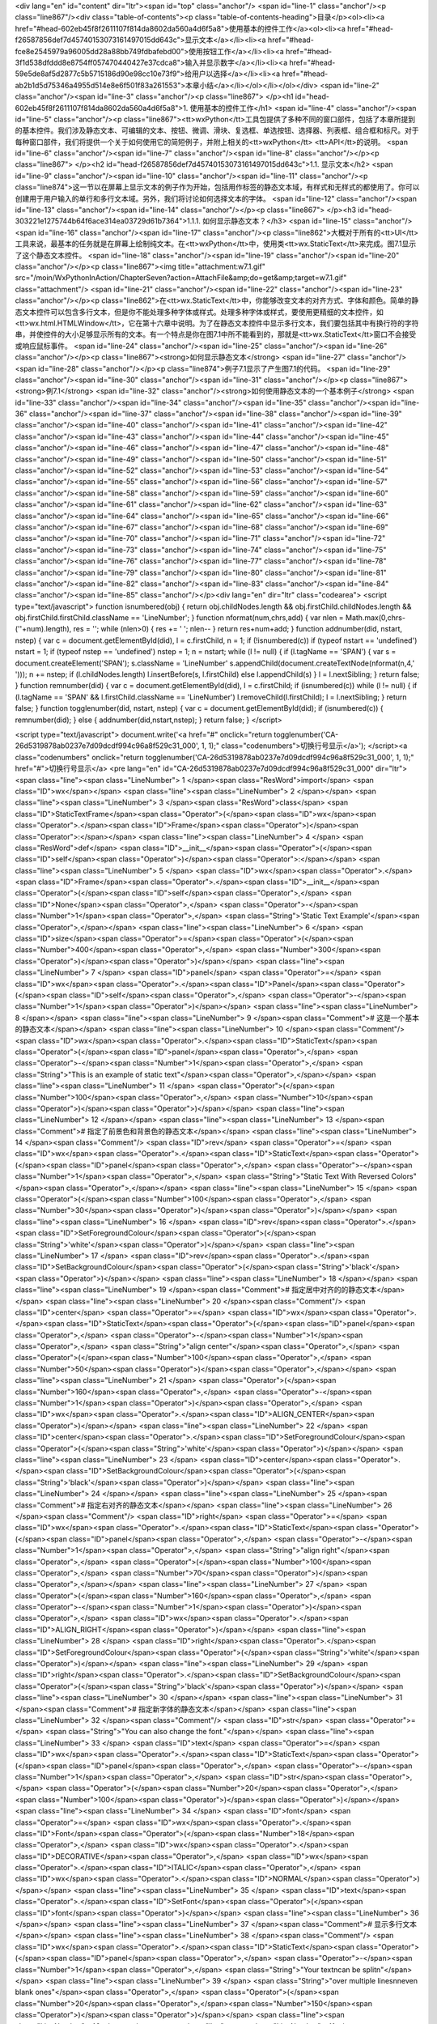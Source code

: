 <div lang="en" id="content" dir="ltr"><span id="top" class="anchor"/>
<span id="line-1" class="anchor"/><p class="line867"/><div class="table-of-contents"><p class="table-of-contents-heading">目录</p><ol><li><a href="#head-602eb45f8f2611107f814da8602da560a4d6f5a8">使用基本的控件工作</a><ol><li><a href="#head-f26587856def7d45740153073161497015dd643c">显示文本</a></li><li><a href="#head-fce8e2545979a96005dd28a88bb749fdbafebd00">使用按钮工作</a></li><li><a href="#head-3f1d538dfddd8e8754ff057470440427e37cdca8">输入并显示数字</a></li><li><a href="#head-59e5de8af5d2877c5b5715186d90e98cc10e73f9">给用户以选择</a></li><li><a href="#head-ab2b1d5d75346a4955d514e8e6f501f83a261553">本章小结</a></li></ol></li></ol></div> <span id="line-2" class="anchor"/><span id="line-3" class="anchor"/><p class="line867">
</p><h1 id="head-602eb45f8f2611107f814da8602da560a4d6f5a8">1. 使用基本的控件工作</h1>
<span id="line-4" class="anchor"/><span id="line-5" class="anchor"/><p class="line867"><tt>wxPython</tt>工具包提供了多种不同的窗口部件，包括了本章所提到的基本控件。我们涉及静态文本、可编辑的文本、按钮、微调、滑块、复选框、单选按钮、选择器、列表框、组合框和标尺。对于每种窗口部件，我们将提供一个关于如何使用它的简短例子，并附上相关的<tt>wxPython</tt> <tt>API</tt>的说明。 <span id="line-6" class="anchor"/><span id="line-7" class="anchor"/><span id="line-8" class="anchor"/></p><p class="line867">
</p><h2 id="head-f26587856def7d45740153073161497015dd643c">1.1. 显示文本</h2>
<span id="line-9" class="anchor"/><span id="line-10" class="anchor"/><span id="line-11" class="anchor"/><p class="line874">这一节以在屏幕上显示文本的例子作为开始，包括用作标签的静态文本域，有样式和无样式的都使用了。你可以创建用于用户输入的单行和多行文本域。另外，我们将讨论如何选择文本的字体。 <span id="line-12" class="anchor"/><span id="line-13" class="anchor"/><span id="line-14" class="anchor"/></p><p class="line867">
</p><h3 id="head-303221e1275744b64f6ace314ea03729d61b7364">1.1.1. 如何显示静态文本？</h3>
<span id="line-15" class="anchor"/><span id="line-16" class="anchor"/><span id="line-17" class="anchor"/><p class="line862">大概对于所有的<tt>UI</tt>工具来说，最基本的任务就是在屏幕上绘制纯文本。在<tt>wxPython</tt>中，使用类<tt>wx.StaticText</tt>来完成。图7.1显示了这个静态文本控件。 <span id="line-18" class="anchor"/><span id="line-19" class="anchor"/><span id="line-20" class="anchor"/></p><p class="line867"><img title="attachment:w7.1.gif" src="/moin/WxPythonInAction/ChapterSeven?action=AttachFile&amp;do=get&amp;target=w7.1.gif" class="attachment"/> <span id="line-21" class="anchor"/><span id="line-22" class="anchor"/><span id="line-23" class="anchor"/></p><p
class="line862">在<tt>wx.StaticText</tt>中，你能够改变文本的对齐方式、字体和颜色。简单的静态文本控件可以包含多行文本，但是你不能处理多种字体或样式。处理多种字体或样式，要使用更精细的文本控件，如<tt>wx.html.HTMLWindow</tt>，它在第十六章中说明。为了在静态文本控件中显示多行文本，我们要包括其中有换行符的字符串，并使控件的大小足够显示所有的文本。有一个特点是你在图7.1中所不能看到的，那就是<tt>wx.StaticText</tt>窗口不会接受或响应鼠标事件。 <span id="line-24" class="anchor"/><span id="line-25" class="anchor"/><span id="line-26" class="anchor"/></p><p class="line867"><strong>如何显示静态文本</strong> <span id="line-27" class="anchor"/><span id="line-28" class="anchor"/></p><p class="line874">例子7.1显示了产生图7.1的代码。 <span id="line-29" class="anchor"/><span id="line-30"
class="anchor"/><span id="line-31" class="anchor"/></p><p class="line867"><strong>例7.1</strong>  <span id="line-32" class="anchor"/><strong>如何使用静态文本的一个基本例子</strong> <span id="line-33" class="anchor"/><span id="line-34" class="anchor"/><span id="line-35" class="anchor"/><span id="line-36" class="anchor"/><span id="line-37" class="anchor"/><span id="line-38" class="anchor"/><span id="line-39" class="anchor"/><span id="line-40" class="anchor"/><span id="line-41" class="anchor"/><span id="line-42" class="anchor"/><span id="line-43" class="anchor"/><span id="line-44" class="anchor"/><span id="line-45" class="anchor"/><span id="line-46" class="anchor"/><span id="line-47" class="anchor"/><span id="line-48" class="anchor"/><span id="line-49" class="anchor"/><span
id="line-50" class="anchor"/><span id="line-51" class="anchor"/><span id="line-52" class="anchor"/><span id="line-53" class="anchor"/><span id="line-54" class="anchor"/><span id="line-55" class="anchor"/><span id="line-56" class="anchor"/><span id="line-57" class="anchor"/><span id="line-58" class="anchor"/><span id="line-59" class="anchor"/><span id="line-60" class="anchor"/><span id="line-61" class="anchor"/><span id="line-62" class="anchor"/><span id="line-63" class="anchor"/><span id="line-64" class="anchor"/><span id="line-65" class="anchor"/><span id="line-66" class="anchor"/><span id="line-67" class="anchor"/><span id="line-68" class="anchor"/><span id="line-69" class="anchor"/><span id="line-70" class="anchor"/><span id="line-71" class="anchor"/><span id="line-72"
class="anchor"/><span id="line-73" class="anchor"/><span id="line-74" class="anchor"/><span id="line-75" class="anchor"/><span id="line-76" class="anchor"/><span id="line-77" class="anchor"/><span id="line-78" class="anchor"/><span id="line-79" class="anchor"/><span id="line-80" class="anchor"/><span id="line-81" class="anchor"/><span id="line-82" class="anchor"/><span id="line-83" class="anchor"/><span id="line-84" class="anchor"/><span id="line-85" class="anchor"/></p><div lang="en" dir="ltr" class="codearea">
<script type="text/javascript">
function isnumbered(obj) {
return obj.childNodes.length && obj.firstChild.childNodes.length && obj.firstChild.firstChild.className == 'LineNumber';
}
function nformat(num,chrs,add) {
var nlen = Math.max(0,chrs-(''+num).length), res = '';
while (nlen>0) { res += ' '; nlen-- }
return res+num+add;
}
function addnumber(did, nstart, nstep) {
var c = document.getElementById(did), l = c.firstChild, n = 1;
if (!isnumbered(c))
if (typeof nstart == 'undefined') nstart = 1;
if (typeof nstep  == 'undefined') nstep = 1;
n = nstart;
while (l != null) {
if (l.tagName == 'SPAN') {
var s = document.createElement('SPAN');
s.className = 'LineNumber'
s.appendChild(document.createTextNode(nformat(n,4,' ')));
n += nstep;
if (l.childNodes.length)
l.insertBefore(s, l.firstChild)
else
l.appendChild(s)
}
l = l.nextSibling;
}
return false;
}
function remnumber(did) {
var c = document.getElementById(did), l = c.firstChild;
if (isnumbered(c))
while (l != null) {
if (l.tagName == 'SPAN' && l.firstChild.className == 'LineNumber') l.removeChild(l.firstChild);
l = l.nextSibling;
}
return false;
}
function togglenumber(did, nstart, nstep) {
var c = document.getElementById(did);
if (isnumbered(c)) {
remnumber(did);
} else {
addnumber(did,nstart,nstep);
}
return false;
}
</script>

<script type="text/javascript">
document.write('<a href="#" onclick="return togglenumber(\'CA-26d5319878ab0237e7d09dcdf994c96a8f529c31_000\', 1, 1);" \
class="codenumbers">切换行号显示<\/a>');
</script><a class="codenumbers" onclick="return togglenumber('CA-26d5319878ab0237e7d09dcdf994c96a8f529c31_000', 1, 1);" href="#">切换行号显示</a>
<pre lang="en" id="CA-26d5319878ab0237e7d09dcdf994c96a8f529c31_000" dir="ltr"><span class="line"><span class="LineNumber">   1 </span><span class="ResWord">import</span> <span class="ID">wx</span></span>
<span class="line"><span class="LineNumber">   2 </span></span>
<span class="line"><span class="LineNumber">   3 </span><span class="ResWord">class</span> <span class="ID">StaticTextFrame</span><span class="Operator">(</span><span class="ID">wx</span><span class="Operator">.</span><span class="ID">Frame</span><span class="Operator">)</span><span class="Operator">:</span></span>
<span class="line"><span class="LineNumber">   4 </span>    <span class="ResWord">def</span> <span class="ID">__init__</span><span class="Operator">(</span><span class="ID">self</span><span class="Operator">)</span><span class="Operator">:</span></span>
<span class="line"><span class="LineNumber">   5 </span>        <span class="ID">wx</span><span class="Operator">.</span><span class="ID">Frame</span><span class="Operator">.</span><span class="ID">__init__</span><span class="Operator">(</span><span class="ID">self</span><span class="Operator">,</span> <span class="ID">None</span><span class="Operator">,</span> <span class="Operator">-</span><span class="Number">1</span><span class="Operator">,</span> <span class="String">'Static Text Example'</span><span class="Operator">,</span></span>
<span class="line"><span class="LineNumber">   6 </span>                <span class="ID">size</span><span class="Operator">=</span><span class="Operator">(</span><span class="Number">400</span><span class="Operator">,</span> <span class="Number">300</span><span class="Operator">)</span><span class="Operator">)</span></span>
<span class="line"><span class="LineNumber">   7 </span>        <span class="ID">panel</span> <span class="Operator">=</span> <span class="ID">wx</span><span class="Operator">.</span><span class="ID">Panel</span><span class="Operator">(</span><span class="ID">self</span><span class="Operator">,</span> <span class="Operator">-</span><span class="Number">1</span><span class="Operator">)</span></span>
<span class="line"><span class="LineNumber">   8 </span></span>
<span class="line"><span class="LineNumber">   9 </span><span class="Comment"># 这是一个基本的静态文本</span></span>
<span class="line"><span class="LineNumber">  10 </span><span class="Comment"/>        <span class="ID">wx</span><span class="Operator">.</span><span class="ID">StaticText</span><span class="Operator">(</span><span class="ID">panel</span><span class="Operator">,</span> <span class="Operator">-</span><span class="Number">1</span><span class="Operator">,</span> <span class="String">"This is an example of static text"</span><span class="Operator">,</span></span>
<span class="line"><span class="LineNumber">  11 </span>                <span class="Operator">(</span><span class="Number">100</span><span class="Operator">,</span> <span class="Number">10</span><span class="Operator">)</span><span class="Operator">)</span></span>
<span class="line"><span class="LineNumber">  12 </span></span>
<span class="line"><span class="LineNumber">  13 </span><span class="Comment"># 指定了前景色和背景色的静态文本</span></span>
<span class="line"><span class="LineNumber">  14 </span><span class="Comment"/>        <span class="ID">rev</span> <span class="Operator">=</span> <span class="ID">wx</span><span class="Operator">.</span><span class="ID">StaticText</span><span class="Operator">(</span><span class="ID">panel</span><span class="Operator">,</span> <span class="Operator">-</span><span class="Number">1</span><span class="Operator">,</span> <span class="String">"Static Text With Reversed Colors"</span><span class="Operator">,</span></span>
<span class="line"><span class="LineNumber">  15 </span>                <span class="Operator">(</span><span class="Number">100</span><span class="Operator">,</span> <span class="Number">30</span><span class="Operator">)</span><span class="Operator">)</span></span>
<span class="line"><span class="LineNumber">  16 </span>        <span class="ID">rev</span><span class="Operator">.</span><span class="ID">SetForegroundColour</span><span class="Operator">(</span><span class="String">'white'</span><span class="Operator">)</span></span>
<span class="line"><span class="LineNumber">  17 </span>        <span class="ID">rev</span><span class="Operator">.</span><span class="ID">SetBackgroundColour</span><span class="Operator">(</span><span class="String">'black'</span><span class="Operator">)</span></span>
<span class="line"><span class="LineNumber">  18 </span></span>
<span class="line"><span class="LineNumber">  19 </span><span class="Comment"># 指定居中对齐的的静态文本</span></span>
<span class="line"><span class="LineNumber">  20 </span><span class="Comment"/>        <span class="ID">center</span> <span class="Operator">=</span> <span class="ID">wx</span><span class="Operator">.</span><span class="ID">StaticText</span><span class="Operator">(</span><span class="ID">panel</span><span class="Operator">,</span> <span class="Operator">-</span><span class="Number">1</span><span class="Operator">,</span> <span class="String">"align center"</span><span class="Operator">,</span> <span class="Operator">(</span><span class="Number">100</span><span class="Operator">,</span> <span
class="Number">50</span><span class="Operator">)</span><span class="Operator">,</span></span>
<span class="line"><span class="LineNumber">  21 </span>                <span class="Operator">(</span><span class="Number">160</span><span class="Operator">,</span> <span class="Operator">-</span><span class="Number">1</span><span class="Operator">)</span><span class="Operator">,</span> <span class="ID">wx</span><span class="Operator">.</span><span class="ID">ALIGN_CENTER</span><span class="Operator">)</span></span>
<span class="line"><span class="LineNumber">  22 </span>        <span class="ID">center</span><span class="Operator">.</span><span class="ID">SetForegroundColour</span><span class="Operator">(</span><span class="String">'white'</span><span class="Operator">)</span></span>
<span class="line"><span class="LineNumber">  23 </span>        <span class="ID">center</span><span class="Operator">.</span><span class="ID">SetBackgroundColour</span><span class="Operator">(</span><span class="String">'black'</span><span class="Operator">)</span></span>
<span class="line"><span class="LineNumber">  24 </span></span>
<span class="line"><span class="LineNumber">  25 </span><span class="Comment"># 指定右对齐的静态文本</span></span>
<span class="line"><span class="LineNumber">  26 </span><span class="Comment"/>        <span class="ID">right</span> <span class="Operator">=</span> <span class="ID">wx</span><span class="Operator">.</span><span class="ID">StaticText</span><span class="Operator">(</span><span class="ID">panel</span><span class="Operator">,</span> <span class="Operator">-</span><span class="Number">1</span><span class="Operator">,</span> <span class="String">"align right"</span><span class="Operator">,</span> <span class="Operator">(</span><span class="Number">100</span><span class="Operator">,</span> <span
class="Number">70</span><span class="Operator">)</span><span class="Operator">,</span></span>
<span class="line"><span class="LineNumber">  27 </span>                <span class="Operator">(</span><span class="Number">160</span><span class="Operator">,</span> <span class="Operator">-</span><span class="Number">1</span><span class="Operator">)</span><span class="Operator">,</span> <span class="ID">wx</span><span class="Operator">.</span><span class="ID">ALIGN_RIGHT</span><span class="Operator">)</span></span>
<span class="line"><span class="LineNumber">  28 </span>        <span class="ID">right</span><span class="Operator">.</span><span class="ID">SetForegroundColour</span><span class="Operator">(</span><span class="String">'white'</span><span class="Operator">)</span></span>
<span class="line"><span class="LineNumber">  29 </span>        <span class="ID">right</span><span class="Operator">.</span><span class="ID">SetBackgroundColour</span><span class="Operator">(</span><span class="String">'black'</span><span class="Operator">)</span></span>
<span class="line"><span class="LineNumber">  30 </span></span>
<span class="line"><span class="LineNumber">  31 </span><span class="Comment"># 指定新字体的静态文本</span></span>
<span class="line"><span class="LineNumber">  32 </span><span class="Comment"/>        <span class="ID">str</span> <span class="Operator">=</span> <span class="String">"You can also change the font."</span></span>
<span class="line"><span class="LineNumber">  33 </span>        <span class="ID">text</span> <span class="Operator">=</span> <span class="ID">wx</span><span class="Operator">.</span><span class="ID">StaticText</span><span class="Operator">(</span><span class="ID">panel</span><span class="Operator">,</span> <span class="Operator">-</span><span class="Number">1</span><span class="Operator">,</span> <span class="ID">str</span><span class="Operator">,</span> <span class="Operator">(</span><span class="Number">20</span><span class="Operator">,</span> <span class="Number">100</span><span
class="Operator">)</span><span class="Operator">)</span></span>
<span class="line"><span class="LineNumber">  34 </span>        <span class="ID">font</span> <span class="Operator">=</span> <span class="ID">wx</span><span class="Operator">.</span><span class="ID">Font</span><span class="Operator">(</span><span class="Number">18</span><span class="Operator">,</span> <span class="ID">wx</span><span class="Operator">.</span><span class="ID">DECORATIVE</span><span class="Operator">,</span> <span class="ID">wx</span><span class="Operator">.</span><span class="ID">ITALIC</span><span class="Operator">,</span> <span class="ID">wx</span><span class="Operator">.</span><span
class="ID">NORMAL</span><span class="Operator">)</span></span>
<span class="line"><span class="LineNumber">  35 </span>        <span class="ID">text</span><span class="Operator">.</span><span class="ID">SetFont</span><span class="Operator">(</span><span class="ID">font</span><span class="Operator">)</span></span>
<span class="line"><span class="LineNumber">  36 </span></span>
<span class="line"><span class="LineNumber">  37 </span><span class="Comment"># 显示多行文本</span></span>
<span class="line"><span class="LineNumber">  38 </span><span class="Comment"/>        <span class="ID">wx</span><span class="Operator">.</span><span class="ID">StaticText</span><span class="Operator">(</span><span class="ID">panel</span><span class="Operator">,</span> <span class="Operator">-</span><span class="Number">1</span><span class="Operator">,</span> <span class="String">"Your text\ncan be split\n"</span></span>
<span class="line"><span class="LineNumber">  39 </span>                <span class="String">"over multiple lines\n\neven blank ones"</span><span class="Operator">,</span> <span class="Operator">(</span><span class="Number">20</span><span class="Operator">,</span><span class="Number">150</span><span class="Operator">)</span><span class="Operator">)</span></span>
<span class="line"><span class="LineNumber">  40 </span></span>
<span class="line"><span class="LineNumber">  41 </span><span class="Comment">#显示对齐的多行文本</span></span>
<span class="line"><span class="LineNumber">  42 </span><span class="Comment"/>        <span class="ID">wx</span><span class="Operator">.</span><span class="ID">StaticText</span><span class="Operator">(</span><span class="ID">panel</span><span class="Operator">,</span> <span class="Operator">-</span><span class="Number">1</span><span class="Operator">,</span> <span class="String">"Multi-line text\ncan also\n"</span></span>
<span class="line"><span class="LineNumber">  43 </span>                <span class="String">"be right aligned\n\neven with a blank"</span><span class="Operator">,</span> <span class="Operator">(</span><span class="Number">220</span><span class="Operator">,</span><span class="Number">150</span><span class="Operator">)</span><span class="Operator">,</span></span>
<span class="line"><span class="LineNumber">  44 </span>                <span class="ID">style</span><span class="Operator">=</span><span class="ID">wx</span><span class="Operator">.</span><span class="ID">ALIGN_RIGHT</span><span class="Operator">)</span></span>
<span class="line"><span class="LineNumber">  45 </span></span>
<span class="line"><span class="LineNumber">  46 </span></span>
<span class="line"><span class="LineNumber">  47 </span><span class="ResWord">if</span> <span class="ID">__name__</span> <span class="Operator">==</span> <span class="String">'__main__'</span><span class="Operator">:</span></span>
<span class="line"><span class="LineNumber">  48 </span>    <span class="ID">app</span> <span class="Operator">=</span> <span class="ID">wx</span><span class="Operator">.</span><span class="ID">PySimpleApp</span><span class="Operator">(</span><span class="Operator">)</span></span>
<span class="line"><span class="LineNumber">  49 </span>    <span class="ID">frame</span> <span class="Operator">=</span> <span class="ID">StaticTextFrame</span><span class="Operator">(</span><span class="Operator">)</span></span>
<span class="line"><span class="LineNumber">  50 </span>    <span class="ID">frame</span><span class="Operator">.</span><span class="ID">Show</span><span class="Operator">(</span><span class="Operator">)</span></span>
<span class="line"><span class="LineNumber">  51 </span>    <span class="ID">app</span><span class="Operator">.</span><span class="ID">MainLoop</span><span class="Operator">(</span><span class="Operator">)</span><span class="Text"/></span>
</pre></div><span id="line-86" class="anchor"/><span id="line-87" class="anchor"/><p class="line867"><tt>wx.StaticText</tt>的构造函数和基本的<tt>wxWidget</tt>构造函数相同，如下所示： <span id="line-88" class="anchor"/><span id="line-89" class="anchor"/><span id="line-90" class="anchor"/><span id="line-91" class="anchor"/></p><div lang="en" dir="ltr" class="codearea">
<script type="text/javascript">
document.write('<a href="#" onclick="return togglenumber(\'CA-a604b6a59c5c325abeb507429db09714d94ea22c_001\', 1, 1);" \
class="codenumbers">切换行号显示<\/a>');
</script><a class="codenumbers" onclick="return togglenumber('CA-a604b6a59c5c325abeb507429db09714d94ea22c_001', 1, 1);" href="#">切换行号显示</a>
<pre lang="en" id="CA-a604b6a59c5c325abeb507429db09714d94ea22c_001" dir="ltr"><span class="line"><span class="LineNumber">   1 </span><span class="ID">wx</span><span class="Operator">.</span><span class="ID">StaticText</span><span class="Operator">(</span><span class="ID">parent</span><span class="Operator">,</span> <span class="ID">id</span><span class="Operator">,</span> <span class="ID">label</span><span class="Operator">,</span> <span class="ID">pos</span><span class="Operator">=</span><span class="ID">wx</span><span class="Operator">.</span><span
class="ID">DefaultPosition</span><span class="Operator">,</span></span>
<span class="line"><span class="LineNumber">   2 </span><span class="ID">size</span><span class="Operator">=</span><span class="ID">wx</span><span class="Operator">.</span><span class="ID">DefaultSize</span><span class="Operator">,</span> <span class="ID">style</span><span class="Operator">=</span><span class="Number">0</span><span class="Operator">,</span> <span class="ID">name</span><span class="Operator">=</span><span class="String">"staticText"</span><span class="Operator">)</span><span class="Text"/></span>
</pre></div><span id="line-92" class="anchor"/><p class="line862">表7.1说明了这些参数——大多数的<tt>wxPython</tt>窗口部件都有相类似的参数。对于构造函数的参数的更详细的说明，请参见第2章的相关论述。 <span id="line-93" class="anchor"/><span id="line-94" class="anchor"/><span id="line-95" class="anchor"/></p><p class="line867"><strong>表7.1</strong>  <span id="line-96" class="anchor"/><strong><tt>wx.StaticText</tt>构造函数的参数</strong> <span id="line-97" class="anchor"/><span id="line-98" class="anchor"/></p><p class="line867"><tt>parent</tt>：父窗口部件。 <span id="line-99"
class="anchor"/><span id="line-100" class="anchor"/></p><p class="line867"><tt>id</tt>：标识符。使用-1可以自动创建一个唯一的标识。 <span id="line-101" class="anchor"/><span id="line-102" class="anchor"/></p><p class="line867"><tt>label</tt>：你想显示在静态控件中的文本。 <span id="line-103" class="anchor"/><span id="line-104" class="anchor"/></p><p class="line867"><tt>pos</tt>：一个<tt>wx.Point</tt>或一个<tt>Python</tt>元组，它是窗口部件的位置。 <span id="line-105" class="anchor"/><span id="line-106" class="anchor"/></p><p
class="line867"><tt>size</tt>：一个<tt>wx.Size</tt>或一个<tt>Python</tt>元组，它是窗口部件的尺寸。 <span id="line-107" class="anchor"/><span id="line-108" class="anchor"/></p><p class="line867"><tt>style</tt>：样式标记。 <span id="line-109" class="anchor"/><span id="line-110" class="anchor"/></p><p class="line867"><tt>name</tt>：对象的名字，用于查找的需要。 <span id="line-111" class="anchor"/><span id="line-112" class="anchor"/></p><p class="line874">接下来我们更详细地讨论样式标记。 <span id="line-113" class="anchor"/><span id="line-114" class="anchor"/><span id="line-115"
class="anchor"/></p><p class="line867"><strong>使用样式工作</strong> <span id="line-116" class="anchor"/><span id="line-117" class="anchor"/></p><p class="line862">所有在例7.1中静态文本实例所调用的方法都是属于基父类<tt>wx.Window</tt>的；<tt>wx.StaticText</tt>没有定义任何它自己的新方法。表7.2列出了一些专用于<tt>wx.StaticText</tt>的样式。 <span id="line-118" class="anchor"/><span id="line-119" class="anchor"/><span id="line-120" class="anchor"/></p><p class="line867"><strong>表7.2</strong> <span id="line-121" class="anchor"/><span id="line-122" class="anchor"/></p><p
class="line867"><tt>wx.ALIGN_CENTER</tt>：静态文本位于静态文本控件的中心。 <span id="line-123" class="anchor"/><span id="line-124" class="anchor"/></p><p class="line867"><tt>wx.ALIGN_LEFT</tt>：文本在窗口部件中左对齐。这是默认的样式。 <span id="line-125" class="anchor"/><span id="line-126" class="anchor"/></p><p class="line867"><tt>wx.ALIGN_RIGHT</tt>：文本在窗口部件中右对齐。 <span id="line-127" class="anchor"/><span id="line-128" class="anchor"/></p><p
class="line867"><tt>wx.ST_NO_AUTORESIZE</tt>：如果使用了这个样式，那么在使用了<tt>SetLabel()</tt>改变文本之后，静态文本控件不将自我调整尺寸。你应结合使用一个居中或右对齐的控件来保持对齐。 <span id="line-129" class="anchor"/><span id="line-130" class="anchor"/></p><p class="line867"><tt>wx.StaticText</tt>控件覆盖了<tt>SetLabel()</tt>，以便根据新的文本来调整自身，除非<tt>wx.ST_NO_AUTORESIZE</tt>样式被设置了。 <span id="line-131" class="anchor"/><span id="line-132" class="anchor"/></p><p
class="line862">当创建了一个居中或右对齐的单行静态文本时，你应该显式地在构造器中设置控件的尺寸。指定尺寸以防止<tt>wxPython</tt>自动调整该控件的尺寸。<tt>wxPython</tt>的默认尺寸是刚好包容了文本的矩形尺寸，因此对齐就没有什么必要。要在程序中动态地改变窗口部件中的文本，而不改变该窗口部件的尺寸，就要设置<tt>wx.ST_NO_AUTORESIZE</tt>样式。这样就防止了在文本被重置后，窗口部件自动调整尺寸到刚好包容了文本。如果静态文本是位于一个动态的布局中，那么改变它的尺寸可能导致屏幕上其它的窗口部件移动，这就对用户产生了干扰。 <span id="line-133" class="anchor"/><span id="line-134" class="anchor"/><span
id="line-135" class="anchor"/></p><p class="line867"><strong>其它显示文本的技术</strong> <span id="line-136" class="anchor"/><span id="line-137" class="anchor"/></p><p class="line862">还有其它的方法来显示文本。其中之一就是<tt>wx.lib.stattext.GenStaticText</tt>类，它是<tt>wx.StaticText</tt>的纯<tt>Python</tt>实现。它比标准C++版的跨平台性更好，并且它接受鼠标事件。当你想子类化或创建你自己的静态文本控件时，它是更可取的。 <span id="line-138" class="anchor"/><span id="line-139" class="anchor"/></p><p class="line862">你可以使用<tt>DrawText(text</tt>,
x,<tt>y)</tt>和<tt>DrawRotatedText(text</tt>, x, y, <tt>angle)</tt>方法直接绘制文本到你的设备上下文。后者是显示有一定角度的文本的最容易的方法，尽管<tt>GenStaticText</tt>的子类也能处理旋转问题。设备上下文在第6章中做了简短的说明，我们将在第12章中对它做更详细的说明。 <span id="line-140" class="anchor"/><span id="line-141" class="anchor"/><span id="line-142" class="anchor"/></p><p class="line867">
</p><h3 id="head-94c135c44078f5612d2c2a2e7eb90666493c9c5f">1.1.2. 如何让用户输入文本？</h3>
<span id="line-143" class="anchor"/><span id="line-144" class="anchor"/><span id="line-145" class="anchor"/><p class="line862">超越纯粹显示静态文本，我们将开始讨论当输入文本时的用户交互。<tt>wxPython</tt>的文本域窗口部件的类是<tt>wx.TextCtrl</tt>，它允许单行和多行文本输入。它也可以作为密码输入控件，掩饰所按下的按键。如果平台支持的话，<tt>wx.TextCtrl</tt>也提供丰富格式文本的显示，通过使用所定义和显示的多文本样式。图7.2显示了一个作为单行控件的<tt>wx.TextCtrl</tt>的样板。其中的密码输入框对密码进行了掩饰。 <span id="line-146" class="anchor"/><span id="line-147" class="anchor"/><span
id="line-148" class="anchor"/></p><p class="line867"><img title="attachment:w7.2.gif" src="/moin/WxPythonInAction/ChapterSeven?action=AttachFile&amp;do=get&amp;target=w7.2.gif" class="attachment"/> <span id="line-149" class="anchor"/><span id="line-150" class="anchor"/><span id="line-151" class="anchor"/></p><p class="line874">接下来，我们将演示如何创建文本，然后讨论文本控件的样式选项。 <span id="line-152" class="anchor"/><span id="line-153" class="anchor"/><span id="line-154" class="anchor"/></p><p class="line867"><strong>如何创建文本输入控件</strong> <span id="line-155"
class="anchor"/><span id="line-156" class="anchor"/></p><p class="line874">例子7.2显示了用于生成图7.2的代码 <span id="line-157" class="anchor"/><span id="line-158" class="anchor"/><span id="line-159" class="anchor"/></p><p class="line867"><strong>例7.2</strong>  <span id="line-160" class="anchor"/><strong><tt>wx.TextCtrl</tt>的单行例子</strong> <span id="line-161" class="anchor"/><span id="line-162" class="anchor"/><span id="line-163" class="anchor"/><span id="line-164" class="anchor"/><span id="line-165" class="anchor"/><span id="line-166" class="anchor"/><span id="line-167"
class="anchor"/><span id="line-168" class="anchor"/><span id="line-169" class="anchor"/><span id="line-170" class="anchor"/><span id="line-171" class="anchor"/><span id="line-172" class="anchor"/><span id="line-173" class="anchor"/><span id="line-174" class="anchor"/><span id="line-175" class="anchor"/><span id="line-176" class="anchor"/><span id="line-177" class="anchor"/><span id="line-178" class="anchor"/><span id="line-179" class="anchor"/><span id="line-180" class="anchor"/><span id="line-181" class="anchor"/><span id="line-182" class="anchor"/><span id="line-183"
class="anchor"/><span id="line-184" class="anchor"/><span id="line-185" class="anchor"/><span id="line-186" class="anchor"/><span id="line-187" class="anchor"/></p><div lang="en" dir="ltr" class="codearea">
<script type="text/javascript">
document.write('<a href="#" onclick="return togglenumber(\'CA-1c3f77b12e8aeb3e7560928c16fb6ba62eba098b_002\', 1, 1);" \
class="codenumbers">切换行号显示<\/a>');
</script><a class="codenumbers" onclick="return togglenumber('CA-1c3f77b12e8aeb3e7560928c16fb6ba62eba098b_002', 1, 1);" href="#">切换行号显示</a>
<pre lang="en" id="CA-1c3f77b12e8aeb3e7560928c16fb6ba62eba098b_002" dir="ltr"><span class="line"><span class="LineNumber">   1 </span><span class="ResWord">import</span> <span class="ID">wx</span></span>
<span class="line"><span class="LineNumber">   2 </span></span>
<span class="line"><span class="LineNumber">   3 </span><span class="ResWord">class</span> <span class="ID">TextFrame</span><span class="Operator">(</span><span class="ID">wx</span><span class="Operator">.</span><span class="ID">Frame</span><span class="Operator">)</span><span class="Operator">:</span></span>
<span class="line"><span class="LineNumber">   4 </span></span>
<span class="line"><span class="LineNumber">   5 </span>    <span class="ResWord">def</span> <span class="ID">__init__</span><span class="Operator">(</span><span class="ID">self</span><span class="Operator">)</span><span class="Operator">:</span></span>
<span class="line"><span class="LineNumber">   6 </span>        <span class="ID">wx</span><span class="Operator">.</span><span class="ID">Frame</span><span class="Operator">.</span><span class="ID">__init__</span><span class="Operator">(</span><span class="ID">self</span><span class="Operator">,</span> <span class="ID">None</span><span class="Operator">,</span> <span class="Operator">-</span><span class="Number">1</span><span class="Operator">,</span> <span class="String">'Text Entry Example'</span><span class="Operator">,</span></span>
<span class="line"><span class="LineNumber">   7 </span>                <span class="ID">size</span><span class="Operator">=</span><span class="Operator">(</span><span class="Number">300</span><span class="Operator">,</span> <span class="Number">100</span><span class="Operator">)</span><span class="Operator">)</span></span>
<span class="line"><span class="LineNumber">   8 </span>        <span class="ID">panel</span> <span class="Operator">=</span> <span class="ID">wx</span><span class="Operator">.</span><span class="ID">Panel</span><span class="Operator">(</span><span class="ID">self</span><span class="Operator">,</span> <span class="Operator">-</span><span class="Number">1</span><span class="Operator">)</span></span>
<span class="line"><span class="LineNumber">   9 </span>        <span class="ID">basicLabel</span> <span class="Operator">=</span> <span class="ID">wx</span><span class="Operator">.</span><span class="ID">StaticText</span><span class="Operator">(</span><span class="ID">panel</span><span class="Operator">,</span> <span class="Operator">-</span><span class="Number">1</span><span class="Operator">,</span> <span class="String">"Basic Control:"</span><span class="Operator">)</span></span>
<span class="line"><span class="LineNumber">  10 </span>        <span class="ID">basicText</span> <span class="Operator">=</span> <span class="ID">wx</span><span class="Operator">.</span><span class="ID">TextCtrl</span><span class="Operator">(</span><span class="ID">panel</span><span class="Operator">,</span> <span class="Operator">-</span><span class="Number">1</span><span class="Operator">,</span> <span class="String">"I've entered some text!"</span><span class="Operator">,</span></span>
<span class="line"><span class="LineNumber">  11 </span>                <span class="ID">size</span><span class="Operator">=</span><span class="Operator">(</span><span class="Number">175</span><span class="Operator">,</span> <span class="Operator">-</span><span class="Number">1</span><span class="Operator">)</span><span class="Operator">)</span></span>
<span class="line"><span class="LineNumber">  12 </span>        <span class="ID">basicText</span><span class="Operator">.</span><span class="ID">SetInsertionPoint</span><span class="Operator">(</span><span class="Number">0</span><span class="Operator">)</span></span>
<span class="line"><span class="LineNumber">  13 </span></span>
<span class="line"><span class="LineNumber">  14 </span>        <span class="ID">pwdLabel</span> <span class="Operator">=</span> <span class="ID">wx</span><span class="Operator">.</span><span class="ID">StaticText</span><span class="Operator">(</span><span class="ID">panel</span><span class="Operator">,</span> <span class="Operator">-</span><span class="Number">1</span><span class="Operator">,</span> <span class="String">"Password:"</span><span class="Operator">)</span></span>
<span class="line"><span class="LineNumber">  15 </span>        <span class="ID">pwdText</span> <span class="Operator">=</span> <span class="ID">wx</span><span class="Operator">.</span><span class="ID">TextCtrl</span><span class="Operator">(</span><span class="ID">panel</span><span class="Operator">,</span> <span class="Operator">-</span><span class="Number">1</span><span class="Operator">,</span> <span class="String">"password"</span><span class="Operator">,</span> <span class="ID">size</span><span class="Operator">=</span><span class="Operator">(</span><span
class="Number">175</span><span class="Operator">,</span> <span class="Operator">-</span><span class="Number">1</span><span class="Operator">)</span><span class="Operator">,</span></span>
<span class="line"><span class="LineNumber">  16 </span>                <span class="ID">style</span><span class="Operator">=</span><span class="ID">wx</span><span class="Operator">.</span><span class="ID">TE_PASSWORD</span><span class="Operator">)</span></span>
<span class="line"><span class="LineNumber">  17 </span>        <span class="ID">sizer</span> <span class="Operator">=</span> <span class="ID">wx</span><span class="Operator">.</span><span class="ID">FlexGridSizer</span><span class="Operator">(</span><span class="ID">cols</span><span class="Operator">=</span><span class="Number">2</span><span class="Operator">,</span> <span class="ID">hgap</span><span class="Operator">=</span><span class="Number">6</span><span class="Operator">,</span> <span class="ID">vgap</span><span class="Operator">=</span><span
class="Number">6</span><span class="Operator">)</span></span>
<span class="line"><span class="LineNumber">  18 </span>        <span class="ID">sizer</span><span class="Operator">.</span><span class="ID">AddMany</span><span class="Operator">(</span><span class="Operator">[</span><span class="ID">basicLabel</span><span class="Operator">,</span> <span class="ID">basicText</span><span class="Operator">,</span> <span class="ID">pwdLabel</span><span class="Operator">,</span> <span class="ID">pwdText</span><span class="Operator">]</span><span class="Operator">)</span></span>
<span class="line"><span class="LineNumber">  19 </span>        <span class="ID">panel</span><span class="Operator">.</span><span class="ID">SetSizer</span><span class="Operator">(</span><span class="ID">sizer</span><span class="Operator">)</span></span>
<span class="line"><span class="LineNumber">  20 </span></span>
<span class="line"><span class="LineNumber">  21 </span><span class="ResWord">if</span> <span class="ID">__name__</span> <span class="Operator">==</span> <span class="String">'__main__'</span><span class="Operator">:</span></span>
<span class="line"><span class="LineNumber">  22 </span>    <span class="ID">app</span> <span class="Operator">=</span> <span class="ID">wx</span><span class="Operator">.</span><span class="ID">PySimpleApp</span><span class="Operator">(</span><span class="Operator">)</span></span>
<span class="line"><span class="LineNumber">  23 </span>    <span class="ID">frame</span> <span class="Operator">=</span> <span class="ID">TextFrame</span><span class="Operator">(</span><span class="Operator">)</span></span>
<span class="line"><span class="LineNumber">  24 </span>    <span class="ID">frame</span><span class="Operator">.</span><span class="ID">Show</span><span class="Operator">(</span><span class="Operator">)</span></span>
<span class="line"><span class="LineNumber">  25 </span>    <span class="ID">app</span><span class="Operator">.</span><span class="ID">MainLoop</span><span class="Operator">(</span><span class="Operator">)</span><span class="Text"/></span>
</pre></div><span id="line-188" class="anchor"/><p class="line867"><tt>wx.TextCtrl</tt>类的构造函数较小且比其父类<tt>wx.Window</tt>更精细，它增加了两个参数： <span id="line-189" class="anchor"/><span id="line-190" class="anchor"/></p><p class="line867"><tt>wx.TextCtrl(parent</tt>, <tt>id</tt>, <tt>value</tt> = "", <tt>pos</tt>=<tt>wx.DefaultPosition</tt>, <span id="line-191" class="anchor"/><tt>size</tt>=<tt>wx.DefaultSize</tt>, <tt>style</tt>=0, <tt>validator</tt>=<tt>wx.DefaultValidator</tt> <span id="line-192"
class="anchor"/><tt>name</tt>=<tt>wx.TextCtrlNameStr)</tt> <span id="line-193" class="anchor"/><span id="line-194" class="anchor"/></p><p class="line862">参数<tt>parent</tt>, <tt>id</tt>, <tt>pos</tt>, <tt>size</tt>, <tt>style</tt>, 和 <tt>name</tt>与<tt>wx.Window</tt>构造函数的相同。<tt>value</tt>是显示在该控件中的初始文本。 <span id="line-195" class="anchor"/><span id="line-196" class="anchor"/></p><p
class="line867"><tt>validator</tt>参数用于一个<tt>wx.Validator</tt>。<tt>validator</tt>通常用于过虑数据以确保只能键入要接受的数据。将在第9章对<tt>validator</tt>做更详细的讨论。 <span id="line-197" class="anchor"/><span id="line-198" class="anchor"/><span id="line-199" class="anchor"/></p><p class="line867"><strong>使用单行文本控件样式</strong> <span id="line-200" class="anchor"/><span id="line-201" class="anchor"/></p><p class="line874">这里，我们将讨论一些唯一无二的文本控件样式。 <span id="line-202" class="anchor"/>表7.3说明了用于单行文本控件的样式标记 <span
id="line-203" class="anchor"/><span id="line-204" class="anchor"/><span id="line-205" class="anchor"/></p><p class="line867"><strong>表7.3</strong>  <span id="line-206" class="anchor"/><strong>单行<tt>wx.TextCtrl</tt>的样式</strong> <span id="line-207" class="anchor"/><span id="line-208" class="anchor"/></p><p class="line867"><tt>wx.TE_CENTER</tt>：控件中的文本居中。 <span id="line-209" class="anchor"/><span id="line-210" class="anchor"/></p><p class="line867"><tt>wx.TE_LEFT</tt>：控件中的文本左对齐。默认行为。 <span id="line-211" class="anchor"/><span id="line-212"
class="anchor"/></p><p class="line867"><tt>wx.TE_NOHIDESEL</tt>：文本始终高亮显示，只适用于<tt>Windows</tt>。 <span id="line-213" class="anchor"/><span id="line-214" class="anchor"/></p><p class="line867"><tt>wx.TE_PASSWORD</tt>：不显示所键入的文本，代替以星号显示。 <span id="line-215" class="anchor"/><span id="line-216" class="anchor"/></p><p class="line867"><tt>wx.TE_PROCESS_ENTER</tt>：如果使用了这个样式，那么当用户在控件内按下回车键时，一个文本输入事件被触发。否则，按键事件内在的由该文本控件或该对话框管理。 <span id="line-217" class="anchor"/><span id="line-218"
class="anchor"/></p><p class="line867"><tt>wx.TE_PROCESS_TAB</tt>：如果指定了这个样式，那么通常的字符事件在<tt>Tab</tt>键按下时创建（一般意味一个制表符将被插入文本）。否则，<tt>tab</tt>由对话框来管理，通常是控件间的切换。 <span id="line-219" class="anchor"/><span id="line-220" class="anchor"/></p><p class="line867"><tt>wx.TE_READONLY</tt>：文本控件为只读，用户不能修改其中的文本。 <span id="line-221" class="anchor"/><span id="line-222" class="anchor"/></p><p class="line867"><tt>wx.TE_RIGHT</tt>：控件中的文本右对齐。 <span id="line-223" class="anchor"/><span
id="line-224" class="anchor"/></p><p class="line874">像其它样式标记一样，它们可以使用|符号来组合使用，尽管其中的三个对齐标记是相互排斥的。 <span id="line-225" class="anchor"/><span id="line-226" class="anchor"/></p><p class="line874">对于添加文本和移动插入点，该文本控件自动管理用户的按键和鼠标事件。对于该文本控件可用的命令控制组合说明如下： <span id="line-227" class="anchor"/><span id="line-228" class="anchor"/></p><ul><li style="list-style-type: none;"><p class="line891"><tt>ctrl</tt>-x ：剪切 <span id="line-229" class="anchor"/><tt>ctrl</tt>-c ：复制 <span
id="line-230" class="anchor"/><tt>ctrl</tt>-v ：粘贴 <span id="line-231" class="anchor"/><tt>ctrl</tt>-z ：撤消 <span id="line-232" class="anchor"/><span id="line-233" class="anchor"/><span id="line-234" class="anchor"/></p></li></ul><p class="line867">
</p><h3 id="head-30cfcf8b2140ed0ed4cf0c8fcc5fabb90bf008a8">1.1.3. 不输入的情况下如何改变文本？</h3>
<span id="line-235" class="anchor"/><span id="line-236" class="anchor"/><span id="line-237" class="anchor"/><p class="line862">除了根据用户的输入改变显示的文本外，<tt>wx.TextCtrl</tt>提供了在程序中改变显示的文本的一些方法。你可以完全改变文本或仅移动插入点到文本中不同的位置。表7.4列出了<tt>wx.TextCtrl</tt>的文本处理方法。 <span id="line-238" class="anchor"/><span id="line-239" class="anchor"/><span id="line-240" class="anchor"/></p><p class="line867"><strong>表7.4</strong> <span id="line-241" class="anchor"/><span id="line-242" class="anchor"/></p><p
class="line867"><tt>AppendText(text)</tt>：在尾部添加文本。 <span id="line-243" class="anchor"/><span id="line-244" class="anchor"/></p><p class="line867"><tt>Clear()</tt>：重置控件中的文本为“”。并且生成一个文本更新事件。 <span id="line-245" class="anchor"/><span id="line-246" class="anchor"/></p><p class="line867"><tt>EmulateKeyPress(event)</tt>：产生一个按键事件，插入与事件相关联的控制符，就如同实际的按键发生了。 <span id="line-247" class="anchor"/><span id="line-248" class="anchor"/></p><p class="line867"><tt>GetInsertionPoint()</tt> <span id="line-249"
class="anchor"/><tt>SetInsertionPoint(pos)</tt> <span id="line-250" class="anchor"/><tt>SetInsertionPointEnd()</tt>：得到或设置插入点的位置，位置是整型的索引值。控件的开始位置是0。 <span id="line-251" class="anchor"/><span id="line-252" class="anchor"/></p><p class="line867"><tt>GetRange(from</tt>, <tt>to)</tt>：返回控件中位置索引范围内的字符串。 <span id="line-253" class="anchor"/><span id="line-254" class="anchor"/></p><p class="line867"><tt>GetSelection()</tt> <span id="line-255" class="anchor"/><tt>GetStringSelection()</tt> <span id="line-256"
class="anchor"/><tt>SetSelection(from</tt>, <tt>to)</tt>：<tt>GetSelection()</tt>以元组的形式返回当前所选择的文本的起始位置的索引值（开始，结束）。<tt>GetStringSelection()</tt>得到所选择的字符串。<tt>SetSelection(from</tt>, <tt>to)</tt>设置选择的文本。 <span id="line-257" class="anchor"/><span id="line-258" class="anchor"/></p><p class="line867"><tt>GetValue()</tt> <span id="line-259" class="anchor"/><tt>SetValue(value)</tt>：<tt>SetValue()</tt>改变控件中的全部文本。<tt>GetValue()</tt>返回控件中所有的字符串。 <span id="line-260" class="anchor"/><span id="line-261"
class="anchor"/></p><p class="line867"><tt>Remove(from</tt>, <tt>to)</tt>：删除指定范围的文本。 <span id="line-262" class="anchor"/><span id="line-263" class="anchor"/></p><p class="line867"><tt>Replace(from</tt>, <tt>to</tt>, <tt>value)</tt>：用给定的值替换掉指定范围内的文本。这可以改变文本的长度。 <span id="line-264" class="anchor"/><span id="line-265" class="anchor"/></p><p class="line867"><tt>WriteText(text)</tt>：类似于<tt>AppendText()</tt>，只是写入的文本被放置在当前的插入点。 <span id="line-266" class="anchor"/><span id="line-267" class="anchor"/></p><p
class="line874">当你的控件是只读的或如果你根据事件而非用户键盘输入来改变控件中的文本是，这些方法是十分有用的。 <span id="line-268" class="anchor"/><span id="line-269" class="anchor"/><span id="line-270" class="anchor"/><span id="line-271" class="anchor"/></p><p class="line867">
</p><h3 id="head-8aa8b2d89ba9e1c20454cdc29ae9c9c27d69a7fa">1.1.4. 如何创建一个多行或样式文本控件?</h3>
<span id="line-272" class="anchor"/><span id="line-273" class="anchor"/><span id="line-274" class="anchor"/><p class="line862">你可以使用<tt>wx.TE_MULTILINE</tt>样式标记创建一个多行文本控件。如果本地窗口控件支持样式，那么你可以改变被控件管理的文本的字体和颜色样式，这有时被称为丰富格式文本。对于另外的一些平台，设置样式的调用被忽视掉了。图7.3显示了多行文本控件的一个例子。 <span id="line-275" class="anchor"/><span id="line-276" class="anchor"/><span id="line-277" class="anchor"/></p><p class="line867"><img title="attachment:w7.3.gif"
src="/moin/WxPythonInAction/ChapterSeven?action=AttachFile&amp;do=get&amp;target=w7.3.gif" class="attachment"/> <span id="line-278" class="anchor"/><span id="line-279" class="anchor"/><span id="line-280" class="anchor"/></p><p class="line862">例7.3包含了用于创建图7.3的代码。通常，创建一个多行文本控件是通过设置<tt>wx.TE_MULTILINE</tt>样式标记来处理的。较后的部分，我们将讨论使用丰富文本样式。 <span id="line-281" class="anchor"/><span id="line-282" class="anchor"/><span id="line-283" class="anchor"/></p><p class="line867"><strong>例7.3</strong>  <span id="line-284"
class="anchor"/><strong>创建一个多行文本控件</strong> <span id="line-285" class="anchor"/><span id="line-286" class="anchor"/><span id="line-287" class="anchor"/><span id="line-288" class="anchor"/><span id="line-289" class="anchor"/><span id="line-290" class="anchor"/><span id="line-291" class="anchor"/><span id="line-292" class="anchor"/><span id="line-293" class="anchor"/><span id="line-294" class="anchor"/><span id="line-295" class="anchor"/><span id="line-296" class="anchor"/><span id="line-297" class="anchor"/><span id="line-298" class="anchor"/><span
id="line-299" class="anchor"/><span id="line-300" class="anchor"/><span id="line-301" class="anchor"/><span id="line-302" class="anchor"/><span id="line-303" class="anchor"/><span id="line-304" class="anchor"/><span id="line-305" class="anchor"/><span id="line-306" class="anchor"/><span id="line-307" class="anchor"/><span id="line-308" class="anchor"/><span id="line-309" class="anchor"/><span id="line-310" class="anchor"/><span id="line-311" class="anchor"/><span id="line-312" class="anchor"/><span id="line-313" class="anchor"/><span id="line-314" class="anchor"/><span
id="line-315" class="anchor"/><span id="line-316" class="anchor"/><span id="line-317" class="anchor"/><span id="line-318" class="anchor"/><span id="line-319" class="anchor"/><span id="line-320" class="anchor"/></p><div lang="en" dir="ltr" class="codearea">
<script type="text/javascript">
document.write('<a href="#" onclick="return togglenumber(\'CA-0bc07fdd9f4c6af64b57b22f2d8323749384bdee_003\', 1, 1);" \
class="codenumbers">切换行号显示<\/a>');
</script><a class="codenumbers" onclick="return togglenumber('CA-0bc07fdd9f4c6af64b57b22f2d8323749384bdee_003', 1, 1);" href="#">切换行号显示</a>
<pre lang="en" id="CA-0bc07fdd9f4c6af64b57b22f2d8323749384bdee_003" dir="ltr"><span class="line"><span class="LineNumber">   1 </span><span class="ResWord">import</span> <span class="ID">wx</span></span>
<span class="line"><span class="LineNumber">   2 </span></span>
<span class="line"><span class="LineNumber">   3 </span><span class="ResWord">class</span> <span class="ID">TextFrame</span><span class="Operator">(</span><span class="ID">wx</span><span class="Operator">.</span><span class="ID">Frame</span><span class="Operator">)</span><span class="Operator">:</span></span>
<span class="line"><span class="LineNumber">   4 </span></span>
<span class="line"><span class="LineNumber">   5 </span>    <span class="ResWord">def</span> <span class="ID">__init__</span><span class="Operator">(</span><span class="ID">self</span><span class="Operator">)</span><span class="Operator">:</span></span>
<span class="line"><span class="LineNumber">   6 </span>        <span class="ID">wx</span><span class="Operator">.</span><span class="ID">Frame</span><span class="Operator">.</span><span class="ID">__init__</span><span class="Operator">(</span><span class="ID">self</span><span class="Operator">,</span> <span class="ID">None</span><span class="Operator">,</span> <span class="Operator">-</span><span class="Number">1</span><span class="Operator">,</span> <span class="String">'Text Entry Example'</span><span class="Operator">,</span></span>
<span class="line"><span class="LineNumber">   7 </span>                <span class="ID">size</span><span class="Operator">=</span><span class="Operator">(</span><span class="Number">300</span><span class="Operator">,</span> <span class="Number">250</span><span class="Operator">)</span><span class="Operator">)</span></span>
<span class="line"><span class="LineNumber">   8 </span>        <span class="ID">panel</span> <span class="Operator">=</span> <span class="ID">wx</span><span class="Operator">.</span><span class="ID">Panel</span><span class="Operator">(</span><span class="ID">self</span><span class="Operator">,</span> <span class="Operator">-</span><span class="Number">1</span><span class="Operator">)</span></span>
<span class="line"><span class="LineNumber">   9 </span>        <span class="ID">multiLabel</span> <span class="Operator">=</span> <span class="ID">wx</span><span class="Operator">.</span><span class="ID">StaticText</span><span class="Operator">(</span><span class="ID">panel</span><span class="Operator">,</span> <span class="Operator">-</span><span class="Number">1</span><span class="Operator">,</span> <span class="String">"Multi-line"</span><span class="Operator">)</span></span>
<span class="line"><span class="LineNumber">  10 </span>        <span class="ID">multiText</span> <span class="Operator">=</span> <span class="ID">wx</span><span class="Operator">.</span><span class="ID">TextCtrl</span><span class="Operator">(</span><span class="ID">panel</span><span class="Operator">,</span> <span class="Operator">-</span><span class="Number">1</span><span class="Operator">,</span></span>
<span class="line"><span class="LineNumber">  11 </span>               <span class="String">"Here is a looooooooooooooong line of text set in the control.\n\n"</span></span>
<span class="line"><span class="LineNumber">  12 </span>               <span class="String">"See that it wrapped, and that this line is after a blank"</span><span class="Operator">,</span></span>
<span class="line"><span class="LineNumber">  13 </span>               <span class="ID">size</span><span class="Operator">=</span><span class="Operator">(</span><span class="Number">200</span><span class="Operator">,</span> <span class="Number">100</span><span class="Operator">)</span><span class="Operator">,</span> <span class="ID">style</span><span class="Operator">=</span><span class="ID">wx</span><span class="Operator">.</span><span class="ID">TE_MULTILINE</span><span class="Operator">)</span> <span class="Comment">#创建一个文本控件</span></span>
<span class="line"><span class="LineNumber">  14 </span>        <span class="ID">multiText</span><span class="Operator">.</span><span class="ID">SetInsertionPoint</span><span class="Operator">(</span><span class="Number">0</span><span class="Operator">)</span> <span class="Comment">#设置插入点</span></span>
<span class="line"><span class="LineNumber">  15 </span></span>
<span class="line"><span class="LineNumber">  16 </span>        <span class="ID">richLabel</span> <span class="Operator">=</span> <span class="ID">wx</span><span class="Operator">.</span><span class="ID">StaticText</span><span class="Operator">(</span><span class="ID">panel</span><span class="Operator">,</span> <span class="Operator">-</span><span class="Number">1</span><span class="Operator">,</span> <span class="String">"Rich Text"</span><span class="Operator">)</span></span>
<span class="line"><span class="LineNumber">  17 </span>        <span class="ID">richText</span> <span class="Operator">=</span> <span class="ID">wx</span><span class="Operator">.</span><span class="ID">TextCtrl</span><span class="Operator">(</span><span class="ID">panel</span><span class="Operator">,</span> <span class="Operator">-</span><span class="Number">1</span><span class="Operator">,</span></span>
<span class="line"><span class="LineNumber">  18 </span>                <span class="String">"If supported by the native control, this is reversed, and this is a different font."</span><span class="Operator">,</span></span>
<span class="line"><span class="LineNumber">  19 </span>                <span class="ID">size</span><span class="Operator">=</span><span class="Operator">(</span><span class="Number">200</span><span class="Operator">,</span> <span class="Number">100</span><span class="Operator">)</span><span class="Operator">,</span> <span class="ID">style</span><span class="Operator">=</span><span class="ID">wx</span><span class="Operator">.</span><span class="ID">TE_MULTILINE</span><span class="Operator">|</span><span class="ID">wx</span><span
class="Operator">.</span><span class="ID">TE_RICH2</span><span class="Operator">)</span> <span class="Comment">#创建丰富文本控件</span></span>
<span class="line"><span class="LineNumber">  20 </span>        <span class="ID">richText</span><span class="Operator">.</span><span class="ID">SetInsertionPoint</span><span class="Operator">(</span><span class="Number">0</span><span class="Operator">)</span></span>
<span class="line"><span class="LineNumber">  21 </span>        <span class="ID">richText</span><span class="Operator">.</span><span class="ID">SetStyle</span><span class="Operator">(</span><span class="Number">44</span><span class="Operator">,</span> <span class="Number">52</span><span class="Operator">,</span> <span class="ID">wx</span><span class="Operator">.</span><span class="ID">TextAttr</span><span class="Operator">(</span><span class="String">"white"</span><span class="Operator">,</span> <span class="String">"black"</span><span
class="Operator">)</span><span class="Operator">)</span> <span class="Comment">#设置文本样式</span></span>
<span class="line"><span class="LineNumber">  22 </span>        <span class="ID">points</span> <span class="Operator">=</span> <span class="ID">richText</span><span class="Operator">.</span><span class="ID">GetFont</span><span class="Operator">(</span><span class="Operator">)</span><span class="Operator">.</span><span class="ID">GetPointSize</span><span class="Operator">(</span><span class="Operator">)</span></span>
<span class="line"><span class="LineNumber">  23 </span>        <span class="ID">f</span> <span class="Operator">=</span> <span class="ID">wx</span><span class="Operator">.</span><span class="ID">Font</span><span class="Operator">(</span><span class="ID">points</span> <span class="Operator">+</span> <span class="Number">3</span><span class="Operator">,</span> <span class="ID">wx</span><span class="Operator">.</span><span class="ID">ROMAN</span><span class="Operator">,</span> <span class="ID">wx</span><span class="Operator">.</span><span
class="ID">ITALIC</span><span class="Operator">,</span> <span class="ID">wx</span><span class="Operator">.</span><span class="ID">BOLD</span><span class="Operator">,</span> <span class="ID">True</span><span class="Operator">)</span> <span class="Comment">#创建一个字体</span></span>
<span class="line"><span class="LineNumber">  24 </span>        <span class="ID">richText</span><span class="Operator">.</span><span class="ID">SetStyle</span><span class="Operator">(</span><span class="Number">68</span><span class="Operator">,</span> <span class="Number">82</span><span class="Operator">,</span> <span class="ID">wx</span><span class="Operator">.</span><span class="ID">TextAttr</span><span class="Operator">(</span><span class="String">"blue"</span><span class="Operator">,</span> <span class="ID">wx</span><span
class="Operator">.</span><span class="ID">NullColour</span><span class="Operator">,</span> <span class="ID">f</span><span class="Operator">)</span><span class="Operator">)</span> <span class="Comment">#用新字体设置样式</span></span>
<span class="line"><span class="LineNumber">  25 </span>        <span class="ID">sizer</span> <span class="Operator">=</span> <span class="ID">wx</span><span class="Operator">.</span><span class="ID">FlexGridSizer</span><span class="Operator">(</span><span class="ID">cols</span><span class="Operator">=</span><span class="Number">2</span><span class="Operator">,</span> <span class="ID">hgap</span><span class="Operator">=</span><span class="Number">6</span><span class="Operator">,</span> <span class="ID">vgap</span><span class="Operator">=</span><span
class="Number">6</span><span class="Operator">)</span></span>
<span class="line"><span class="LineNumber">  26 </span>        <span class="ID">sizer</span><span class="Operator">.</span><span class="ID">AddMany</span><span class="Operator">(</span><span class="Operator">[</span><span class="ID">multiLabel</span><span class="Operator">,</span> <span class="ID">multiText</span><span class="Operator">,</span> <span class="ID">richLabel</span><span class="Operator">,</span> <span class="ID">richText</span><span class="Operator">]</span><span class="Operator">)</span></span>
<span class="line"><span class="LineNumber">  27 </span>        <span class="ID">panel</span><span class="Operator">.</span><span class="ID">SetSizer</span><span class="Operator">(</span><span class="ID">sizer</span><span class="Operator">)</span></span>
<span class="line"><span class="LineNumber">  28 </span></span>
<span class="line"><span class="LineNumber">  29 </span><span class="ResWord">if</span> <span class="ID">__name__</span> <span class="Operator">==</span> <span class="String">'__main__'</span><span class="Operator">:</span></span>
<span class="line"><span class="LineNumber">  30 </span>    <span class="ID">app</span> <span class="Operator">=</span> <span class="ID">wx</span><span class="Operator">.</span><span class="ID">PySimpleApp</span><span class="Operator">(</span><span class="Operator">)</span></span>
<span class="line"><span class="LineNumber">  31 </span>    <span class="ID">frame</span> <span class="Operator">=</span> <span class="ID">TextFrame</span><span class="Operator">(</span><span class="Operator">)</span></span>
<span class="line"><span class="LineNumber">  32 </span>    <span class="ID">frame</span><span class="Operator">.</span><span class="ID">Show</span><span class="Operator">(</span><span class="Operator">)</span></span>
<span class="line"><span class="LineNumber">  33 </span>    <span class="ID">app</span><span class="Operator">.</span><span class="ID">MainLoop</span><span class="Operator">(</span><span class="Operator">)</span><span class="Text"/></span>
</pre></div><span id="line-321" class="anchor"/><p class="line867"><strong>使用多行或丰富文本样式</strong> <span id="line-322" class="anchor"/><span id="line-323" class="anchor"/></p><p class="line862">除了<tt>wx.TE_MULTILINE</tt>，还有另外的样式标记，它们只在一个多行或丰富文本控件的上下文中有意义。表7.5列出了这些窗口样式。 <span id="line-324" class="anchor"/><span id="line-325" class="anchor"/><span id="line-326" class="anchor"/></p><p class="line867"><strong>表7.5</strong> <span id="line-327" class="anchor"/><span id="line-328" class="anchor"/></p><p
class="line867"><tt>wx.HSCROLL</tt>：如果文本控件是多行的，并且如果该样式被声明了，那么长的行将不会自动换行，并显示水平滚动条。该选项在<tt>GTK</tt>+中被忽略。 <span id="line-329" class="anchor"/><span id="line-330" class="anchor"/></p><p class="line867"><tt>wx.TE_AUTO_URL</tt>：如果丰富文本选项被设置并且平台支持的话，那么当用户的鼠标位于文本中的一个<tt>URL</tt>上或在该<tt>URL</tt>上敲击时，这个样式将导致一个事件被生成。 <span id="line-331" class="anchor"/><span id="line-332" class="anchor"/></p><p
class="line867"><tt>wx.TE_DONTWRAP</tt>：<tt>wx.HSCROLL</tt>的别名。 <span id="line-333" class="anchor"/><span id="line-334" class="anchor"/></p><p class="line867"><tt>wx.TE_LINEWRAP</tt>：对于太长的行，以字符为界换行。某些操作系统可能会忽略该样式。 <span id="line-335" class="anchor"/><span id="line-336" class="anchor"/></p><p class="line867"><tt>wx.TE_MULTILINE</tt>：文本控件将显示多行。 <span id="line-337" class="anchor"/><span id="line-338" class="anchor"/></p><p
class="line867"><tt>wx.TE_RICH</tt>：用于<tt>Windows</tt>下，丰富文本控件用作基本的窗口部件。这允许样式文本的使用。 <span id="line-339" class="anchor"/><span id="line-340" class="anchor"/></p><p class="line867"><tt>wx.TE_RICH2</tt>：用于<tt>Windows</tt>下，把最新版本的丰富文本控件用作基本的窗口部件。 <span id="line-341" class="anchor"/><span id="line-342" class="anchor"/></p><p class="line867"><tt>wx.TE_WORDWRAP</tt>：对于太长的行，以单词为界换行。许多操作系统会忽略该样式。 <span id="line-343" class="anchor"/><span id="line-344" class="anchor"/></p><p
class="line862">记住，上面这些样式可以组合使用，所以上面例子中的多行丰富文本控件使用<tt>wx.TE_MULTILINE</tt> | <tt>wx.TE_RICH2</tt>来声明。 <span id="line-345" class="anchor"/><span id="line-346" class="anchor"/></p><p class="line862">用在<tt>wx.TextCtrl</tt>窗口部件中的文本样式是类<tt>wx.TextAttr</tt>的实例。<tt>wx.TextAttr</tt>实例的属性有文本颜色、背景色、和字体，它们都能够在构造函数中被指定，如下所示： <span id="line-347" class="anchor"/><span id="line-348" class="anchor"/></p><p class="line867"><tt>wx.TextAttr(colText</tt>,
<tt>colBack</tt>=<tt>wx.NullColor</tt>, <tt>font</tt>=<tt>wx.NullFont)</tt> <span id="line-349" class="anchor"/><span id="line-350" class="anchor"/></p><p class="line862">文本色和背景色是<tt>wxPython</tt>对象，它们可以使用颜色名或颜色的<tt>RGB</tt>值(红, 绿, 蓝)来指定。<tt>wx.NullColor</tt>指明使用控件目前的背景色。<tt>font</tt>是一个<tt>wx.Font</tt>对象，我们将在下一小节讨论。<tt>wx.NullFont</tt>对象指明使用当前默认字体。 <span id="line-351" class="anchor"/><span id="line-352" class="anchor"/></p><p
class="line862">类<tt>wx.TextAttr</tt>有相关属性的<tt>get</tt>*()方法：<tt>GetBackgroundColour()</tt>, <tt>GetFont()</tt>, 和 <tt>GetTextColour()</tt>，也有返回布尔值的验证存在性的方法：<tt>HasBackgroundColour()</tt>, <tt>HasFont()</tt>, 和 <tt>HasTextColour()</tt>。如果属性包含一个默认值，则<tt>Has</tt>*()方法返回<tt>False</tt>。如果所有这三个属性都包含默认值，则<tt>IsDefault()</tt>方法返回<tt>true</tt>。这个类没有<tt>set</tt>*()方法，因为<tt>wx.TextAttr</tt>的实例是不可变的。要改变文本的样式，你必须创建一个实例。 <span id="line-353"
class="anchor"/><span id="line-354" class="anchor"/></p><p class="line862">使用文本样式，要调用<tt>SetDefaultStyle(style)</tt>或<tt>SetStyle(start</tt>, <tt>end</tt>,<tt>style)</tt>。第一个方法设置为控件当前的样式。任何插入到该控件中的文本，不管是键入的，或使用了<tt>AppendText()</tt> 或 <tt>WriteText()</tt>方法的，都以该样式显示。如果样式的某个属性是默认的，那么该样式的当前值被保留。但是，如果样式的所有属性都是默认的，那么恢复默认样式。<tt>SetStyle()</tt>与<tt>SetDefaultStyle(style)</tt>类似，只是立即对位于<tt>start</tt> 和
<tt>end</tt>位置之间的文本起作用。样式参数中的默认属性通过检查该控件的当前默认样式来解决。例7.3使用下面一行代码来反转文本中几个字符的颜色： <span id="line-355" class="anchor"/><span id="line-356" class="anchor"/></p><p class="line867"><tt>richText.SetStyle(44</tt>, 52, <tt>wx.TextAttr(</tt>"<tt>white</tt>", "<tt>black</tt>")) <span id="line-357" class="anchor"/><span id="line-358" class="anchor"/></p><p class="line874">背景色变为了黑色，相应的字符变为了白色。 <span id="line-359" class="anchor"/><span id="line-360" class="anchor"/></p><p
class="line862">表7.6列出了<tt>wx.TextCtrl</tt>的方法，它们在处理多行控件和丰富文本中是有用的。 <span id="line-361" class="anchor"/><span id="line-362" class="anchor"/><span id="line-363" class="anchor"/></p><p class="line867"><strong>表7.6</strong> <span id="line-364" class="anchor"/><span id="line-365" class="anchor"/></p><p class="line867"><tt>GetDefaultStyle()</tt> <span id="line-366" class="anchor"/><tt>SetDefaultStyle(style)</tt>：上面已作了说明。 <span id="line-367" class="anchor"/><span id="line-368" class="anchor"/></p><p
class="line867"><tt>GetLineLength(lineNo)</tt>：返回给定行的长度的整数值。 <span id="line-369" class="anchor"/><span id="line-370" class="anchor"/></p><p class="line867"><tt>GetLineText(lineNo)</tt>：返回给定行的文本。 <span id="line-371" class="anchor"/><span id="line-372" class="anchor"/></p><p class="line867"><tt>GetNumberOfLines()</tt>：返回控件中的行的数量。对于单行，返回1。 <span id="line-373" class="anchor"/><span id="line-374" class="anchor"/></p><p class="line867"><tt>IsMultiLine()</tt> <span id="line-375"
class="anchor"/><tt>IsSingleLine()</tt>：布尔类型的方法，确定控件的状态。 <span id="line-376" class="anchor"/><span id="line-377" class="anchor"/></p><p class="line867"><tt>PositionToXY(pos)</tt>：指定文本内的一个整数值位置，返回以元组(列，行)形式的索引位置。列和行的索引值均以0作为开始。 <span id="line-378" class="anchor"/><span id="line-379" class="anchor"/></p><p class="line867"><tt>SetStyle(start</tt>, <tt>end</tt>,<tt>style)</tt>：立即改变指定范围内文本的样式。 <span id="line-380" class="anchor"/><span id="line-381" class="anchor"/></p><p
class="line867"><tt>ShowPosition(pos)</tt>：引起一个多行控件的滚动，以便观察到指定位置的内容。 <span id="line-382" class="anchor"/><span id="line-383" class="anchor"/></p><p class="line867"><tt>XYToPosition(x</tt>, <tt>y)</tt>：与<tt>PositionToXY(pos)</tt>相反——指定行和列，返回整数值位置。 <span id="line-384" class="anchor"/><span id="line-385" class="anchor"/></p><p class="line874">如果你能在系统中使用任意字体的话，那么就可以更加灵活的创建样式。 <span id="line-386" class="anchor"/>接下来，我们将给你展示如何创建和使用字体实例。 <span id="line-387"
class="anchor"/><span id="line-388" class="anchor"/><span id="line-389" class="anchor"/><span id="line-390" class="anchor"/></p><p class="line867">
</p><h3 id="head-b325041389a295f9d9c3eb57021892c275c88e81">1.1.5. 如何创建一个字体？</h3>
<span id="line-391" class="anchor"/><span id="line-392" class="anchor"/><span id="line-393" class="anchor"/><p class="line862">字体是类<tt>wx.Font</tt>的实例。你所访问的任何字体，它已经被安装并对于基本的系统是可访问的。创建一个字体实例，要使用如下的构造函数： <span id="line-394" class="anchor"/><span id="line-395" class="anchor"/></p><p class="line867"><tt>wx.Font(pointSize</tt>, <tt>family</tt>, <tt>style</tt>, <tt>weight</tt>, <tt>underline</tt>=<tt>False</tt>, <span id="line-396" class="anchor"/><tt>faceName</tt>="",
<tt>encoding</tt>=<tt>wx.FONTENCODING_DEFAULT)</tt> <span id="line-397" class="anchor"/><span id="line-398" class="anchor"/></p><p class="line867"><tt>pointSize</tt>是字体的以磅为单位的整数尺寸。<tt>family</tt>用于快速指定一个字体而无需知道该字体的实际的名字。字体的准确选择依赖于系统和具体可用的字体。可用的字体类别的示例显示在表7.7中。你所得到的精确的字体将依赖于你的系统。 <span id="line-399" class="anchor"/><span id="line-400" class="anchor"/><span id="line-401" class="anchor"/></p><p class="line867"><strong>表7.7</strong> <span id="line-402"
class="anchor"/><span id="line-403" class="anchor"/></p><p class="line867"><tt>wx.DECORATIVE</tt>：一个正式的，老的英文样式字体。 <span id="line-404" class="anchor"/><span id="line-405" class="anchor"/></p><p class="line867"><tt>wx.DEFAULT</tt>：系统默认字体。 <span id="line-406" class="anchor"/><span id="line-407" class="anchor"/></p><p class="line867"><tt>wx.MODERN</tt>：一个单间隔（固定字符间距）字体。 <span id="line-408" class="anchor"/><span id="line-409" class="anchor"/></p><p
class="line867"><tt>wx.ROMAN</tt>：<tt>serif</tt>字体，通常类似于<tt>Times</tt> <tt>New</tt> <tt>Roman</tt>。 <span id="line-410" class="anchor"/><span id="line-411" class="anchor"/></p><p class="line867"><tt>wx.SCRIPT</tt>：手写体或草写体 <span id="line-412" class="anchor"/><span id="line-413" class="anchor"/></p><p class="line867"><tt>wx.SWISS</tt>：<tt>sans</tt>-<tt>serif</tt>字体，通常类似于<tt>Helvetica</tt>或<tt>Arial</tt>。 <span id="line-414" class="anchor"/><span id="line-415" class="anchor"/></p><p
class="line867"><tt>style</tt>参数指明字体的是否倾斜，它的值有：<tt>wx.NORMAL</tt>, <tt>wx.SLANT</tt>, 和 <tt>wx.ITALIC</tt>。同样，<tt>weight</tt>参数指明字体的醒目程度，可选值有：<tt>wx.NORMAL</tt>, <tt>wx.LIGHT</tt>,或<tt>wx.BOLD</tt>。这些常量值的行为根据它的名字就可以知道了。<tt>underline</tt>参数仅工作在<tt>Windows</tt>系统下，如果取值为<tt>True</tt>，则加下划线，<tt>False</tt>为无下划线。 <span id="line-416" class="anchor"/><tt>faceName</tt>参数指定字体名。 <span id="line-417" class="anchor"/><span id="line-418" class="anchor"/></p><p
class="line867"><tt>encoding</tt>参数允许你在几个编码中选择一个，它映射内部的字符和字本显示字符。编码不是<tt>Unicode</tt>编码，只是用于<tt>wxPython</tt>的不同的8位编码。大多数情况你可以使用默认编码。 <span id="line-419" class="anchor"/><span id="line-420" class="anchor"/></p><p class="line862">为了获取系统的有效字体的一个列表，并使用户可用它们，要使用专门的类<tt>wx.FontEnumerator</tt>，如下所示： <span id="line-421" class="anchor"/><span id="line-422" class="anchor"/></p><p class="line862">e = <tt>wx.FontEnumerator()</tt> <span id="line-423"
class="anchor"/><tt>e.EnumerateFacenames()</tt> <span id="line-424" class="anchor"/><tt>fontList</tt> = <tt>e.GetFacenames()</tt> <span id="line-425" class="anchor"/><span id="line-426" class="anchor"/></p><p class="line862">要限制该列表为固定宽度，就要将上面的第一行改为e = <tt>wx.FontEnumerator(fixedWidth</tt>=<tt>True)</tt>。 <span id="line-427" class="anchor"/><span id="line-428" class="anchor"/><span id="line-429" class="anchor"/></p><p class="line867">
</p><h3 id="head-90bdab1136c3c48f0b4541a53ff8334bc09b46fb">1.1.6. 如果我们系统不支持丰富文本，那么我还能使用样式文本吗？</h3>
<span id="line-430" class="anchor"/><span id="line-431" class="anchor"/><span id="line-432" class="anchor"/><p
class="line862">可以。在<tt>wxPython</tt>中有一个跨平台的样式文本窗口部件，名为<tt>wx.stc.StyledTextCtrl</tt>，它是<tt>Python</tt>对<tt>Scintilla</tt>丰富文本组件的封装。因为<tt>Scintilla</tt>不是<tt>wxWidgets</tt>的一部分，而是作为一个独立的第三方组被合并到了<tt>wxPython</tt>中，所以它不与我们已经讨论过的类共享相同的<tt>API</tt>。<tt>wx.stc.StyledCtrl</tt>的完整说明超过了我们要讲的范围，但是你可以在<tt>http:</tt>//<tt>wiki.wxpython.org</tt>/<tt>index.cgi</tt>/<tt>wxStyledTextCtrl</tt>找到相关的文档。 <span id="line-433" class="anchor"/><span
id="line-434" class="anchor"/><span id="line-435" class="anchor"/></p><p class="line867">
</p><h3 id="head-3fda7b3fd6242dd56fea629af787c41800e0b2e1">1.1.7. 如果我的文本控件不匹配我的字符串该怎么办？</h3>
<span id="line-436" class="anchor"/><span id="line-437" class="anchor"/><span id="line-438" class="anchor"/><p class="line862">当使用多行<tt>wx.TextCtrl</tt>的时候，要知道的一点是，该文本控件是以何种方式存储字符串的。在内部，存储在该<tt>wx.TextCtrl</tt>中的多行字符是以\n作为行的分隔符的。这与基本的操作系统无关，即使某些系统使用了不同的字符组合作为一行的分隔符。当你使用<tt>GetValue()</tt>来获取该字符串时，原来的行分隔符被还原，因此你不必考虑手工转换。这个的好处就是控件中的文本不依赖于任何特定的操作系统。 <span id="line-439" class="anchor"/><span
id="line-440" class="anchor"/></p><p class="line862">缺点是，文本控件中的行的长度和行的索引与它们在文本控件外的可能是不同的。例如，如果你在一个<tt>Windows</tt>系统上，系统所用的行分隔符是\r\n，通过<tt>GetValue()</tt>所得知的字符串的长度将比通过<tt>GetLastPosition()</tt>所得知的字符串的结尾长。通过在例7.3中增加下面两行： <span id="line-441" class="anchor"/><span id="line-442" class="anchor"/></p><p class="line867"><tt>print</tt> "<tt>getValue</tt>", <tt>len(multiText.GetValue())</tt> <span id="line-443" class="anchor"/><tt>print</tt> "<tt>lastPos</tt>",
<tt>multiText.GetLastPosition()</tt> <span id="line-444" class="anchor"/><span id="line-445" class="anchor"/></p><p class="line862">我们在<tt>Unix</tt>系统上所得的结果应该是： <span id="line-446" class="anchor"/><span id="line-447" class="anchor"/></p><p class="line867"><tt>getValue</tt> 119 <span id="line-448" class="anchor"/><tt>lastPos</tt> 119 <span id="line-449" class="anchor"/><span id="line-450" class="anchor"/></p><p class="line862">我们在<tt>Windows</tt>系统上所得的结果应该是： <span id="line-451" class="anchor"/><span id="line-452"
class="anchor"/></p><p class="line867"><tt>getValue</tt> 121 <span id="line-453" class="anchor"/><tt>lastPos</tt> 119 <span id="line-454" class="anchor"/><span id="line-455" class="anchor"/></p><p class="line862">这意味你不应该使用多行文本控件的位置索引来取得原字符串，位置索引应该用作<tt>wx.TextCtrl</tt>的另外方法的参数。对于该控件中的文本的子串，应该使用<tt>GetRange()</tt>或<tt>GetSelectedText()</tt>。也不要反向索引；不要使用原字符串的索引来取得并放入文本控件中。下面是一个例子，它使用了不正确的方法在插入点之后直接得到10个字符： <span id="line-456"
class="anchor"/><span id="line-457" class="anchor"/></p><pre>aLongString = """Any old
<span id="line-458" class="anchor"/>multi line string
<span id="line-459" class="anchor"/>will do here.
<span id="line-460" class="anchor"/>Just as long as
<span id="line-461" class="anchor"/>it is multiline"""
<span id="line-462" class="anchor"/>text = wx.TextCtrl(panel, -1, aLongString, style=wx.TE_MULTILINE)
<span id="line-463" class="anchor"/>x = text.GetInsertionPoint()
<span id="line-464" class="anchor"/>selection = aLongString[x : x + 10] ### 这将是不正确的
<span id="line-465" class="anchor"/></pre><span id="line-466" class="anchor"/><p class="line862">在<tt>Windows</tt>或<tt>Mac</tt>系统中要得到正确的结果，最后一行应换为： <span id="line-467" class="anchor"/><span id="line-468" class="anchor"/></p><p class="line867"><tt>selection</tt> = <tt>text.GetRange(x</tt>, x + 10) <span id="line-469" class="anchor"/><span id="line-470" class="anchor"/><span id="line-471" class="anchor"/></p><p class="line867">
</p><h3 id="head-165faa6e2021e0b3ebb1254e3b750b37cf04b5d8">1.1.8. 如何响应文本事件？</h3>
<span id="line-472" class="anchor"/><span id="line-473" class="anchor"/><span id="line-474" class="anchor"/><p class="line862">有一个由<tt>wx.TextCtrl</tt>窗口部件产生的便利的命令事件，你可能想用它。你需要把相关事件传递给<tt>Bind</tt>方法以捕获该事件，如下所示： <span id="line-475" class="anchor"/><span id="line-476" class="anchor"/></p><p class="line867"><tt>frame.Bind(wx.EVT_TEXT</tt>, <tt>frame.OnText</tt>, <tt>text)</tt> <span id="line-477" class="anchor"/><span id="line-478" class="anchor"/></p><p class="line874">表7.8说明了这些命令事件。 <span
id="line-479" class="anchor"/><span id="line-480" class="anchor"/><span id="line-481" class="anchor"/></p><p class="line867"><strong>表7.8</strong>  <span id="line-482" class="anchor"/><strong><tt>wx.TextCtrl</tt>的事件</strong> <span id="line-483" class="anchor"/><span id="line-484" class="anchor"/></p><p class="line867"><tt>EVT_TEXT</tt>：当控件中的文本改变时产生该事件。文本因用户的输入或在程序中使用<tt>SetValue()</tt>而被改变，都要产生该事件。 <span id="line-485" class="anchor"/><span id="line-486" class="anchor"/></p><p
class="line867"><tt>EVT_TEXT_ENTER</tt>：当用户在一个<tt>wx.TE_PROCESS_ENTER</tt>样式的文本控件中按下了回车键时，产生该事件。 <span id="line-487" class="anchor"/><span id="line-488" class="anchor"/></p><p class="line867"><tt>EVT_TEXT_URL</tt>：如果在<tt>Windows</tt>系统上，<tt>wx.TE_RICH</tt>或<tt>wx.TE_RICH2</tt>样式被设置了，并且<tt>wx.TE_AUTO_URL</tt>样式也被设置了，那么当在文本控件内的<tt>URL</tt>上发生了一个鼠标事件时，该事件被触发。 <span id="line-489" class="anchor"/><span id="line-490" class="anchor"/></p><p
class="line867"><tt>EVT_TEXT_MAXLEN</tt>：如果使用<tt>SetMaxLength()</tt>指定了该控件的最大长度，那么当用户试图输入更长的字符串时，该事件被触发。你可能会用这个，例如，这时给用户显示一个警告消息。 <span id="line-491" class="anchor"/><span id="line-492" class="anchor"/></p><p class="line874">接下来，让我们来讨论被主要设计来得到鼠标输入的控件。其中最简单的就是按钮。 <span id="line-493" class="anchor"/><span id="line-494" class="anchor"/><span id="line-495" class="anchor"/><span id="line-496" class="anchor"/></p><p class="line867">
</p><h2 id="head-fce8e2545979a96005dd28a88bb749fdbafebd00">1.2. 使用按钮工作</h2>
<span id="line-497" class="anchor"/><span id="line-498" class="anchor"/><span id="line-499" class="anchor"/><p class="line862">在<tt>wxPython</tt>中有很多不同类型的按钮。这一节，我们将讨论文本按钮、位图按钮、开关按钮（<tt>toggle</tt> <tt>buttons</tt>）和通用（<tt>generic</tt>）按钮。 <span id="line-500" class="anchor"/><span id="line-501" class="anchor"/><span id="line-502" class="anchor"/></p><p class="line867">
</p><h3 id="head-1fc3d3389a0405f23a28552306a23d3ef0b92063">1.2.1. 如何生成一个按钮？</h3>
<span id="line-503" class="anchor"/><span id="line-504" class="anchor"/><span id="line-505" class="anchor"/><p class="line862">在第一部分（<tt>part</tt> 1）中，我们已经说明了几个按钮的例子，所以这里我们只简短的涉及它的一些基本的东西。图7.4显示了一个简单的按钮。 <span id="line-506" class="anchor"/><span id="line-507" class="anchor"/><span id="line-508" class="anchor"/></p><p class="line867"><strong>图7.4</strong> <span id="line-509" class="anchor"/><span id="line-510" class="anchor"/><span id="line-511" class="anchor"/></p><p class="line867"><img
title="attachment:w7.4.gif" src="/moin/WxPythonInAction/ChapterSeven?action=AttachFile&amp;do=get&amp;target=w7.4.gif" class="attachment"/> <span id="line-512" class="anchor"/><span id="line-513" class="anchor"/><span id="line-514" class="anchor"/></p><p class="line874">使用按钮是非常简单的。例7.4显示了该简单按钮的代码。 <span id="line-515" class="anchor"/><span id="line-516" class="anchor"/><span id="line-517" class="anchor"/></p><p class="line867"><strong>例7.4</strong>  <span id="line-518" class="anchor"/><strong>创建并显示一个简单的按钮</strong>
<span id="line-519" class="anchor"/><span id="line-520" class="anchor"/><span id="line-521" class="anchor"/><span id="line-522" class="anchor"/><span id="line-523" class="anchor"/><span id="line-524" class="anchor"/><span id="line-525" class="anchor"/><span id="line-526" class="anchor"/><span id="line-527" class="anchor"/><span id="line-528" class="anchor"/><span id="line-529" class="anchor"/><span id="line-530" class="anchor"/><span id="line-531" class="anchor"/><span id="line-532" class="anchor"/><span id="line-533" class="anchor"/><span id="line-534"
class="anchor"/><span id="line-535" class="anchor"/><span id="line-536" class="anchor"/><span id="line-537" class="anchor"/><span id="line-538" class="anchor"/><span id="line-539" class="anchor"/></p><div lang="en" dir="ltr" class="codearea">
<script type="text/javascript">
document.write('<a href="#" onclick="return togglenumber(\'CA-98faaba7d136f80c600f02ec886d12a58a35753b_004\', 1, 1);" \
class="codenumbers">切换行号显示<\/a>');
</script><a class="codenumbers" onclick="return togglenumber('CA-98faaba7d136f80c600f02ec886d12a58a35753b_004', 1, 1);" href="#">切换行号显示</a>
<pre lang="en" id="CA-98faaba7d136f80c600f02ec886d12a58a35753b_004" dir="ltr"><span class="line"><span class="LineNumber">   1 </span><span class="ResWord">import</span> <span class="ID">wx</span></span>
<span class="line"><span class="LineNumber">   2 </span></span>
<span class="line"><span class="LineNumber">   3 </span><span class="ResWord">class</span> <span class="ID">ButtonFrame</span><span class="Operator">(</span><span class="ID">wx</span><span class="Operator">.</span><span class="ID">Frame</span><span class="Operator">)</span><span class="Operator">:</span></span>
<span class="line"><span class="LineNumber">   4 </span>    <span class="ResWord">def</span> <span class="ID">__init__</span><span class="Operator">(</span><span class="ID">self</span><span class="Operator">)</span><span class="Operator">:</span></span>
<span class="line"><span class="LineNumber">   5 </span>        <span class="ID">wx</span><span class="Operator">.</span><span class="ID">Frame</span><span class="Operator">.</span><span class="ID">__init__</span><span class="Operator">(</span><span class="ID">self</span><span class="Operator">,</span> <span class="ID">None</span><span class="Operator">,</span> <span class="Operator">-</span><span class="Number">1</span><span class="Operator">,</span> <span class="String">'Button Example'</span><span class="Operator">,</span></span>
<span class="line"><span class="LineNumber">   6 </span>                <span class="ID">size</span><span class="Operator">=</span><span class="Operator">(</span><span class="Number">300</span><span class="Operator">,</span> <span class="Number">100</span><span class="Operator">)</span><span class="Operator">)</span></span>
<span class="line"><span class="LineNumber">   7 </span>        <span class="ID">panel</span> <span class="Operator">=</span> <span class="ID">wx</span><span class="Operator">.</span><span class="ID">Panel</span><span class="Operator">(</span><span class="ID">self</span><span class="Operator">,</span> <span class="Operator">-</span><span class="Number">1</span><span class="Operator">)</span></span>
<span class="line"><span class="LineNumber">   8 </span>        <span class="ID">self</span><span class="Operator">.</span><span class="ID">button</span> <span class="Operator">=</span> <span class="ID">wx</span><span class="Operator">.</span><span class="ID">Button</span><span class="Operator">(</span><span class="ID">panel</span><span class="Operator">,</span> <span class="Operator">-</span><span class="Number">1</span><span class="Operator">,</span> <span class="String">"Hello"</span><span class="Operator">,</span> <span
class="ID">pos</span><span class="Operator">=</span><span class="Operator">(</span><span class="Number">50</span><span class="Operator">,</span> <span class="Number">20</span><span class="Operator">)</span><span class="Operator">)</span></span>
<span class="line"><span class="LineNumber">   9 </span>        <span class="ID">self</span><span class="Operator">.</span><span class="ID">Bind</span><span class="Operator">(</span><span class="ID">wx</span><span class="Operator">.</span><span class="ID">EVT_BUTTON</span><span class="Operator">,</span> <span class="ID">self</span><span class="Operator">.</span><span class="ID">OnClick</span><span class="Operator">,</span> <span class="ID">self</span><span class="Operator">.</span><span class="ID">button</span><span
class="Operator">)</span></span>
<span class="line"><span class="LineNumber">  10 </span>        <span class="ID">self</span><span class="Operator">.</span><span class="ID">button</span><span class="Operator">.</span><span class="ID">SetDefault</span><span class="Operator">(</span><span class="Operator">)</span></span>
<span class="line"><span class="LineNumber">  11 </span></span>
<span class="line"><span class="LineNumber">  12 </span>    <span class="ResWord">def</span> <span class="ID">OnClick</span><span class="Operator">(</span><span class="ID">self</span><span class="Operator">,</span> <span class="ID">event</span><span class="Operator">)</span><span class="Operator">:</span></span>
<span class="line"><span class="LineNumber">  13 </span>        <span class="ID">self</span><span class="Operator">.</span><span class="ID">button</span><span class="Operator">.</span><span class="ID">SetLabel</span><span class="Operator">(</span><span class="String">"Clicked"</span><span class="Operator">)</span></span>
<span class="line"><span class="LineNumber">  14 </span></span>
<span class="line"><span class="LineNumber">  15 </span><span class="ResWord">if</span> <span class="ID">__name__</span> <span class="Operator">==</span> <span class="String">'__main__'</span><span class="Operator">:</span></span>
<span class="line"><span class="LineNumber">  16 </span>    <span class="ID">app</span> <span class="Operator">=</span> <span class="ID">wx</span><span class="Operator">.</span><span class="ID">PySimpleApp</span><span class="Operator">(</span><span class="Operator">)</span></span>
<span class="line"><span class="LineNumber">  17 </span>    <span class="ID">frame</span> <span class="Operator">=</span> <span class="ID">ButtonFrame</span><span class="Operator">(</span><span class="Operator">)</span></span>
<span class="line"><span class="LineNumber">  18 </span>    <span class="ID">frame</span><span class="Operator">.</span><span class="ID">Show</span><span class="Operator">(</span><span class="Operator">)</span></span>
<span class="line"><span class="LineNumber">  19 </span>    <span class="ID">app</span><span class="Operator">.</span><span class="ID">MainLoop</span><span class="Operator">(</span><span class="Operator">)</span><span class="Text"/></span>
</pre></div><span id="line-540" class="anchor"/><span id="line-541" class="anchor"/><p class="line867"><tt>wx.Button</tt>的构造函数类似于我们已经看到过的，如下所示： <span id="line-542" class="anchor"/><span id="line-543" class="anchor"/></p><p class="line867"><tt>wx.Button(parent</tt>, <tt>id</tt>, <tt>label</tt>, <tt>pos</tt>, <tt>size</tt>=<tt>wxDefaultSize</tt>, <tt>style</tt>=0, <span id="line-544" class="anchor"/><tt>validator</tt>, <tt>name</tt>="<tt>button</tt>") <span id="line-545" class="anchor"/><span id="line-546"
class="anchor"/></p><p class="line862">参数<tt>label</tt>是显示在按钮上的文本。它可以在程序运行期间使用<tt>SetLabel()</tt>来改变，并且使用<tt>GetLabel()</tt>来获取。另外两个有用的方法是<tt>GetDefaultSize()</tt>和<tt>SetDefault()</tt>。<tt>GetDefaultSize()</tt>返回系统默认按钮的尺寸（对于框架间的一致性是有用的）；<tt>SetDefault()</tt>设置按钮为对话框或框架的默认按钮。默认按钮的绘制不同于其它按钮，它在对话框获得焦点时，通常按下回车键被激活。 <span id="line-547" class="anchor"/><span id="line-548" class="anchor"/></p><p
class="line867"><tt>wx.Button</tt>类有一个跨平台的样式标记：<tt>wx.BU_EXACTFIT</tt>。如果定义了这个标记，那么按钮就不把系统默认的尺寸作为最小的尺寸，而是把能够恰好填充标签的尺寸作为最小尺寸。如果本地窗口部件支持的话，你可以使用标记<tt>wx.BU_LEFT</tt>, <tt>wx.BU_RIGHT</tt>, <tt>wx.BU_TOP</tt>, 和 <tt>wx.BU_BOTTOM</tt>来改变按钮中标签的对齐方式。每个标记对齐标签到边，该边你根据标记的名字可以知道。正如我们在第一部分中所讨论过的，<tt>wx.Button</tt>在被敲击时触发一个命令事件，事件类型是<tt>EVT_BUTTON</tt>。 <span id="line-549"
class="anchor"/><span id="line-550" class="anchor"/><span id="line-551" class="anchor"/></p><p class="line867">
</p><h3 id="head-86f9b5f81dc84a68c707aa52a936236298ed5a76">1.2.2. 如何生成一个位图按钮？</h3>
<span id="line-552" class="anchor"/><span id="line-553" class="anchor"/><span id="line-554" class="anchor"/><p class="line874">有时候，你可能想在你的按钮上显示一个图片，而非一个文本标签，如图7.5所示。 <span id="line-555" class="anchor"/><span id="line-556" class="anchor"/><span id="line-557" class="anchor"/></p><p class="line867"><img title="attachment:w7.5.gif" src="/moin/WxPythonInAction/ChapterSeven?action=AttachFile&amp;do=get&amp;target=w7.5.gif" class="attachment"/> <span id="line-558" class="anchor"/><span id="line-559"
class="anchor"/><span id="line-560" class="anchor"/></p><p class="line862">在<tt>wxPython</tt>中，使用类<tt>wx.BitmapButton</tt>来创建一个位图按钮。处理一个<tt>wx.BitmapButton</tt>的代码是与通用按钮的代码非常类似的，例7.5显示了产生7.5的代码。 <span id="line-561" class="anchor"/><span id="line-562" class="anchor"/><span id="line-563" class="anchor"/></p><p class="line867"><strong>例7.5</strong>  <span id="line-564" class="anchor"/><strong>创建一个位图按钮</strong> <span id="line-565" class="anchor"/><span id="line-566"
class="anchor"/><span id="line-567" class="anchor"/><span id="line-568" class="anchor"/><span id="line-569" class="anchor"/><span id="line-570" class="anchor"/><span id="line-571" class="anchor"/><span id="line-572" class="anchor"/><span id="line-573" class="anchor"/><span id="line-574" class="anchor"/><span id="line-575" class="anchor"/><span id="line-576" class="anchor"/><span id="line-577" class="anchor"/><span id="line-578" class="anchor"/><span id="line-579" class="anchor"/><span id="line-580" class="anchor"/><span id="line-581"
class="anchor"/><span id="line-582" class="anchor"/><span id="line-583" class="anchor"/><span id="line-584" class="anchor"/><span id="line-585" class="anchor"/><span id="line-586" class="anchor"/><span id="line-587" class="anchor"/><span id="line-588" class="anchor"/><span id="line-589" class="anchor"/></p><div lang="en" dir="ltr" class="codearea">
<script type="text/javascript">
document.write('<a href="#" onclick="return togglenumber(\'CA-fe92a305195165cef7b2c4f1047a026b4524aec4_005\', 1, 1);" \
class="codenumbers">切换行号显示<\/a>');
</script><a class="codenumbers" onclick="return togglenumber('CA-fe92a305195165cef7b2c4f1047a026b4524aec4_005', 1, 1);" href="#">切换行号显示</a>
<pre lang="en" id="CA-fe92a305195165cef7b2c4f1047a026b4524aec4_005" dir="ltr"><span class="line"><span class="LineNumber">   1 </span><span class="ResWord">import</span> <span class="ID">wx</span></span>
<span class="line"><span class="LineNumber">   2 </span></span>
<span class="line"><span class="LineNumber">   3 </span><span class="ResWord">class</span> <span class="ID">BitmapButtonFrame</span><span class="Operator">(</span><span class="ID">wx</span><span class="Operator">.</span><span class="ID">Frame</span><span class="Operator">)</span><span class="Operator">:</span></span>
<span class="line"><span class="LineNumber">   4 </span>    <span class="ResWord">def</span> <span class="ID">__init__</span><span class="Operator">(</span><span class="ID">self</span><span class="Operator">)</span><span class="Operator">:</span></span>
<span class="line"><span class="LineNumber">   5 </span>        <span class="ID">wx</span><span class="Operator">.</span><span class="ID">Frame</span><span class="Operator">.</span><span class="ID">__init__</span><span class="Operator">(</span><span class="ID">self</span><span class="Operator">,</span> <span class="ID">None</span><span class="Operator">,</span> <span class="Operator">-</span><span class="Number">1</span><span class="Operator">,</span> <span class="String">'Bitmap Button Example'</span><span
class="Operator">,</span></span>
<span class="line"><span class="LineNumber">   6 </span>                <span class="ID">size</span><span class="Operator">=</span><span class="Operator">(</span><span class="Number">200</span><span class="Operator">,</span> <span class="Number">150</span><span class="Operator">)</span><span class="Operator">)</span></span>
<span class="line"><span class="LineNumber">   7 </span>        <span class="ID">panel</span> <span class="Operator">=</span> <span class="ID">wx</span><span class="Operator">.</span><span class="ID">Panel</span><span class="Operator">(</span><span class="ID">self</span><span class="Operator">,</span> <span class="Operator">-</span><span class="Number">1</span><span class="Operator">)</span></span>
<span class="line"><span class="LineNumber">   8 </span>        <span class="ID">bmp</span> <span class="Operator">=</span> <span class="ID">wx</span><span class="Operator">.</span><span class="ID">Image</span><span class="Operator">(</span><span class="String">"bitmap.bmp"</span><span class="Operator">,</span> <span class="ID">wx</span><span class="Operator">.</span><span class="ID">BITMAP_TYPE_BMP</span><span class="Operator">)</span><span class="Operator">.</span><span class="ID">ConvertToBitmap</span><span
class="Operator">(</span><span class="Operator">)</span></span>
<span class="line"><span class="LineNumber">   9 </span>        <span class="ID">self</span><span class="Operator">.</span><span class="ID">button</span> <span class="Operator">=</span> <span class="ID">wx</span><span class="Operator">.</span><span class="ID">BitmapButton</span><span class="Operator">(</span><span class="ID">panel</span><span class="Operator">,</span> <span class="Operator">-</span><span class="Number">1</span><span class="Operator">,</span> <span class="ID">bmp</span><span class="Operator">,</span> <span
class="ID">pos</span><span class="Operator">=</span><span class="Operator">(</span><span class="Number">10</span><span class="Operator">,</span> <span class="Number">20</span><span class="Operator">)</span><span class="Operator">)</span></span>
<span class="line"><span class="LineNumber">  10 </span>        <span class="ID">self</span><span class="Operator">.</span><span class="ID">Bind</span><span class="Operator">(</span><span class="ID">wx</span><span class="Operator">.</span><span class="ID">EVT_BUTTON</span><span class="Operator">,</span> <span class="ID">self</span><span class="Operator">.</span><span class="ID">OnClick</span><span class="Operator">,</span> <span class="ID">self</span><span class="Operator">.</span><span class="ID">button</span><span
class="Operator">)</span></span>
<span class="line"><span class="LineNumber">  11 </span>        <span class="ID">self</span><span class="Operator">.</span><span class="ID">button</span><span class="Operator">.</span><span class="ID">SetDefault</span><span class="Operator">(</span><span class="Operator">)</span></span>
<span class="line"><span class="LineNumber">  12 </span>        <span class="ID">self</span><span class="Operator">.</span><span class="ID">button2</span> <span class="Operator">=</span> <span class="ID">wx</span><span class="Operator">.</span><span class="ID">BitmapButton</span><span class="Operator">(</span><span class="ID">panel</span><span class="Operator">,</span> <span class="Operator">-</span><span class="Number">1</span><span class="Operator">,</span> <span class="ID">bmp</span><span class="Operator">,</span> <span
class="ID">pos</span><span class="Operator">=</span><span class="Operator">(</span><span class="Number">100</span><span class="Operator">,</span> <span class="Number">20</span><span class="Operator">)</span><span class="Operator">,</span></span>
<span class="line"><span class="LineNumber">  13 </span>            <span class="ID">style</span><span class="Operator">=</span><span class="Number">0</span><span class="Operator">)</span></span>
<span class="line"><span class="LineNumber">  14 </span>        <span class="ID">self</span><span class="Operator">.</span><span class="ID">Bind</span><span class="Operator">(</span><span class="ID">wx</span><span class="Operator">.</span><span class="ID">EVT_BUTTON</span><span class="Operator">,</span> <span class="ID">self</span><span class="Operator">.</span><span class="ID">OnClick</span><span class="Operator">,</span> <span class="ID">self</span><span class="Operator">.</span><span class="ID">button2</span><span
class="Operator">)</span></span>
<span class="line"><span class="LineNumber">  15 </span></span>
<span class="line"><span class="LineNumber">  16 </span>    <span class="ResWord">def</span> <span class="ID">OnClick</span><span class="Operator">(</span><span class="ID">self</span><span class="Operator">,</span> <span class="ID">event</span><span class="Operator">)</span><span class="Operator">:</span></span>
<span class="line"><span class="LineNumber">  17 </span>        <span class="ID">self</span><span class="Operator">.</span><span class="ID">Destroy</span><span class="Operator">(</span><span class="Operator">)</span></span>
<span class="line"><span class="LineNumber">  18 </span></span>
<span class="line"><span class="LineNumber">  19 </span><span class="ResWord">if</span> <span class="ID">__name__</span> <span class="Operator">==</span> <span class="String">'__main__'</span><span class="Operator">:</span></span>
<span class="line"><span class="LineNumber">  20 </span>    <span class="ID">app</span> <span class="Operator">=</span> <span class="ID">wx</span><span class="Operator">.</span><span class="ID">PySimpleApp</span><span class="Operator">(</span><span class="Operator">)</span></span>
<span class="line"><span class="LineNumber">  21 </span>    <span class="ID">frame</span> <span class="Operator">=</span> <span class="ID">BitmapButtonFrame</span><span class="Operator">(</span><span class="Operator">)</span></span>
<span class="line"><span class="LineNumber">  22 </span>    <span class="ID">frame</span><span class="Operator">.</span><span class="ID">Show</span><span class="Operator">(</span><span class="Operator">)</span></span>
<span class="line"><span class="LineNumber">  23 </span>    <span class="ID">app</span><span class="Operator">.</span><span class="ID">MainLoop</span><span class="Operator">(</span><span class="Operator">)</span><span class="Text"/></span>
</pre></div><span id="line-590" class="anchor"/><span id="line-591" class="anchor"/><p class="line862">与普通按钮的主要的区别是你需要提供一个位图，而非一个标签。否则，构造器和大部分代码是与文本按钮的例子相同的。位图按钮在被敲击时同样产生<tt>EVT_BUTTON</tt>事件。 <span id="line-592" class="anchor"/><span id="line-593" class="anchor"/></p><p
class="line862">关于位图按钮有几个有趣的特性。首先，一个样式标记<tt>wx.BU_AUTODRAW</tt>，它是默认的。如果该标记是打开的，那么位图将带有一个3D的边框，这使它看起来像一个文本按钮（图7.5中的左按钮），并且按钮比原位图大几个像素。如果该标记是关闭的，则位图被简单地绘制为按钮而没有边框。通过设置<tt>style</tt>=0使图7.5中右边的按钮关闭默认设置，它没有了3D的效果。 <span id="line-594" class="anchor"/><span id="line-595" class="anchor"/></p><p
class="line862">默认情况下，给<tt>wxPython</tt>传递单个位图作为主显示的位图，在当按钮被按下或获得焦点或无效时，<tt>wxPython</tt>自动创建一个标准的派生自主显示的位图的位图作为此时显示在按钮上的位图。如果自动创建的位图不是你想要的，你可以使用下面的方法： <span id="line-596" class="anchor"/><tt>SetBitmapDisabled()</tt>, <tt>SetBitmapFocus()</tt>,<tt>SetBitmapLabel()</tt>,
和<tt>SetBitmap</tt>-<tt>Selected()</tt>显式地告诉<tt>wxPython</tt>你要使用哪个位图。这些方法都要求一个<tt>wx.Bitmap</tt>对象作为参数，并且它们都有相应的<tt>get</tt>*()方法。 <span id="line-597" class="anchor"/><span id="line-598" class="anchor"/></p><p class="line862">你不能通过使用标准的<tt>wxWidgets</tt> C++库来合并一个位图和文本。你可以创建一个包含文本的位图。然而，正如我们将在通用按钮问题讨论中所看到的，<tt>wxPython</tt>有额外的方法来实现这一合并行为。 <span id="line-599" class="anchor"/><span id="line-600"
class="anchor"/><span id="line-601" class="anchor"/><span id="line-602" class="anchor"/></p><p class="line862">=== 如何创建开关按钮（<tt>toggle</tt> <tt>button</tt>）？=== <span id="line-603" class="anchor"/><span id="line-604" class="anchor"/><span id="line-605" class="anchor"/><span id="line-606" class="anchor"/></p><p class="line862">你可以使用<tt>wx.ToggleButton</tt>创建一个开关按钮（<tt>toggle</tt> <tt>button</tt>）。开关按钮（<tt>toggle</tt>
<tt>button</tt>）看起来十分像文本按钮，但它的行为更像复选框，它的选择或非选择状态是可视化的。换句话说，当你按下一个开关按钮（<tt>toggle</tt> <tt>button</tt>）时，它将一直保持被按下的状态直到你再次敲击它。 <span id="line-607" class="anchor"/><span id="line-608" class="anchor"/></p><p class="line862">在<tt>wx.ToggleButton</tt>与父类<tt>wx.Button</tt>之间只有丙个区别： <span id="line-609" class="anchor"/><span id="line-610" class="anchor"/></p><p
class="line862">1、当被敲击时，<tt>wx.ToggleButton</tt>发送一个<tt>EVT_TOGGLEBUTTON</tt>事件。 <span id="line-611" class="anchor"/>2、<tt>wx.ToggleButton</tt>有<tt>GetValue()</tt>和<tt>SetValue()</tt>方法，它们处理按钮的二进制状态。 <span id="line-612" class="anchor"/><span id="line-613" class="anchor"/></p><p class="line862">开关按钮（<tt>toggle</tt> <tt>button</tt>）是有用的，它相对于复选框是另一好的选择，特别是在工具栏中。记住，你不能使用<tt>wxWidgets</tt>提供的对象来将开关按钮（<tt>toggle</tt>
<tt>button</tt>）与位图按钮合并，但是<tt>wxPython</tt>有一个通用按钮类，它提供了这种行为，我们将在下一节对其作讨论。 <span id="line-614" class="anchor"/><span id="line-615" class="anchor"/><span id="line-616" class="anchor"/></p><p class="line867">
</p><h3 id="head-7baeb767c1e630c59885fc35f3e2659634003943">1.2.3. 什么是通用按钮，我为什么要使用它？</h3>
<span id="line-617" class="anchor"/><span id="line-618" class="anchor"/><span id="line-619" class="anchor"/><p class="line862">通用按钮是一个完全用<tt>Python</tt>重新实现的一个按钮窗口部件，回避了本地系统窗口部件的用法。它的父类是<tt>wx.lib.buttons.</tt> <tt>GenButton</tt>。通用按钮有通用位图和切换按钮。 <span id="line-620" class="anchor"/><span id="line-621" class="anchor"/></p><p class="line874">这儿有几个使用通用按钮的原因： <span id="line-622" class="anchor"/><span id="line-623" class="anchor"/></p><p
class="line874">1、通用按钮比本地按钮具有更好的跨平台的外观。另一方面，通用按钮可能在具体的系统上看起来与本地按钮有些微的不同。 <span id="line-624" class="anchor"/><span id="line-625" class="anchor"/></p><p class="line874">2、使用通用按钮，你对它的外观有更多的控制权，并且能改变属性，如3D斜面的宽度和颜色，而这对于本地控件可能是不允许的。 <span id="line-626" class="anchor"/><span id="line-627" class="anchor"/></p><p
class="line862">3、通用按钮类允许特性的合并，而<tt>wxWidget</tt>按钮不行。比如<tt>GenBitmapTextButton</tt>允许文本标签和位图的组合，<tt>GenBitmapToggleButton</tt>实现一个位图切换按钮。 <span id="line-628" class="anchor"/><span id="line-629" class="anchor"/></p><p class="line862">4、如果你正在创建一个按钮类，使用通用按钮是较容易的。由于其代码和参数是用<tt>Python</tt>写的，所以当创建一个新的子类的时候，对于检查和覆盖，它们的可用性更好。 <span id="line-630" class="anchor"/><span id="line-631" class="anchor"/></p><p
class="line874">图7.6显示了实际的通用按钮和常规按钮的对照。 <span id="line-632" class="anchor"/><span id="line-633" class="anchor"/><span id="line-634" class="anchor"/></p><p class="line867"><strong>图7.6</strong> <span id="line-635" class="anchor"/><span id="line-636" class="anchor"/></p><p class="line867"><img title="attachment:w7.6.gif" src="/moin/WxPythonInAction/ChapterSeven?action=AttachFile&amp;do=get&amp;target=w7.6.gif" class="attachment"/> <span id="line-637" class="anchor"/><span id="line-638"
class="anchor"/><span id="line-639" class="anchor"/></p><p class="line862">例7.6显示了产生图7.6的代码。第二个导入语句：<tt>import</tt> <tt>wx.lib.buttons</tt> <tt>as</tt> <tt>buttons</tt>，是必须的，它使得通用按钮类可用。 <span id="line-640" class="anchor"/><span id="line-641" class="anchor"/><span id="line-642" class="anchor"/></p><p class="line867"><strong>例7.6</strong>  <span id="line-643" class="anchor"/><strong>创建和使用<tt>wxPython</tt>的通用按钮</strong> <span id="line-644" class="anchor"/><span id="line-645"
class="anchor"/><span id="line-646" class="anchor"/><span id="line-647" class="anchor"/><span id="line-648" class="anchor"/><span id="line-649" class="anchor"/><span id="line-650" class="anchor"/><span id="line-651" class="anchor"/><span id="line-652" class="anchor"/><span id="line-653" class="anchor"/><span id="line-654" class="anchor"/><span id="line-655" class="anchor"/><span id="line-656" class="anchor"/><span id="line-657" class="anchor"/><span id="line-658" class="anchor"/><span id="line-659" class="anchor"/><span
id="line-660" class="anchor"/><span id="line-661" class="anchor"/><span id="line-662" class="anchor"/><span id="line-663" class="anchor"/><span id="line-664" class="anchor"/><span id="line-665" class="anchor"/><span id="line-666" class="anchor"/><span id="line-667" class="anchor"/><span id="line-668" class="anchor"/><span id="line-669" class="anchor"/><span id="line-670" class="anchor"/><span id="line-671" class="anchor"/><span id="line-672" class="anchor"/><span id="line-673" class="anchor"/><span id="line-674"
class="anchor"/><span id="line-675" class="anchor"/><span id="line-676" class="anchor"/><span id="line-677" class="anchor"/><span id="line-678" class="anchor"/><span id="line-679" class="anchor"/><span id="line-680" class="anchor"/><span id="line-681" class="anchor"/><span id="line-682" class="anchor"/><span id="line-683" class="anchor"/><span id="line-684" class="anchor"/><span id="line-685" class="anchor"/><span id="line-686" class="anchor"/><span id="line-687" class="anchor"/><span id="line-688" class="anchor"/><span
id="line-689" class="anchor"/><span id="line-690" class="anchor"/><span id="line-691" class="anchor"/><span id="line-692" class="anchor"/><span id="line-693" class="anchor"/><span id="line-694" class="anchor"/><span id="line-695" class="anchor"/><span id="line-696" class="anchor"/><span id="line-697" class="anchor"/><span id="line-698" class="anchor"/><span id="line-699" class="anchor"/><span id="line-700" class="anchor"/></p><div lang="en" dir="ltr" class="codearea">
<script type="text/javascript">
document.write('<a href="#" onclick="return togglenumber(\'CA-7814b889d682dbea14a555f3f0af12c0afaa3154_006\', 1, 1);" \
class="codenumbers">切换行号显示<\/a>');
</script><a class="codenumbers" onclick="return togglenumber('CA-7814b889d682dbea14a555f3f0af12c0afaa3154_006', 1, 1);" href="#">切换行号显示</a>
<pre lang="en" id="CA-7814b889d682dbea14a555f3f0af12c0afaa3154_006" dir="ltr"><span class="line"><span class="LineNumber">   1 </span><span class="ResWord">import</span> <span class="ID">wx</span></span>
<span class="line"><span class="LineNumber">   2 </span><span class="ResWord">import</span> <span class="ID">wx</span><span class="Operator">.</span><span class="ID">lib</span><span class="Operator">.</span><span class="ID">buttons</span> <span class="ResWord">as</span> <span class="ID">buttons</span></span>
<span class="line"><span class="LineNumber">   3 </span></span>
<span class="line"><span class="LineNumber">   4 </span><span class="ResWord">class</span> <span class="ID">GenericButtonFrame</span><span class="Operator">(</span><span class="ID">wx</span><span class="Operator">.</span><span class="ID">Frame</span><span class="Operator">)</span><span class="Operator">:</span></span>
<span class="line"><span class="LineNumber">   5 </span>    <span class="ResWord">def</span> <span class="ID">__init__</span><span class="Operator">(</span><span class="ID">self</span><span class="Operator">)</span><span class="Operator">:</span></span>
<span class="line"><span class="LineNumber">   6 </span>        <span class="ID">wx</span><span class="Operator">.</span><span class="ID">Frame</span><span class="Operator">.</span><span class="ID">__init__</span><span class="Operator">(</span><span class="ID">self</span><span class="Operator">,</span> <span class="ID">None</span><span class="Operator">,</span> <span class="Operator">-</span><span class="Number">1</span><span class="Operator">,</span> <span class="String">'Generic Button
Example'</span><span class="Operator">,</span></span>
<span class="line"><span class="LineNumber">   7 </span>                <span class="ID">size</span><span class="Operator">=</span><span class="Operator">(</span><span class="Number">500</span><span class="Operator">,</span> <span class="Number">350</span><span class="Operator">)</span><span class="Operator">)</span></span>
<span class="line"><span class="LineNumber">   8 </span>        <span class="ID">panel</span> <span class="Operator">=</span> <span class="ID">wx</span><span class="Operator">.</span><span class="ID">Panel</span><span class="Operator">(</span><span class="ID">self</span><span class="Operator">,</span> <span class="Operator">-</span><span class="Number">1</span><span class="Operator">)</span></span>
<span class="line"><span class="LineNumber">   9 </span></span>
<span class="line"><span class="LineNumber">  10 </span>        <span class="ID">sizer</span> <span class="Operator">=</span> <span class="ID">wx</span><span class="Operator">.</span><span class="ID">FlexGridSizer</span><span class="Operator">(</span><span class="Number">1</span><span class="Operator">,</span> <span class="Number">3</span><span class="Operator">,</span> <span class="Number">20</span><span class="Operator">,</span> <span class="Number">20</span><span class="Operator">)</span></span>
<span class="line"><span class="LineNumber">  11 </span>        <span class="ID">b</span> <span class="Operator">=</span> <span class="ID">wx</span><span class="Operator">.</span><span class="ID">Button</span><span class="Operator">(</span><span class="ID">panel</span><span class="Operator">,</span> <span class="Operator">-</span><span class="Number">1</span><span class="Operator">,</span> <span class="String">"A wx.Button"</span><span class="Operator">)</span></span>
<span class="line"><span class="LineNumber">  12 </span>        <span class="ID">b</span><span class="Operator">.</span><span class="ID">SetDefault</span><span class="Operator">(</span><span class="Operator">)</span></span>
<span class="line"><span class="LineNumber">  13 </span>        <span class="ID">sizer</span><span class="Operator">.</span><span class="ID">Add</span><span class="Operator">(</span><span class="ID">b</span><span class="Operator">)</span></span>
<span class="line"><span class="LineNumber">  14 </span></span>
<span class="line"><span class="LineNumber">  15 </span>        <span class="ID">b</span> <span class="Operator">=</span> <span class="ID">wx</span><span class="Operator">.</span><span class="ID">Button</span><span class="Operator">(</span><span class="ID">panel</span><span class="Operator">,</span> <span class="Operator">-</span><span class="Number">1</span><span class="Operator">,</span> <span class="String">"non-default wx.Button"</span><span class="Operator">)</span></span>
<span class="line"><span class="LineNumber">  16 </span>        <span class="ID">sizer</span><span class="Operator">.</span><span class="ID">Add</span><span class="Operator">(</span><span class="ID">b</span><span class="Operator">)</span></span>
<span class="line"><span class="LineNumber">  17 </span>        <span class="ID">sizer</span><span class="Operator">.</span><span class="ID">Add</span><span class="Operator">(</span><span class="Operator">(</span><span class="Number">10</span><span class="Operator">,</span><span class="Number">10</span><span class="Operator">)</span><span class="Operator">)</span></span>
<span class="line"><span class="LineNumber">  18 </span></span>
<span class="line"><span class="LineNumber">  19 </span>        <span class="ID">b</span> <span class="Operator">=</span> <span class="ID">buttons</span><span class="Operator">.</span><span class="ID">GenButton</span><span class="Operator">(</span><span class="ID">panel</span><span class="Operator">,</span> <span class="Operator">-</span><span class="Number">1</span><span class="Operator">,</span> <span class="String">'Genric Button'</span><span class="Operator">)</span><span
class="Comment">#基本的通用按钮</span></span>
<span class="line"><span class="LineNumber">  20 </span>        <span class="ID">sizer</span><span class="Operator">.</span><span class="ID">Add</span><span class="Operator">(</span><span class="ID">b</span><span class="Operator">)</span></span>
<span class="line"><span class="LineNumber">  21 </span></span>
<span class="line"><span class="LineNumber">  22 </span>        <span class="ID">b</span> <span class="Operator">=</span> <span class="ID">buttons</span><span class="Operator">.</span><span class="ID">GenButton</span><span class="Operator">(</span><span class="ID">panel</span><span class="Operator">,</span> <span class="Operator">-</span><span class="Number">1</span><span class="Operator">,</span> <span class="String">'disabled Generic'</span><span class="Operator">)</span><span
class="Comment">#无效的通用按钮</span></span>
<span class="line"><span class="LineNumber">  23 </span>        <span class="ID">b</span><span class="Operator">.</span><span class="ID">Enable</span><span class="Operator">(</span><span class="ID">False</span><span class="Operator">)</span></span>
<span class="line"><span class="LineNumber">  24 </span>        <span class="ID">sizer</span><span class="Operator">.</span><span class="ID">Add</span><span class="Operator">(</span><span class="ID">b</span><span class="Operator">)</span></span>
<span class="line"><span class="LineNumber">  25 </span></span>
<span class="line"><span class="LineNumber">  26 </span>        <span class="ID">b</span> <span class="Operator">=</span> <span class="ID">buttons</span><span class="Operator">.</span><span class="ID">GenButton</span><span class="Operator">(</span><span class="ID">panel</span><span class="Operator">,</span> <span class="Operator">-</span><span class="Number">1</span><span class="Operator">,</span> <span class="String">'bigger'</span><span class="Operator">)</span><span
class="Comment">#自定义尺寸和颜色的按钮</span></span>
<span class="line"><span class="LineNumber">  27 </span>        <span class="ID">b</span><span class="Operator">.</span><span class="ID">SetFont</span><span class="Operator">(</span><span class="ID">wx</span><span class="Operator">.</span><span class="ID">Font</span><span class="Operator">(</span><span class="Number">20</span><span class="Operator">,</span> <span class="ID">wx</span><span class="Operator">.</span><span class="ID">SWISS</span><span class="Operator">,</span> <span class="ID">wx</span><span
class="Operator">.</span><span class="ID">NORMAL</span><span class="Operator">,</span> <span class="ID">wx</span><span class="Operator">.</span><span class="ID">BOLD</span><span class="Operator">,</span> <span class="ID">False</span><span class="Operator">)</span><span class="Operator">)</span></span>
<span class="line"><span class="LineNumber">  28 </span>        <span class="ID">b</span><span class="Operator">.</span><span class="ID">SetBezelWidth</span><span class="Operator">(</span><span class="Number">5</span><span class="Operator">)</span></span>
<span class="line"><span class="LineNumber">  29 </span>        <span class="ID">b</span><span class="Operator">.</span><span class="ID">SetBackgroundColour</span><span class="Operator">(</span><span class="String">"Navy"</span><span class="Operator">)</span></span>
<span class="line"><span class="LineNumber">  30 </span>        <span class="ID">b</span><span class="Operator">.</span><span class="ID">SetForegroundColour</span><span class="Operator">(</span><span class="String">"white"</span><span class="Operator">)</span></span>
<span class="line"><span class="LineNumber">  31 </span>        <span class="ID">b</span><span class="Operator">.</span><span class="ID">SetToolTipString</span><span class="Operator">(</span><span class="String">"This is a BIG button..."</span><span class="Operator">)</span></span>
<span class="line"><span class="LineNumber">  32 </span>        <span class="ID">sizer</span><span class="Operator">.</span><span class="ID">Add</span><span class="Operator">(</span><span class="ID">b</span><span class="Operator">)</span></span>
<span class="line"><span class="LineNumber">  33 </span></span>
<span class="line"><span class="LineNumber">  34 </span>        <span class="ID">bmp</span> <span class="Operator">=</span> <span class="ID">wx</span><span class="Operator">.</span><span class="ID">Image</span><span class="Operator">(</span><span class="String">"bitmap.bmp"</span><span class="Operator">,</span> <span class="ID">wx</span><span class="Operator">.</span><span class="ID">BITMAP_TYPE_BMP</span><span class="Operator">)</span><span class="Operator">.</span><span
class="ID">ConvertToBitmap</span><span class="Operator">(</span><span class="Operator">)</span></span>
<span class="line"><span class="LineNumber">  35 </span>        <span class="ID">b</span> <span class="Operator">=</span> <span class="ID">buttons</span><span class="Operator">.</span><span class="ID">GenBitmapButton</span><span class="Operator">(</span><span class="ID">panel</span><span class="Operator">,</span> <span class="Operator">-</span><span class="Number">1</span><span class="Operator">,</span> <span class="ID">bmp</span><span class="Operator">)</span><span
class="Comment">#通用位图按钮</span></span>
<span class="line"><span class="LineNumber">  36 </span>        <span class="ID">sizer</span><span class="Operator">.</span><span class="ID">Add</span><span class="Operator">(</span><span class="ID">b</span><span class="Operator">)</span></span>
<span class="line"><span class="LineNumber">  37 </span></span>
<span class="line"><span class="LineNumber">  38 </span>        <span class="ID">b</span> <span class="Operator">=</span> <span class="ID">buttons</span><span class="Operator">.</span><span class="ID">GenBitmapToggleButton</span><span class="Operator">(</span><span class="ID">panel</span><span class="Operator">,</span> <span class="Operator">-</span><span class="Number">1</span><span class="Operator">,</span> <span class="ID">bmp</span><span class="Operator">)</span><span
class="Comment">#通用位图开关按钮</span></span>
<span class="line"><span class="LineNumber">  39 </span>        <span class="ID">sizer</span><span class="Operator">.</span><span class="ID">Add</span><span class="Operator">(</span><span class="ID">b</span><span class="Operator">)</span></span>
<span class="line"><span class="LineNumber">  40 </span></span>
<span class="line"><span class="LineNumber">  41 </span>        <span class="ID">b</span> <span class="Operator">=</span> <span class="ID">buttons</span><span class="Operator">.</span><span class="ID">GenBitmapTextButton</span><span class="Operator">(</span><span class="ID">panel</span><span class="Operator">,</span> <span class="Operator">-</span><span class="Number">1</span><span class="Operator">,</span> <span class="ID">bmp</span><span class="Operator">,</span> <span class="String">"Bitmapped
Text"</span><span class="Operator">,</span></span>
<span class="line"><span class="LineNumber">  42 </span>                <span class="ID">size</span><span class="Operator">=</span><span class="Operator">(</span><span class="Number">175</span><span class="Operator">,</span> <span class="Number">75</span><span class="Operator">)</span><span class="Operator">)</span><span class="Comment">#位图文本按钮</span></span>
<span class="line"><span class="LineNumber">  43 </span>        <span class="ID">b</span><span class="Operator">.</span><span class="ID">SetUseFocusIndicator</span><span class="Operator">(</span><span class="ID">False</span><span class="Operator">)</span></span>
<span class="line"><span class="LineNumber">  44 </span>        <span class="ID">sizer</span><span class="Operator">.</span><span class="ID">Add</span><span class="Operator">(</span><span class="ID">b</span><span class="Operator">)</span></span>
<span class="line"><span class="LineNumber">  45 </span></span>
<span class="line"><span class="LineNumber">  46 </span>        <span class="ID">b</span> <span class="Operator">=</span> <span class="ID">buttons</span><span class="Operator">.</span><span class="ID">GenToggleButton</span><span class="Operator">(</span><span class="ID">panel</span><span class="Operator">,</span> <span class="Operator">-</span><span class="Number">1</span><span class="Operator">,</span> <span class="String">"Toggle Button"</span><span class="Operator">)</span><span
class="Comment">#通用开关按钮</span></span>
<span class="line"><span class="LineNumber">  47 </span>        <span class="ID">sizer</span><span class="Operator">.</span><span class="ID">Add</span><span class="Operator">(</span><span class="ID">b</span><span class="Operator">)</span></span>
<span class="line"><span class="LineNumber">  48 </span></span>
<span class="line"><span class="LineNumber">  49 </span>        <span class="ID">panel</span><span class="Operator">.</span><span class="ID">SetSizer</span><span class="Operator">(</span><span class="ID">sizer</span><span class="Operator">)</span></span>
<span class="line"><span class="LineNumber">  50 </span></span>
<span class="line"><span class="LineNumber">  51 </span><span class="ResWord">if</span> <span class="ID">__name__</span> <span class="Operator">==</span> <span class="String">'__main__'</span><span class="Operator">:</span></span>
<span class="line"><span class="LineNumber">  52 </span>    <span class="ID">app</span> <span class="Operator">=</span> <span class="ID">wx</span><span class="Operator">.</span><span class="ID">PySimpleApp</span><span class="Operator">(</span><span class="Operator">)</span></span>
<span class="line"><span class="LineNumber">  53 </span>    <span class="ID">frame</span> <span class="Operator">=</span> <span class="ID">GenericButtonFrame</span><span class="Operator">(</span><span class="Operator">)</span></span>
<span class="line"><span class="LineNumber">  54 </span>    <span class="ID">frame</span><span class="Operator">.</span><span class="ID">Show</span><span class="Operator">(</span><span class="Operator">)</span></span>
<span class="line"><span class="LineNumber">  55 </span>    <span class="ID">app</span><span class="Operator">.</span><span class="ID">MainLoop</span><span class="Operator">(</span><span class="Operator">)</span><span class="Text"/></span>
</pre></div><span id="line-701" class="anchor"/><p class="line862">在例7.6中，通用按钮的用法非常类似于常规按钮。通用按钮产生与常规按钮同样的<tt>EVT_BUTTON</tt> 和 <tt>EVT_TOGGLEBUTTON</tt>事件。通用按钮引入了<tt>GetBevelWidth()</tt>和<tt>SetBevelWidth()</tt>方法来改变3D斜面效果。它们用在了图7.6中大按钮上。 <span id="line-702" class="anchor"/><span id="line-703" class="anchor"/></p><p
class="line862">通用位图按钮类<tt>GenBitmapButton</tt>工作的像标准的<tt>wxPython</tt>版本。在构造器中。<tt>GenBitmapTextButton</tt>要求先要一个位图，然后是文本。通用类<tt>GenToggleButton</tt>,<tt>GenBitmapToggleButton</tt>,和 <span id="line-704" class="anchor"/><tt>GenBitmapTextToggleButton</tt>与非开关版的一样，并且对于处理按钮的开关状态响应于<tt>GetToggle()</tt> 和 <tt>SetToggle()</tt>。 <span id="line-705" class="anchor"/><span id="line-706" class="anchor"/></p><p
class="line874">在下一节，我们将讨论关于使你的用户能够输入或观看一个数字值的方案。 <span id="line-707" class="anchor"/><span id="line-708" class="anchor"/><span id="line-709" class="anchor"/><span id="line-710" class="anchor"/></p><p class="line867">
</p><h2 id="head-3f1d538dfddd8e8754ff057470440427e37cdca8">1.3. 输入并显示数字</h2>
<span id="line-711" class="anchor"/><span id="line-712" class="anchor"/><span id="line-713" class="anchor"/><p class="line862">有时你想要显示图形化的数字信息，或你想让用户不必使用键盘来输入一个数字量。在这一节，我们将浏览<tt>wxPython</tt>中用于数字输入和显示的工具：滑块（<tt>slider</tt>）、微调控制框和显示量度的标尺。 <span id="line-714" class="anchor"/><span id="line-715" class="anchor"/><span id="line-716" class="anchor"/></p><p class="line867">
</p><h3 id="head-42fb3fd99284cc6c16f2337a40b0c71acfd9887d">1.3.1. 如何生成一个滑块？</h3>
<span id="line-717" class="anchor"/><span id="line-718" class="anchor"/><span id="line-719" class="anchor"/><p class="line862">滑块是一个窗口部件，它允许用户通过在该控件的尺度内拖动指示器来选择一个数值。在<tt>wxPython</tt>中，该控件类是<tt>wx.Slider</tt>，它包括了滑块的当前值的只读文本的显示。图7.7显示了水平和垂直滑块的例子。 <span id="line-720" class="anchor"/><span id="line-721" class="anchor"/><span id="line-722" class="anchor"/></p><p class="line867"><strong>图7.7</strong> <span id="line-723"
class="anchor"/><span id="line-724" class="anchor"/></p><p class="line867"><img title="attachment:w7.7.gif" src="/moin/WxPythonInAction/ChapterSeven?action=AttachFile&amp;do=get&amp;target=w7.7.gif" class="attachment"/> <span id="line-725" class="anchor"/><span id="line-726" class="anchor"/><span id="line-727" class="anchor"/></p><p class="line874">滑块的基本使用是十分简单的，但是你可以增加许多事件。 <span id="line-728" class="anchor"/><span id="line-729" class="anchor"/><span id="line-730"
class="anchor"/></p><p class="line867"><strong>如何使用滑块</strong> <span id="line-731" class="anchor"/><span id="line-732" class="anchor"/></p><p class="line874">例7.7是产生图7.7的例子。 <span id="line-733" class="anchor"/><span id="line-734" class="anchor"/><span id="line-735" class="anchor"/></p><p class="line867"><strong>例7.7</strong>  <span id="line-736" class="anchor"/><strong>水平和垂直滑块的显示代码</strong> <span id="line-737" class="anchor"/><span id="line-738" class="anchor"/><span
id="line-739" class="anchor"/><span id="line-740" class="anchor"/><span id="line-741" class="anchor"/><span id="line-742" class="anchor"/><span id="line-743" class="anchor"/><span id="line-744" class="anchor"/><span id="line-745" class="anchor"/><span id="line-746" class="anchor"/><span id="line-747" class="anchor"/><span id="line-748" class="anchor"/><span id="line-749" class="anchor"/><span id="line-750" class="anchor"/><span id="line-751" class="anchor"/><span id="line-752" class="anchor"/><span
id="line-753" class="anchor"/><span id="line-754" class="anchor"/><span id="line-755" class="anchor"/><span id="line-756" class="anchor"/><span id="line-757" class="anchor"/><span id="line-758" class="anchor"/><span id="line-759" class="anchor"/><span id="line-760" class="anchor"/></p><div lang="en" dir="ltr" class="codearea">
<script type="text/javascript">
document.write('<a href="#" onclick="return togglenumber(\'CA-47c8eed974698abe478d27bd37383cf4bb6bd7d9_007\', 1, 1);" \
class="codenumbers">切换行号显示<\/a>');
</script><a class="codenumbers" onclick="return togglenumber('CA-47c8eed974698abe478d27bd37383cf4bb6bd7d9_007', 1, 1);" href="#">切换行号显示</a>
<pre lang="en" id="CA-47c8eed974698abe478d27bd37383cf4bb6bd7d9_007" dir="ltr"><span class="line"><span class="LineNumber">   1 </span><span class="ResWord">import</span> <span class="ID">wx</span></span>
<span class="line"><span class="LineNumber">   2 </span></span>
<span class="line"><span class="LineNumber">   3 </span><span class="ResWord">class</span> <span class="ID">SliderFrame</span><span class="Operator">(</span><span class="ID">wx</span><span class="Operator">.</span><span class="ID">Frame</span><span class="Operator">)</span><span class="Operator">:</span></span>
<span class="line"><span class="LineNumber">   4 </span>    <span class="ResWord">def</span> <span class="ID">__init__</span><span class="Operator">(</span><span class="ID">self</span><span class="Operator">)</span><span class="Operator">:</span></span>
<span class="line"><span class="LineNumber">   5 </span>        <span class="ID">wx</span><span class="Operator">.</span><span class="ID">Frame</span><span class="Operator">.</span><span class="ID">__init__</span><span class="Operator">(</span><span class="ID">self</span><span class="Operator">,</span> <span class="ID">None</span><span class="Operator">,</span> <span class="Operator">-</span><span class="Number">1</span><span class="Operator">,</span> <span class="String">'Slider
Example'</span><span class="Operator">,</span></span>
<span class="line"><span class="LineNumber">   6 </span>                <span class="ID">size</span><span class="Operator">=</span><span class="Operator">(</span><span class="Number">300</span><span class="Operator">,</span> <span class="Number">350</span><span class="Operator">)</span><span class="Operator">)</span></span>
<span class="line"><span class="LineNumber">   7 </span>        <span class="ID">panel</span> <span class="Operator">=</span> <span class="ID">wx</span><span class="Operator">.</span><span class="ID">Panel</span><span class="Operator">(</span><span class="ID">self</span><span class="Operator">,</span> <span class="Operator">-</span><span class="Number">1</span><span class="Operator">)</span></span>
<span class="line"><span class="LineNumber">   8 </span>        <span class="ID">self</span><span class="Operator">.</span><span class="ID">count</span> <span class="Operator">=</span> <span class="Number">0</span></span>
<span class="line"><span class="LineNumber">   9 </span>        <span class="ID">slider</span> <span class="Operator">=</span> <span class="ID">wx</span><span class="Operator">.</span><span class="ID">Slider</span><span class="Operator">(</span><span class="ID">panel</span><span class="Operator">,</span> <span class="Number">100</span><span class="Operator">,</span> <span class="Number">25</span><span class="Operator">,</span> <span class="Number">1</span><span class="Operator">,</span>
<span class="Number">100</span><span class="Operator">,</span> <span class="ID">pos</span><span class="Operator">=</span><span class="Operator">(</span><span class="Number">10</span><span class="Operator">,</span> <span class="Number">10</span><span class="Operator">)</span><span class="Operator">,</span></span>
<span class="line"><span class="LineNumber">  10 </span>                <span class="ID">size</span><span class="Operator">=</span><span class="Operator">(</span><span class="Number">250</span><span class="Operator">,</span> <span class="Operator">-</span><span class="Number">1</span><span class="Operator">)</span><span class="Operator">,</span></span>
<span class="line"><span class="LineNumber">  11 </span>                <span class="ID">style</span><span class="Operator">=</span><span class="ID">wx</span><span class="Operator">.</span><span class="ID">SL_HORIZONTAL</span> <span class="Operator">|</span> <span class="ID">wx</span><span class="Operator">.</span><span class="ID">SL_AUTOTICKS</span> <span class="Operator">|</span> <span class="ID">wx</span><span class="Operator">.</span><span class="ID">SL_LABELS</span> <span
class="Operator">)</span></span>
<span class="line"><span class="LineNumber">  12 </span>        <span class="ID">slider</span><span class="Operator">.</span><span class="ID">SetTickFreq</span><span class="Operator">(</span><span class="Number">5</span><span class="Operator">,</span> <span class="Number">1</span><span class="Operator">)</span></span>
<span class="line"><span class="LineNumber">  13 </span>        <span class="ID">slider</span> <span class="Operator">=</span> <span class="ID">wx</span><span class="Operator">.</span><span class="ID">Slider</span><span class="Operator">(</span><span class="ID">panel</span><span class="Operator">,</span> <span class="Number">100</span><span class="Operator">,</span> <span class="Number">25</span><span class="Operator">,</span> <span class="Number">1</span><span class="Operator">,</span>
<span class="Number">100</span><span class="Operator">,</span> <span class="ID">pos</span><span class="Operator">=</span><span class="Operator">(</span><span class="Number">125</span><span class="Operator">,</span> <span class="Number">70</span><span class="Operator">)</span><span class="Operator">,</span></span>
<span class="line"><span class="LineNumber">  14 </span>                <span class="ID">size</span><span class="Operator">=</span><span class="Operator">(</span><span class="Operator">-</span><span class="Number">1</span><span class="Operator">,</span> <span class="Number">250</span><span class="Operator">)</span><span class="Operator">,</span></span>
<span class="line"><span class="LineNumber">  15 </span>                <span class="ID">style</span><span class="Operator">=</span><span class="ID">wx</span><span class="Operator">.</span><span class="ID">SL_VERTICAL</span> <span class="Operator">|</span> <span class="ID">wx</span><span class="Operator">.</span><span class="ID">SL_AUTOTICKS</span> <span class="Operator">|</span> <span class="ID">wx</span><span class="Operator">.</span><span class="ID">SL_LABELS</span> <span
class="Operator">)</span></span>
<span class="line"><span class="LineNumber">  16 </span>        <span class="ID">slider</span><span class="Operator">.</span><span class="ID">SetTickFreq</span><span class="Operator">(</span><span class="Number">20</span><span class="Operator">,</span> <span class="Number">1</span><span class="Operator">)</span></span>
<span class="line"><span class="LineNumber">  17 </span></span>
<span class="line"><span class="LineNumber">  18 </span><span class="ResWord">if</span> <span class="ID">__name__</span> <span class="Operator">==</span> <span class="String">'__main__'</span><span class="Operator">:</span></span>
<span class="line"><span class="LineNumber">  19 </span>    <span class="ID">app</span> <span class="Operator">=</span> <span class="ID">wx</span><span class="Operator">.</span><span class="ID">PySimpleApp</span><span class="Operator">(</span><span class="Operator">)</span></span>
<span class="line"><span class="LineNumber">  20 </span>    <span class="ID">frame</span> <span class="Operator">=</span> <span class="ID">SliderFrame</span><span class="Operator">(</span><span class="Operator">)</span></span>
<span class="line"><span class="LineNumber">  21 </span>    <span class="ID">frame</span><span class="Operator">.</span><span class="ID">Show</span><span class="Operator">(</span><span class="Operator">)</span></span>
<span class="line"><span class="LineNumber">  22 </span>    <span class="ID">app</span><span class="Operator">.</span><span class="ID">MainLoop</span><span class="Operator">(</span><span class="Operator">)</span><span class="Text"/></span>
</pre></div><span id="line-761" class="anchor"/><p class="line862">通常，当你使用<tt>wx.Slider</tt>类时，所有你所需要的就是一个构造函数，它与别的调用不同，如下所示： <span id="line-762" class="anchor"/><span id="line-763" class="anchor"/></p><p class="line867"><tt>wx.Slider(parent</tt>, <tt>id</tt>, <tt>value</tt>, <tt>minValue</tt>, <tt>maxValue</tt>, <span id="line-764" class="anchor"/><tt>pos</tt>=<tt>wxDefaultPosition</tt>, <tt>size</tt>=<tt>wx.DefaultSize</tt>, <span id="line-765"
class="anchor"/><tt>style</tt>=<tt>wx.SL_HORIZONTAL</tt>, <tt>validator</tt>=<tt>wx.DefaultValidator</tt>, <span id="line-766" class="anchor"/><tt>name</tt>="<tt>slider</tt>") <span id="line-767" class="anchor"/><span id="line-768" class="anchor"/></p><p class="line867"><tt>value</tt>是滑块的初始值，而<tt>minValue</tt>和<tt>maxValue</tt>是两端的值。 <span id="line-769" class="anchor"/><span id="line-770" class="anchor"/><span id="line-771" class="anchor"/></p><p
class="line867"><strong>使用滑块样式工作</strong> <span id="line-772" class="anchor"/><span id="line-773" class="anchor"/></p><p class="line874">滑块的样式管理滑块的位置和方向，如下表7.9所示。 <span id="line-774" class="anchor"/><span id="line-775" class="anchor"/><span id="line-776" class="anchor"/></p><p class="line867"><strong>表7.9</strong>  <span id="line-777" class="anchor"/><strong><tt>wx.Slider</tt>的样式</strong> <span id="line-778" class="anchor"/><span id="line-779"
class="anchor"/></p><p class="line867"><tt>wx.SL_AUTOTICKS</tt>：如果设置这个样式，则滑块将显示刻度。刻度间的间隔通过<tt>SetTickFreq</tt>方法来控制。 <span id="line-780" class="anchor"/><span id="line-781" class="anchor"/></p><p class="line867"><tt>wx.SL_HORIZONTAL</tt>：水平滑块。这是默认值。 <span id="line-782" class="anchor"/><span id="line-783" class="anchor"/></p><p
class="line867"><tt>wx.SL_LABELS</tt>：如果设置这个样式，那么滑块将显示两头的值和滑块的当前只读值。有些平台可能不会显示当前值。 <span id="line-784" class="anchor"/><span id="line-785" class="anchor"/></p><p class="line867"><tt>wx.SL_LEFT</tt>：用于垂直滑块，刻度位于滑块的左边。 <span id="line-786" class="anchor"/><span id="line-787" class="anchor"/></p><p class="line867"><tt>wx.SL_RIGHT</tt>：用于垂直滑块，刻度位于滑块的右边。 <span id="line-788" class="anchor"/><span id="line-789"
class="anchor"/></p><p class="line867"><tt>wx.SL_TOP</tt>：用于水平滑块，刻度位于滑块的上部。 <span id="line-790" class="anchor"/><span id="line-791" class="anchor"/></p><p class="line867"><tt>wx.SL_VERTICAL</tt>：垂直滑块。 <span id="line-792" class="anchor"/><span id="line-793" class="anchor"/></p><p class="line874">如果你想通过改变滑块中的值来影响你的应用程序中的其它的部分，那么这儿有几个你可使用的事件。这些事件与窗口滚动条所发出的是相同的，详细的说明参见第8章的滚动条部分。 <span
id="line-794" class="anchor"/><span id="line-795" class="anchor"/></p><p class="line862">表7.10列出了你可用于滑块的<tt>Set</tt>*()方法。每个<tt>Set</tt>*()方法都有一个对应的<tt>Get</tt>方法——<tt>Get</tt>方法的描述参考其对应的<tt>Set</tt>*()方法。 <span id="line-796" class="anchor"/><span id="line-797" class="anchor"/><span id="line-798" class="anchor"/></p><p class="line867"><strong>表7.10</strong> <span id="line-799" class="anchor"/><span id="line-800" class="anchor"/></p><p
class="line867"><tt>GetRange()</tt> <span id="line-801" class="anchor"/><tt>SetRange(minValue</tt>, <tt>maxValue)</tt>：设置滑块的两端值。 <span id="line-802" class="anchor"/><span id="line-803" class="anchor"/></p><p class="line867"><tt>GetTickFreq()</tt> <span id="line-804" class="anchor"/><tt>SetTickFreq(n</tt>, <tt>pos)</tt>：使用参数n设置刻度的间隔。参数<tt>pos</tt>没有被使用，但是它仍然是必要的，将它设置为1。 <span id="line-805" class="anchor"/><span id="line-806"
class="anchor"/></p><p class="line867"><tt>GetLineSize()</tt> <span id="line-807" class="anchor"/><tt>SetLineSize(lineSize)</tt>：设置你每按一下方向键，滑块所增加或减少的值。 <span id="line-808" class="anchor"/><span id="line-809" class="anchor"/></p><p class="line867"><tt>GetPageSize()</tt> <span id="line-810" class="anchor"/><tt>SetPageSize(pageSize)</tt>：设置你每按一下<tt>PgUp</tt>或<tt>PgDn</tt>键，滑块所增加或减少的值。 <span id="line-811" class="anchor"/><span id="line-812"
class="anchor"/></p><p class="line867"><tt>GetValue()</tt> <span id="line-813" class="anchor"/><tt>SetValue(value)</tt>：设置滑块的值。 <span id="line-814" class="anchor"/><span id="line-815" class="anchor"/></p><p class="line874">尽管滑块提供了一个可能范围内的值的快速的可视化的表示，但是它们也有两个缺点。其一是它们占据了许多的空间，另外就是使用鼠标精确地设置滑块是困难的。下面我们将讨论的微调控制器解决了上面的这两个问题。 <span id="line-816" class="anchor"/><span id="line-817"
class="anchor"/><span id="line-818" class="anchor"/></p><p class="line867">
</p><h3 id="head-4c733c99e7f1d25e7d112374bd20768522d16e1e">1.3.2. 如何得到那些灵巧的上下箭头按钮？</h3>
<span id="line-819" class="anchor"/><span id="line-820" class="anchor"/><span id="line-821" class="anchor"/><p class="line862">微调控制器是文本控件和一对箭头按钮的组合，它用于调整数字值，并且在你要求一个最小限度的屏幕空间的时候，它是替代滑块的最好选择。图7.8显示了<tt>wxPython</tt>的微调控制器控件。 <span id="line-822" class="anchor"/><span id="line-823" class="anchor"/></p><p class="line874">图7.8 <span id="line-824" class="anchor"/><span id="line-825" class="anchor"/></p><p
class="line867"><img title="attachment:w7.8.gif" src="/moin/WxPythonInAction/ChapterSeven?action=AttachFile&amp;do=get&amp;target=w7.8.gif" class="attachment"/> <span id="line-826" class="anchor"/><span id="line-827" class="anchor"/><span id="line-828" class="anchor"/></p><p class="line862">在<tt>wxPython</tt>中，类<tt>wx.SpinCtrl</tt>管理微调按钮和相应的文本显示。在接下来的部分，我们将创建一个微调控制器。 <span id="line-829" class="anchor"/><span id="line-830" class="anchor"/><span
id="line-831" class="anchor"/></p><p class="line867"><strong>如何创建一个微调控制器</strong> <span id="line-832" class="anchor"/><span id="line-833" class="anchor"/></p><p class="line862">要使用<tt>wx.SpinCtrl</tt>来改变值，可通过按箭头按钮或通过在文本控件中输入。键入的非数字的文本将被忽略，尽管控件显示的是键入的非数字的文本。一个超出范围的值将被认作是相应的最大或最小值，尽管显示的是你输入的值。例7.8显示了<tt>wx.SpinCtrl</tt>的用法。 <span id="line-834" class="anchor"/><span id="line-835"
class="anchor"/><span id="line-836" class="anchor"/></p><p class="line867"><strong>例7.8</strong>  <span id="line-837" class="anchor"/><strong>使用<tt>wx.SpinCtrl</tt></strong> <span id="line-838" class="anchor"/><span id="line-839" class="anchor"/><span id="line-840" class="anchor"/><span id="line-841" class="anchor"/><span id="line-842" class="anchor"/><span id="line-843" class="anchor"/><span id="line-844" class="anchor"/><span id="line-845" class="anchor"/><span id="line-846"
class="anchor"/><span id="line-847" class="anchor"/><span id="line-848" class="anchor"/><span id="line-849" class="anchor"/><span id="line-850" class="anchor"/><span id="line-851" class="anchor"/><span id="line-852" class="anchor"/><span id="line-853" class="anchor"/><span id="line-854" class="anchor"/></p><div lang="en" dir="ltr" class="codearea">
<script type="text/javascript">
document.write('<a href="#" onclick="return togglenumber(\'CA-cb93a8c8d4f3224cfacb7049c444fdaa5900129f_008\', 1, 1);" \
class="codenumbers">切换行号显示<\/a>');
</script><a class="codenumbers" onclick="return togglenumber('CA-cb93a8c8d4f3224cfacb7049c444fdaa5900129f_008', 1, 1);" href="#">切换行号显示</a>
<pre lang="en" id="CA-cb93a8c8d4f3224cfacb7049c444fdaa5900129f_008" dir="ltr"><span class="line"><span class="LineNumber">   1 </span><span class="ResWord">import</span> <span class="ID">wx</span></span>
<span class="line"><span class="LineNumber">   2 </span></span>
<span class="line"><span class="LineNumber">   3 </span><span class="ResWord">class</span> <span class="ID">SpinnerFrame</span><span class="Operator">(</span><span class="ID">wx</span><span class="Operator">.</span><span class="ID">Frame</span><span class="Operator">)</span><span class="Operator">:</span></span>
<span class="line"><span class="LineNumber">   4 </span>    <span class="ResWord">def</span> <span class="ID">__init__</span><span class="Operator">(</span><span class="ID">self</span><span class="Operator">)</span><span class="Operator">:</span></span>
<span class="line"><span class="LineNumber">   5 </span>        <span class="ID">wx</span><span class="Operator">.</span><span class="ID">Frame</span><span class="Operator">.</span><span class="ID">__init__</span><span class="Operator">(</span><span class="ID">self</span><span class="Operator">,</span> <span class="ID">None</span><span class="Operator">,</span> <span class="Operator">-</span><span class="Number">1</span><span class="Operator">,</span> <span
class="String">'Spinner Example'</span><span class="Operator">,</span></span>
<span class="line"><span class="LineNumber">   6 </span>                <span class="ID">size</span><span class="Operator">=</span><span class="Operator">(</span><span class="Number">100</span><span class="Operator">,</span> <span class="Number">100</span><span class="Operator">)</span><span class="Operator">)</span></span>
<span class="line"><span class="LineNumber">   7 </span>        <span class="ID">panel</span> <span class="Operator">=</span> <span class="ID">wx</span><span class="Operator">.</span><span class="ID">Panel</span><span class="Operator">(</span><span class="ID">self</span><span class="Operator">,</span> <span class="Operator">-</span><span class="Number">1</span><span class="Operator">)</span></span>
<span class="line"><span class="LineNumber">   8 </span>        <span class="ID">sc</span> <span class="Operator">=</span> <span class="ID">wx</span><span class="Operator">.</span><span class="ID">SpinCtrl</span><span class="Operator">(</span><span class="ID">panel</span><span class="Operator">,</span> <span class="Operator">-</span><span class="Number">1</span><span class="Operator">,</span> <span class="String">""</span><span class="Operator">,</span> <span
class="Operator">(</span><span class="Number">30</span><span class="Operator">,</span> <span class="Number">20</span><span class="Operator">)</span><span class="Operator">,</span> <span class="Operator">(</span><span class="Number">80</span><span class="Operator">,</span> <span class="Operator">-</span><span class="Number">1</span><span class="Operator">)</span><span class="Operator">)</span></span>
<span class="line"><span class="LineNumber">   9 </span>        <span class="ID">sc</span><span class="Operator">.</span><span class="ID">SetRange</span><span class="Operator">(</span><span class="Number">1</span><span class="Operator">,</span><span class="Number">100</span><span class="Operator">)</span></span>
<span class="line"><span class="LineNumber">  10 </span>        <span class="ID">sc</span><span class="Operator">.</span><span class="ID">SetValue</span><span class="Operator">(</span><span class="Number">5</span><span class="Operator">)</span></span>
<span class="line"><span class="LineNumber">  11 </span></span>
<span class="line"><span class="LineNumber">  12 </span><span class="ResWord">if</span> <span class="ID">__name__</span> <span class="Operator">==</span> <span class="String">'__main__'</span><span class="Operator">:</span></span>
<span class="line"><span class="LineNumber">  13 </span>    <span class="ID">app</span> <span class="Operator">=</span> <span class="ID">wx</span><span class="Operator">.</span><span class="ID">PySimpleApp</span><span class="Operator">(</span><span class="Operator">)</span></span>
<span class="line"><span class="LineNumber">  14 </span>    <span class="ID">SpinnerFrame</span><span class="Operator">(</span><span class="Operator">)</span><span class="Operator">.</span><span class="ID">Show</span><span class="Operator">(</span><span class="Operator">)</span></span>
<span class="line"><span class="LineNumber">  15 </span>    <span class="ID">app</span><span class="Operator">.</span><span class="ID">MainLoop</span><span class="Operator">(</span><span class="Operator">)</span><span class="Text"/></span>
</pre></div><span id="line-855" class="anchor"/><p class="line874">几乎微调控件所有复杂的东西都是在其构造函数中，其构造函数如下： <span id="line-856" class="anchor"/><span id="line-857" class="anchor"/></p><p class="line867"><tt>wx.SpinCtrl(parent</tt>, <tt>id</tt>=-1, <tt>value</tt>=<tt>wx.EmptyString</tt>, <span id="line-858" class="anchor"/><tt>pos</tt>=<tt>wx.DefaultPosition</tt>, <tt>size</tt>=<tt>wx.DefaultSize</tt>, <span id="line-859"
class="anchor"/><tt>style</tt>=<tt>wx.SP_ARROW_KEYS</tt>, <tt>min</tt>=0, <tt>max</tt>=100, <tt>initial</tt>=0, <span id="line-860" class="anchor"/><tt>name</tt>="<tt>wxSpinCtrl</tt>") <span id="line-861" class="anchor"/><span id="line-862" class="anchor"/></p><p class="line862">参数<tt>value</tt>是虚设的。使用<tt>initial</tt>参数来设置该控件的值，并使用<tt>min</tt>和<tt>max</tt>来设置该控件的范围。 <span id="line-863" class="anchor"/><span id="line-864"
class="anchor"/></p><p
class="line862">对于<tt>wx.SpinCtrl</tt>有两个样式标记。默认样式是<tt>wx.SP_ARROW_KEYS</tt>，它允许用户通过键盘上的上下箭头键来改变控件的值。样式<tt>wx.SP_WRAP</tt>使得控件中的值可以循环改变，也就是说你通过箭头按钮改变控件中的值到最大或最小值时，如果再继续，值将变为最小或最大，从一个极端到另一个极端。你也可以捕获<tt>EVT_SPINCTRL</tt>事件，它在当控件的值改变时产生（即使改变是直接由文本输入引起的）。如果文本改变了，将引发一个<tt>EVT_TEXT</tt>事件，就如同你使用一个单独的文本控件时一样。
<span id="line-865" class="anchor"/><span id="line-866" class="anchor"/></p><p class="line862">如例7.8所示，你可以使用<tt>SetRange(minVal</tt>, <tt>maxVal)</tt> 和 <tt>SetValue(value)</tt>方法来设置范围和值。<tt>SetValue()</tt>函数要求一个字符串或一个整数。要得到值，使用方法：<tt>GetValue()</tt>（它返回一个整数）, <tt>GetMin()</tt>, 和 <tt>GetMax()</tt>。 <span id="line-867" class="anchor"/><span id="line-868" class="anchor"/></p><p
class="line862">当你需要对微调控制器的行为有更多的控制时，如允许浮点数或一个字符串的列表，你可以把一个<tt>wx.SpinButton</tt>和一个<tt>wx.TextCtrl</tt>放到一起，并在它们之间建立一个联系。然后捕获来自<tt>wx.SpinButton</tt>的事件，并更新<tt>wx.TextCtrl</tt>中的值。 <span id="line-869" class="anchor"/><span id="line-870" class="anchor"/><span id="line-871" class="anchor"/><span id="line-872" class="anchor"/><span id="line-873" class="anchor"/></p><p class="line867">
</p><h3 id="head-69137a288b7010f321d835ef2016cee36df2f431">1.3.3. 如何生成一个进度条？</h3>
<span id="line-874" class="anchor"/><span id="line-875" class="anchor"/><span id="line-876" class="anchor"/><p class="line862">如果你只想图形化地显示一个数字值而不允许用户改变它，那么使用相应的<tt>wxPython</tt>窗口部件<tt>wx.Gauge</tt>。 <span id="line-877" class="anchor"/>相关的例子就是图7.9所显示的进度条。 <span id="line-878" class="anchor"/><span id="line-879" class="anchor"/><span id="line-880" class="anchor"/></p><p class="line867"><strong>图7.9</strong> <span
id="line-881" class="anchor"/><span id="line-882" class="anchor"/></p><p class="line867"><img title="attachment:w7.9.gif" src="/moin/WxPythonInAction/ChapterSeven?action=AttachFile&amp;do=get&amp;target=w7.9.gif" class="attachment"/> <span id="line-883" class="anchor"/><span id="line-884" class="anchor"/><span id="line-885" class="anchor"/></p><p
class="line874">例7.9显示了产生图7.9的代码。与本章中许多别的例子不同的是，这里我们增加了一个事件处理器。下面的代码在空闭时调整标尺的值，使得值周而复始的变化。 <span id="line-886" class="anchor"/><span id="line-887" class="anchor"/><span id="line-888" class="anchor"/></p><p class="line867"><strong>例7.9</strong>  <span id="line-889" class="anchor"/><strong>显示并更新一个<tt>wx.Gauge</tt></strong> <span id="line-890" class="anchor"/><span id="line-891" class="anchor"/><span
id="line-892" class="anchor"/><span id="line-893" class="anchor"/><span id="line-894" class="anchor"/><span id="line-895" class="anchor"/><span id="line-896" class="anchor"/><span id="line-897" class="anchor"/><span id="line-898" class="anchor"/><span id="line-899" class="anchor"/><span id="line-900" class="anchor"/><span id="line-901" class="anchor"/><span id="line-902" class="anchor"/><span id="line-903" class="anchor"/><span id="line-904" class="anchor"/><span
id="line-905" class="anchor"/><span id="line-906" class="anchor"/><span id="line-907" class="anchor"/><span id="line-908" class="anchor"/><span id="line-909" class="anchor"/><span id="line-910" class="anchor"/><span id="line-911" class="anchor"/><span id="line-912" class="anchor"/><span id="line-913" class="anchor"/><span id="line-914" class="anchor"/></p><div lang="en" dir="ltr" class="codearea">
<script type="text/javascript">
document.write('<a href="#" onclick="return togglenumber(\'CA-a0924d5b2613c99476dd280fbb63f4da1e3c82e8_009\', 1, 1);" \
class="codenumbers">切换行号显示<\/a>');
</script><a class="codenumbers" onclick="return togglenumber('CA-a0924d5b2613c99476dd280fbb63f4da1e3c82e8_009', 1, 1);" href="#">切换行号显示</a>
<pre lang="en" id="CA-a0924d5b2613c99476dd280fbb63f4da1e3c82e8_009" dir="ltr"><span class="line"><span class="LineNumber">   1 </span><span class="ResWord">import</span> <span class="ID">wx</span></span>
<span class="line"><span class="LineNumber">   2 </span></span>
<span class="line"><span class="LineNumber">   3 </span><span class="ResWord">class</span> <span class="ID">GaugeFrame</span><span class="Operator">(</span><span class="ID">wx</span><span class="Operator">.</span><span class="ID">Frame</span><span class="Operator">)</span><span class="Operator">:</span></span>
<span class="line"><span class="LineNumber">   4 </span>    <span class="ResWord">def</span> <span class="ID">__init__</span><span class="Operator">(</span><span class="ID">self</span><span class="Operator">)</span><span class="Operator">:</span></span>
<span class="line"><span class="LineNumber">   5 </span>        <span class="ID">wx</span><span class="Operator">.</span><span class="ID">Frame</span><span class="Operator">.</span><span class="ID">__init__</span><span class="Operator">(</span><span class="ID">self</span><span class="Operator">,</span> <span class="ID">None</span><span class="Operator">,</span> <span class="Operator">-</span><span class="Number">1</span><span class="Operator">,</span> <span
class="String">'Gauge Example'</span><span class="Operator">,</span></span>
<span class="line"><span class="LineNumber">   6 </span>                <span class="ID">size</span><span class="Operator">=</span><span class="Operator">(</span><span class="Number">350</span><span class="Operator">,</span> <span class="Number">150</span><span class="Operator">)</span><span class="Operator">)</span></span>
<span class="line"><span class="LineNumber">   7 </span>        <span class="ID">panel</span> <span class="Operator">=</span> <span class="ID">wx</span><span class="Operator">.</span><span class="ID">Panel</span><span class="Operator">(</span><span class="ID">self</span><span class="Operator">,</span> <span class="Operator">-</span><span class="Number">1</span><span class="Operator">)</span></span>
<span class="line"><span class="LineNumber">   8 </span>        <span class="ID">self</span><span class="Operator">.</span><span class="ID">count</span> <span class="Operator">=</span> <span class="Number">0</span></span>
<span class="line"><span class="LineNumber">   9 </span>        <span class="ID">self</span><span class="Operator">.</span><span class="ID">gauge</span> <span class="Operator">=</span> <span class="ID">wx</span><span class="Operator">.</span><span class="ID">Gauge</span><span class="Operator">(</span><span class="ID">panel</span><span class="Operator">,</span> <span class="Operator">-</span><span class="Number">1</span><span class="Operator">,</span> <span
class="Number">50</span><span class="Operator">,</span> <span class="Operator">(</span><span class="Number">20</span><span class="Operator">,</span> <span class="Number">50</span><span class="Operator">)</span><span class="Operator">,</span> <span class="Operator">(</span><span class="Number">250</span><span class="Operator">,</span> <span class="Number">25</span><span class="Operator">)</span><span class="Operator">)</span></span>
<span class="line"><span class="LineNumber">  10 </span>        <span class="ID">self</span><span class="Operator">.</span><span class="ID">gauge</span><span class="Operator">.</span><span class="ID">SetBezelFace</span><span class="Operator">(</span><span class="Number">3</span><span class="Operator">)</span></span>
<span class="line"><span class="LineNumber">  11 </span>        <span class="ID">self</span><span class="Operator">.</span><span class="ID">gauge</span><span class="Operator">.</span><span class="ID">SetShadowWidth</span><span class="Operator">(</span><span class="Number">3</span><span class="Operator">)</span></span>
<span class="line"><span class="LineNumber">  12 </span>        <span class="ID">self</span><span class="Operator">.</span><span class="ID">Bind</span><span class="Operator">(</span><span class="ID">wx</span><span class="Operator">.</span><span class="ID">EVT_IDLE</span><span class="Operator">,</span> <span class="ID">self</span><span class="Operator">.</span><span class="ID">OnIdle</span><span class="Operator">)</span></span>
<span class="line"><span class="LineNumber">  13 </span></span>
<span class="line"><span class="LineNumber">  14 </span>    <span class="ResWord">def</span> <span class="ID">OnIdle</span><span class="Operator">(</span><span class="ID">self</span><span class="Operator">,</span> <span class="ID">event</span><span class="Operator">)</span><span class="Operator">:</span></span>
<span class="line"><span class="LineNumber">  15 </span>        <span class="ID">self</span><span class="Operator">.</span><span class="ID">count</span> <span class="Operator">=</span> <span class="ID">self</span><span class="Operator">.</span><span class="ID">count</span> <span class="Operator">+</span> <span class="Number">1</span></span>
<span class="line"><span class="LineNumber">  16 </span>        <span class="ResWord">if</span> <span class="ID">self</span><span class="Operator">.</span><span class="ID">count</span>  <span class="Operator">=</span> <span class="Number">50</span><span class="Operator">:</span></span>
<span class="line"><span class="LineNumber">  17 </span>            <span class="ID">self</span><span class="Operator">.</span><span class="ID">count</span> <span class="Operator">=</span> <span class="Number">0</span></span>
<span class="line"><span class="LineNumber">  18 </span>        <span class="ID">self</span><span class="Operator">.</span><span class="ID">gauge</span><span class="Operator">.</span><span class="ID">SetValue</span><span class="Operator">(</span><span class="ID">self</span><span class="Operator">.</span><span class="ID">count</span><span class="Operator">)</span></span>
<span class="line"><span class="LineNumber">  19 </span></span>
<span class="line"><span class="LineNumber">  20 </span><span class="ResWord">if</span> <span class="ID">__name__</span> <span class="Operator">==</span> <span class="String">'__main__'</span><span class="Operator">:</span></span>
<span class="line"><span class="LineNumber">  21 </span>    <span class="ID">app</span> <span class="Operator">=</span> <span class="ID">wx</span><span class="Operator">.</span><span class="ID">PySimpleApp</span><span class="Operator">(</span><span class="Operator">)</span></span>
<span class="line"><span class="LineNumber">  22 </span>    <span class="ID">GaugeFrame</span><span class="Operator">(</span><span class="Operator">)</span><span class="Operator">.</span><span class="ID">Show</span><span class="Operator">(</span><span class="Operator">)</span></span>
<span class="line"><span class="LineNumber">  23 </span>    <span class="ID">app</span><span class="Operator">.</span><span class="ID">MainLoop</span><span class="Operator">(</span><span class="Operator">)</span><span class="Text"/></span>
</pre></div><span id="line-915" class="anchor"/><p class="line867"><tt>wx.Gauge</tt>的构造函数类似于其它的数字的窗口部件： <span id="line-916" class="anchor"/><span id="line-917" class="anchor"/></p><p class="line867"><tt>wx.Gauge(parent</tt>, <tt>id</tt>, <tt>range</tt>, <tt>pos</tt>=<tt>wx.DefaultPosition</tt>, <span id="line-918" class="anchor"/><tt>size</tt>=<tt>wx.DefaultSize</tt>, <tt>style</tt>=<tt>wx.GA_HORIZONTAL</tt>, <span id="line-919"
class="anchor"/><tt>validator</tt>=<tt>wx.DefaultValidator</tt>, <tt>name</tt>="<tt>gauge</tt>") <span id="line-920" class="anchor"/><span id="line-921" class="anchor"/></p><p
class="line862">当你使用参数<tt>range</tt>来指定数字值时，该值代表标尺的上限，而下限总是0。默认样式<tt>wx.GA_HORIZONTAL</tt>提供了一个水平条。要将它旋转90度，使用<tt>wx.GA_VERTICAL</tt>样式。如果你是在<tt>Windows</tt>上，那么样式<tt>wx.GA_PROGRESSBAR</tt>给你的是来自<tt>Windows</tt>工具包的本地化的进度条。 <span id="line-922" class="anchor"/><span id="line-923" class="anchor"/></p><p
class="line862">作为一个只读控件，<tt>wx.Gauge</tt>没有事件。然而，它的属性你可以设置。你可以使用<tt>GetValue()</tt>, <tt>Set</tt>-<tt>Value(pos)</tt>, <tt>GetRange()</tt>, 和 <tt>SetRange(range)</tt>来调整它的值和范围。如果你是在<tt>Windows</tt>上，并且没有使用本地进度条样式，那么你可以使用<tt>SetBezelFace(width)</tt> <tt>and</tt> <tt>SetShadowWidth()</tt>来改变3D效果的宽度。 <span id="line-924" class="anchor"/><span id="line-925" class="anchor"/><span
id="line-926" class="anchor"/><span id="line-927" class="anchor"/><span id="line-928" class="anchor"/></p><p class="line867">
</p><h2 id="head-59e5de8af5d2877c5b5715186d90e98cc10e73f9">1.4. 给用户以选择</h2>
<span id="line-929" class="anchor"/><span id="line-930" class="anchor"/><span id="line-931" class="anchor"/><p class="line862">几乎每个应用程序都要求用户在一套预先定义的选项间进行选择。在<tt>wxPython</tt>中，有多种窗口部件帮助用户处理这种任务，包括复选框、单选按钮、列表框和组合框。接下来的部分将介绍这些窗口部件。 <span id="line-932" class="anchor"/><span id="line-933" class="anchor"/><span id="line-934" class="anchor"/></p><p class="line867">
</p><h3 id="head-130b699c253e4a20ab1ffb65a94563aefd3e5a81">1.4.1. 如何创建一个复选框？</h3>
<span id="line-935" class="anchor"/><span id="line-936" class="anchor"/><span id="line-937" class="anchor"/><p class="line874">复选框是一个带有文本标签的开关按钮。复选框通常成组的方式显示，但是每个复选框的开关状态是相互独立的。当你有一个或多个需要明确的开关状态的选项时，可以使用复选框。图7.10显示了一组复选框。 <span id="line-938" class="anchor"/><span id="line-939" class="anchor"/><span id="line-940" class="anchor"/></p><p
class="line867"><strong>图7.10</strong> <span id="line-941" class="anchor"/><span id="line-942" class="anchor"/></p><p class="line867"><img title="attachment:w7.10.gif" src="/moin/WxPythonInAction/ChapterSeven?action=AttachFile&amp;do=get&amp;target=w7.10.gif" class="attachment"/> <span id="line-943" class="anchor"/><span id="line-944" class="anchor"/><span id="line-945" class="anchor"/></p><p
class="line862">在<tt>wxPython</tt>中复选框很容易使用。它们是<tt>wx.CheckBox</tt>类的实例，并且通过把它们一起放入一个父容器中可以让它们在一起显示。例7.10提供了生成图7.10的代码。 <span id="line-946" class="anchor"/><span id="line-947" class="anchor"/><span id="line-948" class="anchor"/></p><p class="line867"><strong>例7.10</strong>  <span id="line-949" class="anchor"/><strong>插入三个复选框到一个框架中</strong> <span id="line-950" class="anchor"/><span
id="line-951" class="anchor"/><span id="line-952" class="anchor"/><span id="line-953" class="anchor"/><span id="line-954" class="anchor"/><span id="line-955" class="anchor"/><span id="line-956" class="anchor"/><span id="line-957" class="anchor"/><span id="line-958" class="anchor"/><span id="line-959" class="anchor"/><span id="line-960" class="anchor"/><span id="line-961" class="anchor"/><span id="line-962" class="anchor"/><span id="line-963"
class="anchor"/><span id="line-964" class="anchor"/><span id="line-965" class="anchor"/><span id="line-966" class="anchor"/></p><div lang="en" dir="ltr" class="codearea">
<script type="text/javascript">
document.write('<a href="#" onclick="return togglenumber(\'CA-f4d5cbfd18b3bed30904d3a4ee0f97e0bf89e777_010\', 1, 1);" \
class="codenumbers">切换行号显示<\/a>');
</script><a class="codenumbers" onclick="return togglenumber('CA-f4d5cbfd18b3bed30904d3a4ee0f97e0bf89e777_010', 1, 1);" href="#">切换行号显示</a>
<pre lang="en" id="CA-f4d5cbfd18b3bed30904d3a4ee0f97e0bf89e777_010" dir="ltr"><span class="line"><span class="LineNumber">   1 </span><span class="ResWord">import</span> <span class="ID">wx</span></span>
<span class="line"><span class="LineNumber">   2 </span></span>
<span class="line"><span class="LineNumber">   3 </span><span class="ResWord">class</span> <span class="ID">CheckBoxFrame</span><span class="Operator">(</span><span class="ID">wx</span><span class="Operator">.</span><span class="ID">Frame</span><span class="Operator">)</span><span class="Operator">:</span></span>
<span class="line"><span class="LineNumber">   4 </span>    <span class="ResWord">def</span> <span class="ID">__init__</span><span class="Operator">(</span><span class="ID">self</span><span class="Operator">)</span><span class="Operator">:</span></span>
<span class="line"><span class="LineNumber">   5 </span>        <span class="ID">wx</span><span class="Operator">.</span><span class="ID">Frame</span><span class="Operator">.</span><span class="ID">__init__</span><span class="Operator">(</span><span class="ID">self</span><span class="Operator">,</span> <span class="ID">None</span><span class="Operator">,</span> <span class="Operator">-</span><span class="Number">1</span><span
class="Operator">,</span> <span class="String">'Checkbox Example'</span><span class="Operator">,</span></span>
<span class="line"><span class="LineNumber">   6 </span>                <span class="ID">size</span><span class="Operator">=</span><span class="Operator">(</span><span class="Number">150</span><span class="Operator">,</span> <span class="Number">200</span><span class="Operator">)</span><span class="Operator">)</span></span>
<span class="line"><span class="LineNumber">   7 </span>        <span class="ID">panel</span> <span class="Operator">=</span> <span class="ID">wx</span><span class="Operator">.</span><span class="ID">Panel</span><span class="Operator">(</span><span class="ID">self</span><span class="Operator">,</span> <span class="Operator">-</span><span class="Number">1</span><span class="Operator">)</span></span>
<span class="line"><span class="LineNumber">   8 </span>        <span class="ID">wx</span><span class="Operator">.</span><span class="ID">CheckBox</span><span class="Operator">(</span><span class="ID">panel</span><span class="Operator">,</span> <span class="Operator">-</span><span class="Number">1</span><span class="Operator">,</span> <span class="String">"Alpha"</span><span class="Operator">,</span> <span class="Operator">(</span><span
class="Number">35</span><span class="Operator">,</span> <span class="Number">40</span><span class="Operator">)</span><span class="Operator">,</span> <span class="Operator">(</span><span class="Number">150</span><span class="Operator">,</span> <span class="Number">20</span><span class="Operator">)</span><span class="Operator">)</span></span>
<span class="line"><span class="LineNumber">   9 </span>        <span class="ID">wx</span><span class="Operator">.</span><span class="ID">CheckBox</span><span class="Operator">(</span><span class="ID">panel</span><span class="Operator">,</span> <span class="Operator">-</span><span class="Number">1</span><span class="Operator">,</span> <span class="String">"Beta"</span><span class="Operator">,</span> <span class="Operator">(</span><span
class="Number">35</span><span class="Operator">,</span> <span class="Number">60</span><span class="Operator">)</span><span class="Operator">,</span> <span class="Operator">(</span><span class="Number">150</span><span class="Operator">,</span> <span class="Number">20</span><span class="Operator">)</span><span class="Operator">)</span></span>
<span class="line"><span class="LineNumber">  10 </span>        <span class="ID">wx</span><span class="Operator">.</span><span class="ID">CheckBox</span><span class="Operator">(</span><span class="ID">panel</span><span class="Operator">,</span> <span class="Operator">-</span><span class="Number">1</span><span class="Operator">,</span> <span class="String">"Gamma"</span><span class="Operator">,</span> <span class="Operator">(</span><span
class="Number">35</span><span class="Operator">,</span> <span class="Number">80</span><span class="Operator">)</span><span class="Operator">,</span> <span class="Operator">(</span><span class="Number">150</span><span class="Operator">,</span> <span class="Number">20</span><span class="Operator">)</span><span class="Operator">)</span></span>
<span class="line"><span class="LineNumber">  11 </span></span>
<span class="line"><span class="LineNumber">  12 </span><span class="ResWord">if</span> <span class="ID">__name__</span> <span class="Operator">==</span> <span class="String">'__main__'</span><span class="Operator">:</span></span>
<span class="line"><span class="LineNumber">  13 </span>    <span class="ID">app</span> <span class="Operator">=</span> <span class="ID">wx</span><span class="Operator">.</span><span class="ID">PySimpleApp</span><span class="Operator">(</span><span class="Operator">)</span></span>
<span class="line"><span class="LineNumber">  14 </span>    <span class="ID">CheckBoxFrame</span><span class="Operator">(</span><span class="Operator">)</span><span class="Operator">.</span><span class="ID">Show</span><span class="Operator">(</span><span class="Operator">)</span></span>
<span class="line"><span class="LineNumber">  15 </span>    <span class="ID">app</span><span class="Operator">.</span><span class="ID">MainLoop</span><span class="Operator">(</span><span class="Operator">)</span><span class="Text"/></span>
</pre></div><span id="line-967" class="anchor"/><p class="line867"><tt>wx.CheckBox</tt>有一个典型的<tt>wxPython</tt>构造函数： <span id="line-968" class="anchor"/><span id="line-969" class="anchor"/></p><p class="line867"><tt>wx.CheckBox(parent</tt>, <tt>id</tt>, <tt>label</tt>, <tt>pos</tt>=<tt>wx.DefaultPosition</tt>, <span id="line-970" class="anchor"/><tt>size</tt>=<tt>wx.DefaultSize</tt>, <tt>style</tt>=0,
<tt>name</tt>="<tt>checkBox</tt>") <span id="line-971" class="anchor"/><span id="line-972" class="anchor"/></p><p
class="line867"><tt>label</tt>参数是复选框的标签文本。复选框没有样式标记，但是它们产生属于自己的独一无二的命令事件：<tt>EVT_CHECKBOX</tt>。<tt>wx.CheckBox</tt>的开关状态可以使用<tt>GetValue()</tt>和<tt>SetValue(state)</tt>方法来访问,并且其值是一个布尔值。<tt>IsChecked()</tt>方法等同于<tt>GetValue()</tt>方法，只是为了让代码看起来更易明白。 <span id="line-973" class="anchor"/><span id="line-974" class="anchor"/><span id="line-975"
class="anchor"/></p><p class="line867">
</p><h3 id="head-8bc2e70f80b82c8d4d301e5cedf7427e30661466">1.4.2. 如何创建一组单选按钮（radio</h3>
<span id="line-976" class="anchor"/><span id="line-977" class="anchor"/><p class="line867"><strong><tt>button</tt>）?</strong> <span id="line-978" class="anchor"/><span id="line-979" class="anchor"/></p><p
class="line862">单选按钮是一种允许用户从几个选项中选择其一的窗口部件。与复选框不同，单选按钮是显式地成组配置，并且只能选择其中一个选项。当选择了新的选项时，上次的选择就关闭了。单选按钮的使用比复选框复杂些，因为它需要被组织到一组中以便使用。<tt>radio</tt> <tt>button</tt>的名字得自于老式轿车上有着同样行为的成组的选择按钮。 <span id="line-980" class="anchor"/><span id="line-981" class="anchor"/></p><p
class="line862">在<tt>wxPython</tt>中，有两种方法可以创建一组单选按钮。其一，<tt>wx.RadioButton</tt>，它要求你一次创建一个按钮，而<tt>wx.RadioBox</tt>使你可以使用单一对象来配置完整的一组按钮，这些按钮显示在一个矩形中。 <span id="line-982" class="anchor"/><span id="line-983" class="anchor"/></p><p
class="line867"><tt>wx.RadioButton</tt>类更简单些，在单选按钮对其它窗口部件有直接影响或单选按钮不是布置在一个单一的矩形中的情况下，它是首选。图7.11显示了一组<tt>wx.RadioButton</tt>对象的列子。 <span id="line-984" class="anchor"/><span id="line-985" class="anchor"/><span id="line-986" class="anchor"/></p><p class="line867"><strong>图7.11</strong> <span id="line-987" class="anchor"/><span id="line-988" class="anchor"/></p><p class="line867"><img
title="attachment:w7.11.gif" src="/moin/WxPythonInAction/ChapterSeven?action=AttachFile&amp;do=get&amp;target=w7.11.gif" class="attachment"/> <span id="line-989" class="anchor"/><span id="line-990" class="anchor"/><span id="line-991" class="anchor"/></p><p class="line862">我们在这个例子中使用<tt>wx.RadioButton</tt>的原因是因为每个单选按钮控制着一个关联的文本控件。由于窗口部件是位于这组单选按钮之外的，所以我们不能只用一个单选按钮框。 <span
id="line-992" class="anchor"/><span id="line-993" class="anchor"/><span id="line-994" class="anchor"/></p><p class="line867"><strong>如何创建单选按钮</strong> <span id="line-995" class="anchor"/><span id="line-996" class="anchor"/></p><p class="line874">例7.11显示了图7.11的代码，它管理单选按钮和文本控件之间的联系。 <span id="line-997" class="anchor"/><span id="line-998" class="anchor"/><span id="line-999" class="anchor"/></p><p
class="line867"><strong>例7.11</strong>  <span id="line-1000" class="anchor"/><strong>使用<tt>wx.RadioButton</tt>来控制另一个窗口部件</strong> <span id="line-1001" class="anchor"/><span id="line-1002" class="anchor"/><span id="line-1003" class="anchor"/><span id="line-1004" class="anchor"/><span id="line-1005" class="anchor"/><span id="line-1006" class="anchor"/><span id="line-1007" class="anchor"/><span id="line-1008" class="anchor"/><span
id="line-1009" class="anchor"/><span id="line-1010" class="anchor"/><span id="line-1011" class="anchor"/><span id="line-1012" class="anchor"/><span id="line-1013" class="anchor"/><span id="line-1014" class="anchor"/><span id="line-1015" class="anchor"/><span id="line-1016" class="anchor"/><span id="line-1017" class="anchor"/><span id="line-1018" class="anchor"/><span id="line-1019" class="anchor"/><span id="line-1020" class="anchor"/><span
id="line-1021" class="anchor"/><span id="line-1022" class="anchor"/><span id="line-1023" class="anchor"/><span id="line-1024" class="anchor"/><span id="line-1025" class="anchor"/><span id="line-1026" class="anchor"/><span id="line-1027" class="anchor"/><span id="line-1028" class="anchor"/><span id="line-1029" class="anchor"/><span id="line-1030" class="anchor"/><span id="line-1031" class="anchor"/><span id="line-1032" class="anchor"/><span
id="line-1033" class="anchor"/><span id="line-1034" class="anchor"/><span id="line-1035" class="anchor"/><span id="line-1036" class="anchor"/><span id="line-1037" class="anchor"/><span id="line-1038" class="anchor"/></p><div lang="en" dir="ltr" class="codearea">
<script type="text/javascript">
document.write('<a href="#" onclick="return togglenumber(\'CA-daba3c14c239391526571e5259c070931167c92f_011\', 1, 1);" \
class="codenumbers">切换行号显示<\/a>');
</script><a class="codenumbers" onclick="return togglenumber('CA-daba3c14c239391526571e5259c070931167c92f_011', 1, 1);" href="#">切换行号显示</a>
<pre lang="en" id="CA-daba3c14c239391526571e5259c070931167c92f_011" dir="ltr"><span class="line"><span class="LineNumber">   1 </span><span class="ResWord">import</span> <span class="ID">wx</span></span>
<span class="line"><span class="LineNumber">   2 </span></span>
<span class="line"><span class="LineNumber">   3 </span><span class="ResWord">class</span> <span class="ID">RadioButtonFrame</span><span class="Operator">(</span><span class="ID">wx</span><span class="Operator">.</span><span class="ID">Frame</span><span class="Operator">)</span><span class="Operator">:</span></span>
<span class="line"><span class="LineNumber">   4 </span>    <span class="ResWord">def</span> <span class="ID">__init__</span><span class="Operator">(</span><span class="ID">self</span><span class="Operator">)</span><span class="Operator">:</span></span>
<span class="line"><span class="LineNumber">   5 </span>        <span class="ID">wx</span><span class="Operator">.</span><span class="ID">Frame</span><span class="Operator">.</span><span class="ID">__init__</span><span class="Operator">(</span><span class="ID">self</span><span class="Operator">,</span> <span class="ID">None</span><span class="Operator">,</span> <span class="Operator">-</span><span class="Number">1</span><span
class="Operator">,</span> <span class="String">'Radio Example'</span><span class="Operator">,</span></span>
<span class="line"><span class="LineNumber">   6 </span>                <span class="ID">size</span><span class="Operator">=</span><span class="Operator">(</span><span class="Number">200</span><span class="Operator">,</span> <span class="Number">200</span><span class="Operator">)</span><span class="Operator">)</span></span>
<span class="line"><span class="LineNumber">   7 </span>        <span class="ID">panel</span> <span class="Operator">=</span> <span class="ID">wx</span><span class="Operator">.</span><span class="ID">Panel</span><span class="Operator">(</span><span class="ID">self</span><span class="Operator">,</span> <span class="Operator">-</span><span class="Number">1</span><span class="Operator">)</span></span>
<span class="line"><span class="LineNumber">   8 </span></span>
<span class="line"><span class="LineNumber">   9 </span><span class="Comment">#创建单选按钮</span></span>
<span class="line"><span class="LineNumber">  10 </span><span class="Comment"/>        <span class="ID">radio1</span> <span class="Operator">=</span> <span class="ID">wx</span><span class="Operator">.</span><span class="ID">RadioButton</span><span class="Operator">(</span><span class="ID">panel</span><span class="Operator">,</span> <span class="Operator">-</span><span class="Number">1</span><span class="Operator">,</span> <span
class="String">"Elmo"</span><span class="Operator">,</span> <span class="ID">pos</span><span class="Operator">=</span><span class="Operator">(</span><span class="Number">20</span><span class="Operator">,</span> <span class="Number">50</span><span class="Operator">)</span><span class="Operator">,</span> <span class="ID">style</span><span class="Operator">=</span><span class="ID">wx</span><span class="Operator">.</span><span
class="ID">RB_GROUP</span><span class="Operator">)</span></span>
<span class="line"><span class="LineNumber">  11 </span>        <span class="ID">radio2</span> <span class="Operator">=</span> <span class="ID">wx</span><span class="Operator">.</span><span class="ID">RadioButton</span><span class="Operator">(</span><span class="ID">panel</span><span class="Operator">,</span> <span class="Operator">-</span><span class="Number">1</span><span class="Operator">,</span> <span
class="String">"Ernie"</span><span class="Operator">,</span> <span class="ID">pos</span><span class="Operator">=</span><span class="Operator">(</span><span class="Number">20</span><span class="Operator">,</span> <span class="Number">80</span><span class="Operator">)</span><span class="Operator">)</span></span>
<span class="line"><span class="LineNumber">  12 </span>        <span class="ID">radio3</span> <span class="Operator">=</span> <span class="ID">wx</span><span class="Operator">.</span><span class="ID">RadioButton</span><span class="Operator">(</span><span class="ID">panel</span><span class="Operator">,</span> <span class="Operator">-</span><span class="Number">1</span><span class="Operator">,</span> <span
class="String">"Bert"</span><span class="Operator">,</span> <span class="ID">pos</span><span class="Operator">=</span><span class="Operator">(</span><span class="Number">20</span><span class="Operator">,</span> <span class="Number">110</span><span class="Operator">)</span><span class="Operator">)</span></span>
<span class="line"><span class="LineNumber">  13 </span></span>
<span class="line"><span class="LineNumber">  14 </span><span class="Comment">#创建文本控件</span></span>
<span class="line"><span class="LineNumber">  15 </span><span class="Comment"/>        <span class="ID">text1</span> <span class="Operator">=</span> <span class="ID">wx</span><span class="Operator">.</span><span class="ID">TextCtrl</span><span class="Operator">(</span><span class="ID">panel</span><span class="Operator">,</span> <span class="Operator">-</span><span class="Number">1</span><span class="Operator">,</span> <span
class="String">""</span><span class="Operator">,</span> <span class="ID">pos</span><span class="Operator">=</span><span class="Operator">(</span><span class="Number">80</span><span class="Operator">,</span> <span class="Number">50</span><span class="Operator">)</span><span class="Operator">)</span></span>
<span class="line"><span class="LineNumber">  16 </span>        <span class="ID">text2</span> <span class="Operator">=</span> <span class="ID">wx</span><span class="Operator">.</span><span class="ID">TextCtrl</span><span class="Operator">(</span><span class="ID">panel</span><span class="Operator">,</span> <span class="Operator">-</span><span class="Number">1</span><span class="Operator">,</span> <span
class="String">""</span><span class="Operator">,</span> <span class="ID">pos</span><span class="Operator">=</span><span class="Operator">(</span><span class="Number">80</span><span class="Operator">,</span> <span class="Number">80</span><span class="Operator">)</span><span class="Operator">)</span></span>
<span class="line"><span class="LineNumber">  17 </span>        <span class="ID">text3</span> <span class="Operator">=</span> <span class="ID">wx</span><span class="Operator">.</span><span class="ID">TextCtrl</span><span class="Operator">(</span><span class="ID">panel</span><span class="Operator">,</span> <span class="Operator">-</span><span class="Number">1</span><span class="Operator">,</span> <span
class="String">""</span><span class="Operator">,</span> <span class="ID">pos</span><span class="Operator">=</span><span class="Operator">(</span><span class="Number">80</span><span class="Operator">,</span> <span class="Number">110</span><span class="Operator">)</span><span class="Operator">)</span></span>
<span class="line"><span class="LineNumber">  18 </span>        <span class="ID">self</span><span class="Operator">.</span><span class="ID">texts</span> <span class="Operator">=</span> <span class="Operator">{</span><span class="String">"Elmo"</span><span class="Operator">:</span> <span class="ID">text1</span><span class="Operator">,</span> <span class="String">"Ernie"</span><span class="Operator">:</span> <span
class="ID">text2</span><span class="Operator">,</span> <span class="String">"Bert"</span><span class="Operator">:</span> <span class="ID">text3</span><span class="Operator">}</span><span class="Comment">#连接按钮和文本</span></span>
<span class="line"><span class="LineNumber">  19 </span>        <span class="ResWord">for</span> <span class="ID">eachText</span> <span class="ResWord">in</span> <span class="Operator">[</span><span class="ID">text2</span><span class="Operator">,</span> <span class="ID">text3</span><span class="Operator">]</span><span class="Operator">:</span></span>
<span class="line"><span class="LineNumber">  20 </span>            <span class="ID">eachText</span><span class="Operator">.</span><span class="ID">Enable</span><span class="Operator">(</span><span class="ID">False</span><span class="Operator">)</span></span>
<span class="line"><span class="LineNumber">  21 </span>        <span class="ResWord">for</span> <span class="ID">eachRadio</span> <span class="ResWord">in</span> <span class="Operator">[</span><span class="ID">radio1</span><span class="Operator">,</span> <span class="ID">radio2</span><span class="Operator">,</span> <span class="ID">radio3</span><span class="Operator">]</span><span class="Operator">:</span><span
class="Comment">#绑定事件</span></span>
<span class="line"><span class="LineNumber">  22 </span>            <span class="ID">self</span><span class="Operator">.</span><span class="ID">Bind</span><span class="Operator">(</span><span class="ID">wx</span><span class="Operator">.</span><span class="ID">EVT_RADIOBUTTON</span><span class="Operator">,</span> <span class="ID">self</span><span class="Operator">.</span><span class="ID">OnRadio</span><span
class="Operator">,</span> <span class="ID">eachRadio</span><span class="Operator">)</span></span>
<span class="line"><span class="LineNumber">  23 </span>        <span class="ID">self</span><span class="Operator">.</span><span class="ID">selectedText</span> <span class="Operator">=</span> <span class="ID">text1</span></span>
<span class="line"><span class="LineNumber">  24 </span></span>
<span class="line"><span class="LineNumber">  25 </span>    <span class="ResWord">def</span> <span class="ID">OnRadio</span><span class="Operator">(</span><span class="ID">self</span><span class="Operator">,</span> <span class="ID">event</span><span class="Operator">)</span><span class="Operator">:</span><span class="Comment">#事件处理器</span></span>
<span class="line"><span class="LineNumber">  26 </span>        <span class="ResWord">if</span> <span class="ID">self</span><span class="Operator">.</span><span class="ID">selectedText</span><span class="Operator">:</span></span>
<span class="line"><span class="LineNumber">  27 </span>            <span class="ID">self</span><span class="Operator">.</span><span class="ID">selectedText</span><span class="Operator">.</span><span class="ID">Enable</span><span class="Operator">(</span><span class="ID">False</span><span class="Operator">)</span></span>
<span class="line"><span class="LineNumber">  28 </span>        <span class="ID">radioSelected</span> <span class="Operator">=</span> <span class="ID">event</span><span class="Operator">.</span><span class="ID">GetEventObject</span><span class="Operator">(</span><span class="Operator">)</span></span>
<span class="line"><span class="LineNumber">  29 </span>        <span class="ID">text</span> <span class="Operator">=</span> <span class="ID">self</span><span class="Operator">.</span><span class="ID">texts</span><span class="Operator">[</span><span class="ID">radioSelected</span><span class="Operator">.</span><span class="ID">GetLabel</span><span class="Operator">(</span><span class="Operator">)</span><span
class="Operator">]</span></span>
<span class="line"><span class="LineNumber">  30 </span>        <span class="ID">text</span><span class="Operator">.</span><span class="ID">Enable</span><span class="Operator">(</span><span class="ID">True</span><span class="Operator">)</span></span>
<span class="line"><span class="LineNumber">  31 </span>        <span class="ID">self</span><span class="Operator">.</span><span class="ID">selectedText</span> <span class="Operator">=</span> <span class="ID">text</span></span>
<span class="line"><span class="LineNumber">  32 </span></span>
<span class="line"><span class="LineNumber">  33 </span><span class="ResWord">if</span> <span class="ID">__name__</span> <span class="Operator">==</span> <span class="String">'__main__'</span><span class="Operator">:</span></span>
<span class="line"><span class="LineNumber">  34 </span>    <span class="ID">app</span> <span class="Operator">=</span> <span class="ID">wx</span><span class="Operator">.</span><span class="ID">PySimpleApp</span><span class="Operator">(</span><span class="Operator">)</span></span>
<span class="line"><span class="LineNumber">  35 </span>    <span class="ID">RadioButtonFrame</span><span class="Operator">(</span><span class="Operator">)</span><span class="Operator">.</span><span class="ID">Show</span><span class="Operator">(</span><span class="Operator">)</span></span>
<span class="line"><span class="LineNumber">  36 </span>    <span class="ID">app</span><span class="Operator">.</span><span class="ID">MainLoop</span><span class="Operator">(</span><span class="Operator">)</span><span class="Text"/></span>
</pre></div><span id="line-1039" class="anchor"/><p class="line862">我们创建了单选按钮和文本框，然后使用字典来建立它们间的连接。一个<tt>for</tt>循环使得两个文本框无效，另一个<tt>for</tt>循环绑定单选按钮命令事件。当事件发生的时候，当前活动的文本框变为无效，与被敲击的按钮相匹配的文本框变为有效。 <span id="line-1040" class="anchor"/><span id="line-1041" class="anchor"/></p><p
class="line867"><tt>wx.RadioButton</tt>的使用类似于是<tt>wx.CheckBox</tt>。它们的构造函数几乎是相同的，如下所示： <span id="line-1042" class="anchor"/><span id="line-1043" class="anchor"/></p><p class="line867"><tt>wx.RadioButton(parent</tt>, <tt>id</tt>, <tt>label</tt>, <tt>pos</tt>=<tt>wx.DefaultPosition</tt>, <span id="line-1044" class="anchor"/><tt>size</tt>=<tt>wx.DefaultSize</tt>, <tt>style</tt>=0, <span id="line-1045"
class="anchor"/><tt>validator</tt>=<tt>wx.DefaultValidator</tt>, <tt>name</tt>="<tt>radioButton</tt>") <span id="line-1046" class="anchor"/><span id="line-1047" class="anchor"/></p><p class="line862">在复选框中，<tt>label</tt>是相应按钮的显示标签。 <span id="line-1048" class="anchor"/><span id="line-1049" class="anchor"/></p><p
class="line867"><tt>wx.RB_GROUP</tt>样式声明该按钮位于一组单选按钮开头。一组单选按钮的定义是很重要的，因为它控制开关行为。当组中的一个按钮被选中时，先前被选中的按钮被切换到未选中状态。在一个单选按钮使用<tt>wx.RB_GROUP</tt>被创建后，所有后来的被添加到相同父窗口部件中的单选按钮都被添加到同一组，直到另一单选按钮使用<tt>wx.RB_GROUP</tt>被创建，并开始下一个组。在例7.11中，第一个单选按钮是使用<tt>wx.RB_GROUP</tt>声明的，而后来的没有。结果导致所有的按钮都被认为在同一组中，这样一来，敲击它们中的一个时，先前被选中按钮将关闭。
<span id="line-1050" class="anchor"/><span id="line-1051" class="anchor"/><span id="line-1052" class="anchor"/></p><p class="line867"><strong>使用单选框</strong> <span id="line-1053" class="anchor"/><span id="line-1054" class="anchor"/></p><p
class="line862">通常，如果你想去显示一组按钮，分别声明它们不是最好的方法。取而代之，<tt>wxPython</tt>使用<tt>wx.RadioBox</tt>类让你能够创建一个单一的对象，该对象包含了完整的组。如图7.12所示，它看起来非常类似一组单选按钮。 <span id="line-1055" class="anchor"/><span id="line-1056" class="anchor"/><span id="line-1057" class="anchor"/></p><p class="line867"><strong>图7.12</strong> <span id="line-1058" class="anchor"/><span
id="line-1059" class="anchor"/></p><p class="line867"><img title="attachment:w7.12.gif" src="/moin/WxPythonInAction/ChapterSeven?action=AttachFile&amp;do=get&amp;target=w7.12.gif" class="attachment"/> <span id="line-1060" class="anchor"/><span id="line-1061" class="anchor"/><span id="line-1062" class="anchor"/></p><p class="line862">要使用<tt>wx.RadioBox</tt>类，你所需要的全部就是构造函数。例7.12显示了图7.12的代码。 <span
id="line-1063" class="anchor"/><span id="line-1064" class="anchor"/><span id="line-1065" class="anchor"/></p><p class="line867"><strong>例7.12</strong>  <span id="line-1066" class="anchor"/><strong>建造单选框</strong> <span id="line-1067" class="anchor"/><span id="line-1068" class="anchor"/><span id="line-1069" class="anchor"/><span id="line-1070" class="anchor"/><span id="line-1071" class="anchor"/><span id="line-1072"
class="anchor"/><span id="line-1073" class="anchor"/><span id="line-1074" class="anchor"/><span id="line-1075" class="anchor"/><span id="line-1076" class="anchor"/><span id="line-1077" class="anchor"/><span id="line-1078" class="anchor"/><span id="line-1079" class="anchor"/><span id="line-1080" class="anchor"/><span id="line-1081" class="anchor"/><span id="line-1082" class="anchor"/><span id="line-1083" class="anchor"/><span
id="line-1084" class="anchor"/><span id="line-1085" class="anchor"/><span id="line-1086" class="anchor"/><span id="line-1087" class="anchor"/></p><div lang="en" dir="ltr" class="codearea">
<script type="text/javascript">
document.write('<a href="#" onclick="return togglenumber(\'CA-6372e49f56c056b46ed02d4b308889c4b3b52578_012\', 1, 1);" \
class="codenumbers">切换行号显示<\/a>');
</script><a class="codenumbers" onclick="return togglenumber('CA-6372e49f56c056b46ed02d4b308889c4b3b52578_012', 1, 1);" href="#">切换行号显示</a>
<pre lang="en" id="CA-6372e49f56c056b46ed02d4b308889c4b3b52578_012" dir="ltr"><span class="line"><span class="LineNumber">   1 </span><span class="ResWord">import</span> <span class="ID">wx</span></span>
<span class="line"><span class="LineNumber">   2 </span></span>
<span class="line"><span class="LineNumber">   3 </span><span class="ResWord">class</span> <span class="ID">RadioBoxFrame</span><span class="Operator">(</span><span class="ID">wx</span><span class="Operator">.</span><span class="ID">Frame</span><span class="Operator">)</span><span class="Operator">:</span></span>
<span class="line"><span class="LineNumber">   4 </span>    <span class="ResWord">def</span> <span class="ID">__init__</span><span class="Operator">(</span><span class="ID">self</span><span class="Operator">)</span><span class="Operator">:</span></span>
<span class="line"><span class="LineNumber">   5 </span>        <span class="ID">wx</span><span class="Operator">.</span><span class="ID">Frame</span><span class="Operator">.</span><span class="ID">__init__</span><span class="Operator">(</span><span class="ID">self</span><span class="Operator">,</span> <span class="ID">None</span><span class="Operator">,</span> <span class="Operator">-</span><span
class="Number">1</span><span class="Operator">,</span> <span class="String">'Radio Box Example'</span><span class="Operator">,</span></span>
<span class="line"><span class="LineNumber">   6 </span>                <span class="ID">size</span><span class="Operator">=</span><span class="Operator">(</span><span class="Number">350</span><span class="Operator">,</span> <span class="Number">200</span><span class="Operator">)</span><span class="Operator">)</span></span>
<span class="line"><span class="LineNumber">   7 </span>        <span class="ID">panel</span> <span class="Operator">=</span> <span class="ID">wx</span><span class="Operator">.</span><span class="ID">Panel</span><span class="Operator">(</span><span class="ID">self</span><span class="Operator">,</span> <span class="Operator">-</span><span class="Number">1</span><span class="Operator">)</span></span>
<span class="line"><span class="LineNumber">   8 </span>        <span class="ID">sampleList</span> <span class="Operator">=</span> <span class="Operator">[</span><span class="String">'zero'</span><span class="Operator">,</span> <span class="String">'one'</span><span class="Operator">,</span> <span class="String">'two'</span><span class="Operator">,</span> <span class="String">'three'</span><span
class="Operator">,</span> <span class="String">'four'</span><span class="Operator">,</span> <span class="String">'five'</span><span class="Operator">,</span></span>
<span class="line"><span class="LineNumber">   9 </span>                      <span class="String">'six'</span><span class="Operator">,</span> <span class="String">'seven'</span><span class="Operator">,</span> <span class="String">'eight'</span><span class="Operator">]</span></span>
<span class="line"><span class="LineNumber">  10 </span>        <span class="ID">wx</span><span class="Operator">.</span><span class="ID">RadioBox</span><span class="Operator">(</span><span class="ID">panel</span><span class="Operator">,</span> <span class="Operator">-</span><span class="Number">1</span><span class="Operator">,</span> <span class="String">"A Radio Box"</span><span class="Operator">,</span> <span
class="Operator">(</span><span class="Number">10</span><span class="Operator">,</span> <span class="Number">10</span><span class="Operator">)</span><span class="Operator">,</span> <span class="ID">wx</span><span class="Operator">.</span><span class="ID">DefaultSize</span><span class="Operator">,</span></span>
<span class="line"><span class="LineNumber">  11 </span>                        <span class="ID">sampleList</span><span class="Operator">,</span> <span class="Number">2</span><span class="Operator">,</span> <span class="ID">wx</span><span class="Operator">.</span><span class="ID">RA_SPECIFY_COLS</span><span class="Operator">)</span></span>
<span class="line"><span class="LineNumber">  12 </span></span>
<span class="line"><span class="LineNumber">  13 </span>        <span class="ID">wx</span><span class="Operator">.</span><span class="ID">RadioBox</span><span class="Operator">(</span><span class="ID">panel</span><span class="Operator">,</span> <span class="Operator">-</span><span class="Number">1</span><span class="Operator">,</span> <span class="String">""</span><span class="Operator">,</span> <span
class="Operator">(</span><span class="Number">150</span><span class="Operator">,</span> <span class="Number">10</span><span class="Operator">)</span><span class="Operator">,</span> <span class="ID">wx</span><span class="Operator">.</span><span class="ID">DefaultSize</span><span class="Operator">,</span></span>
<span class="line"><span class="LineNumber">  14 </span>                        <span class="ID">sampleList</span><span class="Operator">,</span> <span class="Number">3</span><span class="Operator">,</span> <span class="ID">wx</span><span class="Operator">.</span><span class="ID">RA_SPECIFY_COLS</span> <span class="Operator">|</span> <span class="ID">wx</span><span class="Operator">.</span><span
class="ID">NO_BORDER</span><span class="Operator">)</span></span>
<span class="line"><span class="LineNumber">  15 </span></span>
<span class="line"><span class="LineNumber">  16 </span><span class="ResWord">if</span> <span class="ID">__name__</span> <span class="Operator">==</span> <span class="String">'__main__'</span><span class="Operator">:</span></span>
<span class="line"><span class="LineNumber">  17 </span>    <span class="ID">app</span> <span class="Operator">=</span> <span class="ID">wx</span><span class="Operator">.</span><span class="ID">PySimpleApp</span><span class="Operator">(</span><span class="Operator">)</span></span>
<span class="line"><span class="LineNumber">  18 </span>    <span class="ID">RadioBoxFrame</span><span class="Operator">(</span><span class="Operator">)</span><span class="Operator">.</span><span class="ID">Show</span><span class="Operator">(</span><span class="Operator">)</span></span>
<span class="line"><span class="LineNumber">  19 </span>    <span class="ID">app</span><span class="Operator">.</span><span class="ID">MainLoop</span><span class="Operator">(</span><span class="Operator">)</span><span class="Text"/></span>
</pre></div><span id="line-1088" class="anchor"/><span id="line-1089" class="anchor"/><p class="line867"><tt>wx.RadioBox</tt>的构造函数比简单的单选按钮更复杂，因为你需要去一下子为所有的按钮指定数据，如下所示： <span id="line-1090" class="anchor"/><span id="line-1091" class="anchor"/><span id="line-1092" class="anchor"/><span id="line-1093" class="anchor"/><span id="line-1094" class="anchor"/><span id="line-1095"
class="anchor"/></p><div lang="en" dir="ltr" class="codearea">
<script type="text/javascript">
document.write('<a href="#" onclick="return togglenumber(\'CA-792dd5d2334f259047c542552abd06298cc47dea_013\', 1, 1);" \
class="codenumbers">切换行号显示<\/a>');
</script><a class="codenumbers" onclick="return togglenumber('CA-792dd5d2334f259047c542552abd06298cc47dea_013', 1, 1);" href="#">切换行号显示</a>
<pre lang="en" id="CA-792dd5d2334f259047c542552abd06298cc47dea_013" dir="ltr"><span class="line"><span class="LineNumber">   1 </span><span class="ID">wx</span><span class="Operator">.</span><span class="ID">RadioBox</span><span class="Operator">(</span><span class="ID">parent</span><span class="Operator">,</span> <span class="ID">id</span><span class="Operator">,</span> <span
class="ID">label</span><span class="Operator">,</span> <span class="ID">pos</span><span class="Operator">=</span><span class="ID">wx</span><span class="Operator">.</span><span class="ID">DefaultPosition</span><span class="Operator">,</span></span>
<span class="line"><span class="LineNumber">   2 </span>        <span class="ID">size</span><span class="Operator">=</span><span class="ID">wxDefaultSize</span><span class="Operator">,</span> <span class="ID">choices</span><span class="Operator">=</span><span class="ID">None</span><span class="Operator">,</span> <span class="ID">majorDimension</span><span class="Operator">=</span><span
class="Number">0</span><span class="Operator">,</span></span>
<span class="line"><span class="LineNumber">   3 </span>        <span class="ID">style</span><span class="Operator">=</span><span class="ID">wx</span><span class="Operator">.</span><span class="ID">RA_SPECIFY_COLS</span><span class="Operator">,</span> <span class="ID">validator</span><span class="Operator">=</span><span class="ID">wx</span><span class="Operator">.</span><span
class="ID">DefaultValidator</span><span class="Operator">,</span></span>
<span class="line"><span class="LineNumber">   4 </span>        <span class="ID">name</span><span class="Operator">=</span><span class="String">"radioBox"</span><span class="Operator">)</span><span class="Text"/></span>
</pre></div><span id="line-1096" class="anchor"/><p class="line867"><tt>label</tt>参数是静态文本，它显示在单选框的边框上。这些按钮使用<tt>choices</tt>参数指定，它是一个<tt>Python</tt>的字符串标签的序列。 <span id="line-1097" class="anchor"/><span id="line-1098" class="anchor"/></p><p
class="line862">如同网格的<tt>sizer</tt>一样，你通过使用规定一个维数的尺寸来指定<tt>wx.RadioBox</tt>的尺度，<tt>wxPython</tt>在另一维度上自动填充。维度的主尺寸使用<tt>majorDimension</tt>参数指定。哪一维是主要的由样式标记决定。默认值是<tt>wx.RA_SPECIFY_COLS</tt>。在本例中，左框的列数被设置为2，右框的列数被设置为3，行数由<tt>choices</tt>列表中的元素数量动态的决定。如果你想得到相反的行为，你要将样式设置为<tt>wx.RA_SPECIFY_ROWS</tt>。如果你想在单选框被敲击时响应命令事件，那么这个命令事件是<tt>EVT_RADIOBOX</tt>。
<span id="line-1099" class="anchor"/><span id="line-1100" class="anchor"/></p><p class="line867"><tt>wx.RadioBox</tt>类有许多方法来管理框中的不同的单选按钮。这些方法使你能够处理一个特定的内部按钮，传递该按钮的索引。索引以0为开始，并按严格的顺序展开，它的顺序就是按钮标签传递给构造函数的顺序。表7.11列出了这些方法。 <span id="line-1101" class="anchor"/><span id="line-1102" class="anchor"/><span
id="line-1103" class="anchor"/></p><p class="line867"><strong>表7.11</strong>  <span id="line-1104" class="anchor"/><strong><tt>wx.RadioBox</tt>的方法</strong> <span id="line-1105" class="anchor"/><span id="line-1106" class="anchor"/></p><p class="line867"><tt>EnableItem(n</tt>,
<tt>flag)</tt>：<tt>flag</tt>参数是一个布尔值，它用于使索引为n的按钮有效或无效。要使整个框立即有效，使用<tt>Enable()</tt>。 <span id="line-1107" class="anchor"/><span id="line-1108" class="anchor"/></p><p class="line867"><tt>FindString(string)</tt>：根据给定的标签返回相关按钮的整数索引值，如果标签没有发现则返回-1。 <span id="line-1109" class="anchor"/><span id="line-1110" class="anchor"/></p><p
class="line867"><tt>GetCount()</tt>：返回框中按钮的数量。 <span id="line-1111" class="anchor"/><span id="line-1112" class="anchor"/></p><p class="line867"><tt>GetItemLabel(n)</tt> <span id="line-1113" class="anchor"/><tt>SetItemLabel(n</tt>, <tt>string)</tt>：返回或设置索引为n的按钮的字符串标签。 <span id="line-1114" class="anchor"/><span id="line-1115" class="anchor"/></p><p
class="line867"><tt>GetSelection()</tt> <span id="line-1116" class="anchor"/><tt>GetStringSelection()</tt> <span id="line-1117" class="anchor"/><tt>SetSelection(n)</tt> <span id="line-1118" class="anchor"/><tt>SetStringSelection(</tt> <tt>string)</tt>：<tt>GetSelection()</tt> 和
<tt>SetSelection()</tt>方法处理当前所选择的单选按钮的整数索引。<tt>GetStringSelection()</tt>返回当前所选择的按钮的字符串标签，<tt>SetStringSelection()</tt>改变所选择的按钮的字符串标签为给定值。没有<tt>set</tt>*()产生<tt>EVT_RADIOBOX</tt>事件。 <span id="line-1119" class="anchor"/><span id="line-1120" class="anchor"/></p><p class="line867"><tt>ShowItem(item</tt>,
<tt>show)</tt>：<tt>show</tt>参数是一个布尔值，用于显示或隐藏索引为<tt>item</tt>的按钮。 <span id="line-1121" class="anchor"/><span id="line-1122" class="anchor"/></p><p class="line874">单选按钮不是给用户一系列选择的唯一方法。列表框和组合框占用的空间也少，也可以被配置来让用户从同一组中作多个选择。 <span id="line-1123" class="anchor"/><span id="line-1124" class="anchor"/><span id="line-1125"
class="anchor"/><span id="line-1126" class="anchor"/></p><p class="line867">
</p><h3 id="head-26ef7918e62c0c1f78df78119025b4e9bc3d2a98">1.4.3. 如何创建一个列表框？</h3>
<span id="line-1127" class="anchor"/><span id="line-1128" class="anchor"/><span id="line-1129" class="anchor"/><p
class="line862">列表框是提供给用户选择的另一机制。选项被放置在一个矩形的窗口中，用户可以选择一个或多个。列表框比单选按钮占据较少的空间，当选项的数目相对少的时候，列表框是一个好的选择。然而，如果用户必须将滚动条拉很远才能看到所有的选项的话，那么它的效用就有所下降了。图7.13显示了一个<tt>wxPython</tt>列表框。 <span id="line-1130" class="anchor"/><span id="line-1131" class="anchor"/><span
id="line-1132" class="anchor"/></p><p class="line867"><img title="attachment:w7.13.gif" src="/moin/WxPythonInAction/ChapterSeven?action=AttachFile&amp;do=get&amp;target=w7.13.gif" class="attachment"/> <span id="line-1133" class="anchor"/><span id="line-1134" class="anchor"/><span id="line-1135" class="anchor"/></p><p
class="line862">在<tt>wxPython</tt>中，列表框是类<tt>wx.ListBox</tt>的元素。该类的方法使你能够处理列表中的选择。 <span id="line-1136" class="anchor"/><span id="line-1137" class="anchor"/><span id="line-1138" class="anchor"/></p><p class="line867"><strong>如何创建一个列表框</strong> <span id="line-1139" class="anchor"/><span id="line-1140" class="anchor"/></p><p
class="line874">例7.13显示了产生图7.13的代码 <span id="line-1141" class="anchor"/><span id="line-1142" class="anchor"/><span id="line-1143" class="anchor"/></p><p class="line867"><strong>例7.13</strong>  <span id="line-1144" class="anchor"/><strong>使用<tt>wx.ListBox</tt></strong> <span id="line-1145" class="anchor"/><span id="line-1146" class="anchor"/><span id="line-1147" class="anchor"/><span
id="line-1148" class="anchor"/><span id="line-1149" class="anchor"/><span id="line-1150" class="anchor"/><span id="line-1151" class="anchor"/><span id="line-1152" class="anchor"/><span id="line-1153" class="anchor"/><span id="line-1154" class="anchor"/><span id="line-1155" class="anchor"/><span id="line-1156" class="anchor"/><span id="line-1157" class="anchor"/><span id="line-1158"
class="anchor"/><span id="line-1159" class="anchor"/><span id="line-1160" class="anchor"/><span id="line-1161" class="anchor"/><span id="line-1162" class="anchor"/><span id="line-1163" class="anchor"/><span id="line-1164" class="anchor"/><span id="line-1165" class="anchor"/><span id="line-1166" class="anchor"/></p><div lang="en" dir="ltr" class="codearea">
<script type="text/javascript">
document.write('<a href="#" onclick="return togglenumber(\'CA-b309646f709c912469738614716260cc79e50efd_014\', 1, 1);" \
class="codenumbers">切换行号显示<\/a>');
</script><a class="codenumbers" onclick="return togglenumber('CA-b309646f709c912469738614716260cc79e50efd_014', 1, 1);" href="#">切换行号显示</a>
<pre lang="en" id="CA-b309646f709c912469738614716260cc79e50efd_014" dir="ltr"><span class="line"><span class="LineNumber">   1 </span><span class="ResWord">import</span> <span class="ID">wx</span></span>
<span class="line"><span class="LineNumber">   2 </span></span>
<span class="line"><span class="LineNumber">   3 </span><span class="ResWord">class</span> <span class="ID">ListBoxFrame</span><span class="Operator">(</span><span class="ID">wx</span><span class="Operator">.</span><span class="ID">Frame</span><span class="Operator">)</span><span class="Operator">:</span></span>
<span class="line"><span class="LineNumber">   4 </span>    <span class="ResWord">def</span> <span class="ID">__init__</span><span class="Operator">(</span><span class="ID">self</span><span class="Operator">)</span><span class="Operator">:</span></span>
<span class="line"><span class="LineNumber">   5 </span>        <span class="ID">wx</span><span class="Operator">.</span><span class="ID">Frame</span><span class="Operator">.</span><span class="ID">__init__</span><span class="Operator">(</span><span class="ID">self</span><span class="Operator">,</span> <span class="ID">None</span><span class="Operator">,</span> <span
class="Operator">-</span><span class="Number">1</span><span class="Operator">,</span> <span class="String">'List Box Example'</span><span class="Operator">,</span></span>
<span class="line"><span class="LineNumber">   6 </span>                <span class="ID">size</span><span class="Operator">=</span><span class="Operator">(</span><span class="Number">250</span><span class="Operator">,</span> <span class="Number">200</span><span class="Operator">)</span><span class="Operator">)</span></span>
<span class="line"><span class="LineNumber">   7 </span>        <span class="ID">panel</span> <span class="Operator">=</span> <span class="ID">wx</span><span class="Operator">.</span><span class="ID">Panel</span><span class="Operator">(</span><span class="ID">self</span><span class="Operator">,</span> <span class="Operator">-</span><span class="Number">1</span><span
class="Operator">)</span></span>
<span class="line"><span class="LineNumber">   8 </span></span>
<span class="line"><span class="LineNumber">   9 </span>        <span class="ID">sampleList</span> <span class="Operator">=</span> <span class="Operator">[</span><span class="String">'zero'</span><span class="Operator">,</span> <span class="String">'one'</span><span class="Operator">,</span> <span class="String">'two'</span><span class="Operator">,</span> <span
class="String">'three'</span><span class="Operator">,</span> <span class="String">'four'</span><span class="Operator">,</span> <span class="String">'five'</span><span class="Operator">,</span></span>
<span class="line"><span class="LineNumber">  10 </span>                      <span class="String">'six'</span><span class="Operator">,</span> <span class="String">'seven'</span><span class="Operator">,</span> <span class="String">'eight'</span><span class="Operator">,</span> <span class="String">'nine'</span><span class="Operator">,</span> <span class="String">'ten'</span><span
class="Operator">,</span> <span class="String">'eleven'</span><span class="Operator">,</span></span>
<span class="line"><span class="LineNumber">  11 </span>                      <span class="String">'twelve'</span><span class="Operator">,</span> <span class="String">'thirteen'</span><span class="Operator">,</span> <span class="String">'fourteen'</span><span class="Operator">]</span></span>
<span class="line"><span class="LineNumber">  12 </span></span>
<span class="line"><span class="LineNumber">  13 </span>        <span class="ID">listBox</span> <span class="Operator">=</span> <span class="ID">wx</span><span class="Operator">.</span><span class="ID">ListBox</span><span class="Operator">(</span><span class="ID">panel</span><span class="Operator">,</span> <span class="Operator">-</span><span class="Number">1</span><span
class="Operator">,</span> <span class="Operator">(</span><span class="Number">20</span><span class="Operator">,</span> <span class="Number">20</span><span class="Operator">)</span><span class="Operator">,</span> <span class="Operator">(</span><span class="Number">80</span><span class="Operator">,</span> <span class="Number">120</span><span class="Operator">)</span><span
class="Operator">,</span> <span class="ID">sampleList</span><span class="Operator">,</span></span>
<span class="line"><span class="LineNumber">  14 </span>                <span class="ID">wx</span><span class="Operator">.</span><span class="ID">LB_SINGLE</span><span class="Operator">)</span></span>
<span class="line"><span class="LineNumber">  15 </span>        <span class="ID">listBox</span><span class="Operator">.</span><span class="ID">SetSelection</span><span class="Operator">(</span><span class="Number">3</span><span class="Operator">)</span></span>
<span class="line"><span class="LineNumber">  16 </span></span>
<span class="line"><span class="LineNumber">  17 </span><span class="ResWord">if</span> <span class="ID">__name__</span> <span class="Operator">==</span> <span class="String">'__main__'</span><span class="Operator">:</span></span>
<span class="line"><span class="LineNumber">  18 </span>    <span class="ID">app</span> <span class="Operator">=</span> <span class="ID">wx</span><span class="Operator">.</span><span class="ID">PySimpleApp</span><span class="Operator">(</span><span class="Operator">)</span></span>
<span class="line"><span class="LineNumber">  19 </span>    <span class="ID">ListBoxFrame</span><span class="Operator">(</span><span class="Operator">)</span><span class="Operator">.</span><span class="ID">Show</span><span class="Operator">(</span><span class="Operator">)</span></span>
<span class="line"><span class="LineNumber">  20 </span>    <span class="ID">app</span><span class="Operator">.</span><span class="ID">MainLoop</span><span class="Operator">(</span><span class="Operator">)</span><span class="Text"/></span>
</pre></div><span id="line-1167" class="anchor"/><span id="line-1168" class="anchor"/><p class="line867"><tt>wx.ListBox</tt>的构造函数类似于单选框的，如下所示： <span id="line-1169" class="anchor"/><span id="line-1170" class="anchor"/></p><p class="line867"><tt>wx.ListBox(parent</tt>, <tt>id</tt>, <tt>pos</tt>=<tt>wx.DefaultPosition</tt>, <span id="line-1171"
class="anchor"/><tt>size</tt>=<tt>wx.DefaultSize</tt>, <tt>choices</tt>=<tt>None</tt>, <tt>style</tt>=0, <span id="line-1172" class="anchor"/><tt>validator</tt>=<tt>wx.DefaultValidator</tt>, <tt>name</tt>="<tt>listBox</tt>") <span id="line-1173" class="anchor"/><span id="line-1174" class="anchor"/></p><p
class="line862">单选框和列表框的主要区别是<tt>wx.ListBox</tt>没有<tt>label</tt>属性。显示在列表中的元素放置在参数<tt>choices</tt>中，它是一个字符串的序列。列表框有三种互斥的样式，它决定用户如何从列表框中选择元素，说明在表7.12中。 <span id="line-1175" class="anchor"/><span id="line-1176" class="anchor"/></p><p
class="line874">用户通常对于多选有一些问题，因为它们一般希望见到的是单选列表，对于多选来说可能是有挑战性的（就像单选题和多选题一样），尤其是对于那些易受困扰的用户。如果你使用了一个多选的列表，我们建议你清楚地标明该列表。 <span id="line-1177" class="anchor"/><span id="line-1178" class="anchor"/><span id="line-1179" class="anchor"/></p><p class="line867"><strong>表7.12</strong>
<span id="line-1180" class="anchor"/><strong>列表框的选择类型样式</strong> <span id="line-1181" class="anchor"/><span id="line-1182" class="anchor"/></p><p class="line867"><tt>wx.LB_EXTENDED</tt>：用户可以通过使用<tt>shift</tt>并敲击鼠标来选择一定范围内的连续的选项，或使用等同功能的按键。 <span id="line-1183" class="anchor"/><span id="line-1184" class="anchor"/></p><p
class="line867"><tt>wx.LB_MULTIPLE</tt>：用户可以一次选择多个选项（选项可以是不连续的）。实际上，在这种情况下，列表框的行为就像是一组复选框。 <span id="line-1185" class="anchor"/><span id="line-1186" class="anchor"/></p><p class="line867"><tt>wx.LB_SINGLE</tt>：用户一次只能选一个选项。实际上，在这种情况下，列表框的行为就像是一组单选按钮。 <span id="line-1187"
class="anchor"/><span id="line-1188" class="anchor"/></p><p class="line862">有三种控制<tt>wx.ListBox</tt>中滚动条的显示的样式，如表7.13所示。 <span id="line-1189" class="anchor"/><span id="line-1190" class="anchor"/><span id="line-1191" class="anchor"/></p><p class="line867"><strong>表7.13</strong>  <span id="line-1192" class="anchor"/><strong>列表框的滚动条类型样式</strong> <span
id="line-1193" class="anchor"/><span id="line-1194" class="anchor"/></p><p class="line867"><tt>wx.LB_ALWAYS_SB</tt>：列表框将始终显示一个垂直的滚动条，不管有没有必要。 <span id="line-1195" class="anchor"/><span id="line-1196" class="anchor"/></p><p class="line867"><tt>wx.LB_HSCROLL</tt>：如果本地控支持，那么列表框在选择项太多时，将创建一个水平滚动条。 <span id="line-1197"
class="anchor"/><span id="line-1198" class="anchor"/></p><p class="line867"><tt>wx.LB_HSCROLL</tt>：列表框只在需要的时候显示一个垂直的滚动条。这是默认样式。 <span id="line-1199" class="anchor"/><span id="line-1200" class="anchor"/></p><p class="line862">还有一个样式<tt>wx.LB_SORT</tt>，它使得列表中的元素按字母顺序排序。 <span id="line-1201" class="anchor"/><span id="line-1202"
class="anchor"/></p><p class="line862">有两个专用于<tt>wx.ListBox</tt>的命令事件。<tt>EVT_LISTBOX</tt>事件在当列表中的一个元素被选择时触发（即使它是当前所选择的元素）。如果列表被双击，<tt>EVT_LISTBOX_DCLICK</tt>事件发生。 <span id="line-1203" class="anchor"/><span id="line-1204" class="anchor"/></p><p
class="line874">有一些专用于列表框的方法，你可以用来处理框中的项目。表7.14对许多的方法作了说明。列表框中的项目索引从0开始。 <span id="line-1205" class="anchor"/><span id="line-1206" class="anchor"/></p><p class="line874">一旦你有了一个列表框，自然就想把它与其它的窗口部件结合起来使用，如下拉菜单，或复选框。在下一节，我们对此作讨论。 <span id="line-1207" class="anchor"/><span
id="line-1208" class="anchor"/><span id="line-1209" class="anchor"/></p><p class="line867"><strong>表7.14</strong>  <span id="line-1210" class="anchor"/><strong>列表框的方法</strong> <span id="line-1211" class="anchor"/><span id="line-1212" class="anchor"/></p><p class="line867"><tt>Append(item)</tt>：把字符串项目添加到列表框的尾部。 <span id="line-1213" class="anchor"/><span
id="line-1214" class="anchor"/></p><p class="line867"><tt>Clear()</tt>：清空列表框。 <span id="line-1215" class="anchor"/><span id="line-1216" class="anchor"/></p><p class="line867"><tt>Delete(n)</tt>：删除列表框中索引为n的项目。 <span id="line-1217" class="anchor"/><span id="line-1218" class="anchor"/></p><p
class="line867"><tt>Deselect(n)</tt>：在多重选择列表框中，导致位于位置n的选项取消选中。在其它样式中不起作用。 <span id="line-1219" class="anchor"/><span id="line-1220" class="anchor"/></p><p class="line867"><tt>FindString(string)</tt>：返回给定字符串的整数位置，如果没有发现则返回-1。 <span id="line-1221" class="anchor"/><span id="line-1222" class="anchor"/></p><p
class="line867"><tt>GetCount()</tt>：返回列表中字符串的数量。 <span id="line-1223" class="anchor"/><span id="line-1224" class="anchor"/></p><p class="line867"><tt>GetSelection()</tt> <span id="line-1225" class="anchor"/><tt>SetSelection(n</tt>, <tt>select)</tt> <span id="line-1226" class="anchor"/><tt>GetStringSelection()</tt> <span id="line-1227"
class="anchor"/><tt>SetStringSelection(string</tt>, <tt>select)</tt> <span id="line-1228"
class="anchor"/><tt>GetSelections()</tt>：<tt>GetSelection()</tt>得到当前选择项的整数索引（仅对于单选列表）。对于多选列表，使用<tt>GetSelections()</tt>来返回包含所选项目的整数位置的元组。对于单选列表，<tt>GetStringSelection()</tt>返回当前选择的字符串。相应的<tt>set</tt>方法使用布尔值参数<tt>select</tt>设置指定字符串或索引选项的状态。使用这种方法改变选择不触发<tt>EVT_LISTBOX</tt>事件。
<span id="line-1229" class="anchor"/><span id="line-1230" class="anchor"/></p><p class="line867"><tt>GetString(n)</tt> <span id="line-1231" class="anchor"/><tt>SetString(n</tt>, <tt>string)</tt>：得到或设置位置n处的字符串。 <span id="line-1232" class="anchor"/><span id="line-1233" class="anchor"/></p><p class="line867"><tt>InsertItems(items</tt>,
<tt>pos)</tt>：插入参数<tt>items</tt>中的字符串列表到该列表框中<tt>pos</tt>参数所指定的位置前。位置0表示把项目放在列表的开头。 <span id="line-1234" class="anchor"/><span id="line-1235" class="anchor"/></p><p class="line867"><tt>Selected(n)</tt>：返回对应于索引为n的项目的选择状态的布尔值。 <span id="line-1236" class="anchor"/><span id="line-1237" class="anchor"/></p><p
class="line867"><tt>Set(choices)</tt>：重新使用<tt>choices</tt>的内容设置列表框。 <span id="line-1238" class="anchor"/><span id="line-1239" class="anchor"/><span id="line-1240" class="anchor"/><span id="line-1241" class="anchor"/><span id="line-1242" class="anchor"/></p><p class="line867">
</p><h3 id="head-2e92370fc790fa3a31ada81cd181f99cce2708bc">1.4.4. 如何合并复选框和列表框？</h3>
<span id="line-1243" class="anchor"/><span id="line-1244" class="anchor"/><span id="line-1245" class="anchor"/><p class="line862">你可以使用类<tt>wx.CheckListBox</tt>来将复选框与列表框合并。图7.14显示了列表框和复选框在合并在一起的例子。 <span id="line-1246" class="anchor"/><span id="line-1247" class="anchor"/><span id="line-1248" class="anchor"/></p><p
class="line867"><strong>图7.14</strong> <span id="line-1249" class="anchor"/><span id="line-1250" class="anchor"/></p><p class="line867"><img title="attachment:w7.14.gif" src="/moin/WxPythonInAction/ChapterSeven?action=AttachFile&amp;do=get&amp;target=w7.14.gif" class="attachment"/> <span id="line-1251" class="anchor"/><span id="line-1252" class="anchor"/><span id="line-1253"
class="anchor"/></p><p class="line867"><tt>wx.CheckListBox</tt>的构造函数和大多数方法与<tt>wx.ListBox</tt>的相同。它有一个新的事件：<tt>wx.EVT_CHECKLISTBOX</tt>，它在当列表中的一个复选框被敲击时触发。它有两个管理复选框的新的方法：<tt>Check(n</tt>, <tt>check)</tt>设置索引为n的项目的选择状态，<tt>IsChecked(item)</tt>在给定的索引的项目是选中状态时返回<tt>True</tt>。 <span
id="line-1254" class="anchor"/><span id="line-1255" class="anchor"/><span id="line-1256" class="anchor"/></p><p class="line867">
</p><h3 id="head-b15ca7167e111c41967ba7b735ade063bbf4ad30">1.4.5. 如果我想要下拉形式的选择该怎么做？</h3>
<span id="line-1257" class="anchor"/><span id="line-1258" class="anchor"/><span id="line-1259" class="anchor"/><p class="line874">下拉式选择是一种仅当下拉箭头被敲击时才显示选项的选择机制。它是显示所选元素的最简洁的方法，当屏幕空间很有限的时候，它是最有用的。图7.15显示了一个关闭的下拉式选择。图7.16显示了一个打开的下拉式选择。 <span id="line-1260" class="anchor"/><span id="line-1261"
class="anchor"/><span id="line-1262" class="anchor"/></p><p class="line867"><strong>图7.15</strong> <span id="line-1263" class="anchor"/><span id="line-1264" class="anchor"/></p><p class="line867"><img title="attachment:w7.15.gif" src="/moin/WxPythonInAction/ChapterSeven?action=AttachFile&amp;do=get&amp;target=w7.15.gif" class="attachment"/> <span id="line-1265"
class="anchor"/><span id="line-1266" class="anchor"/><span id="line-1267" class="anchor"/><span id="line-1268" class="anchor"/></p><p class="line867"><strong>图7.16</strong> <span id="line-1269" class="anchor"/><span id="line-1270" class="anchor"/></p><p class="line867"><img title="attachment:w7.16.gif"
src="/moin/WxPythonInAction/ChapterSeven?action=AttachFile&amp;do=get&amp;target=w7.16.gif" class="attachment"/> <span id="line-1271" class="anchor"/><span id="line-1272" class="anchor"/><span id="line-1273" class="anchor"/></p><p class="line874">下拉式选择的使用与标准的列表框是很相似的。例7.14显示了如何创建一个下拉式选择。 <span id="line-1274" class="anchor"/><span id="line-1275"
class="anchor"/><span id="line-1276" class="anchor"/></p><p class="line867"><strong>例7.14</strong>  <span id="line-1277" class="anchor"/><span id="line-1278" class="anchor"/><span id="line-1279" class="anchor"/><span id="line-1280" class="anchor"/><span id="line-1281" class="anchor"/><span id="line-1282" class="anchor"/><span id="line-1283" class="anchor"/><span id="line-1284"
class="anchor"/><span id="line-1285" class="anchor"/><span id="line-1286" class="anchor"/><span id="line-1287" class="anchor"/><span id="line-1288" class="anchor"/><span id="line-1289" class="anchor"/><span id="line-1290" class="anchor"/><span id="line-1291" class="anchor"/><span id="line-1292" class="anchor"/><span id="line-1293" class="anchor"/><span id="line-1294"
class="anchor"/></p><div lang="en" dir="ltr" class="codearea">
<script type="text/javascript">
document.write('<a href="#" onclick="return togglenumber(\'CA-0120662323328e9f68298ad6d5e68ff91fcb1929_015\', 1, 1);" \
class="codenumbers">切换行号显示<\/a>');
</script><a class="codenumbers" onclick="return togglenumber('CA-0120662323328e9f68298ad6d5e68ff91fcb1929_015', 1, 1);" href="#">切换行号显示</a>
<pre lang="en" id="CA-0120662323328e9f68298ad6d5e68ff91fcb1929_015" dir="ltr"><span class="line"><span class="LineNumber">   1 </span><span class="ResWord">import</span> <span class="ID">wx</span></span>
<span class="line"><span class="LineNumber">   2 </span></span>
<span class="line"><span class="LineNumber">   3 </span><span class="ResWord">class</span> <span class="ID">ChoiceFrame</span><span class="Operator">(</span><span class="ID">wx</span><span class="Operator">.</span><span class="ID">Frame</span><span class="Operator">)</span><span class="Operator">:</span></span>
<span class="line"><span class="LineNumber">   4 </span>    <span class="ResWord">def</span> <span class="ID">__init__</span><span class="Operator">(</span><span class="ID">self</span><span class="Operator">)</span><span class="Operator">:</span></span>
<span class="line"><span class="LineNumber">   5 </span>        <span class="ID">wx</span><span class="Operator">.</span><span class="ID">Frame</span><span class="Operator">.</span><span class="ID">__init__</span><span class="Operator">(</span><span class="ID">self</span><span class="Operator">,</span> <span class="ID">None</span><span class="Operator">,</span>
<span class="Operator">-</span><span class="Number">1</span><span class="Operator">,</span> <span class="String">'Choice Example'</span><span class="Operator">,</span></span>
<span class="line"><span class="LineNumber">   6 </span>                <span class="ID">size</span><span class="Operator">=</span><span class="Operator">(</span><span class="Number">250</span><span class="Operator">,</span> <span class="Number">200</span><span class="Operator">)</span><span class="Operator">)</span></span>
<span class="line"><span class="LineNumber">   7 </span>        <span class="ID">panel</span> <span class="Operator">=</span> <span class="ID">wx</span><span class="Operator">.</span><span class="ID">Panel</span><span class="Operator">(</span><span class="ID">self</span><span class="Operator">,</span> <span class="Operator">-</span><span class="Number">1</span><span
class="Operator">)</span></span>
<span class="line"><span class="LineNumber">   8 </span>        <span class="ID">sampleList</span> <span class="Operator">=</span> <span class="Operator">[</span><span class="String">'zero'</span><span class="Operator">,</span> <span class="String">'one'</span><span class="Operator">,</span> <span class="String">'two'</span><span class="Operator">,</span> <span
class="String">'three'</span><span class="Operator">,</span> <span class="String">'four'</span><span class="Operator">,</span> <span class="String">'five'</span><span class="Operator">,</span></span>
<span class="line"><span class="LineNumber">   9 </span>                      <span class="String">'six'</span><span class="Operator">,</span> <span class="String">'seven'</span><span class="Operator">,</span> <span class="String">'eight'</span><span class="Operator">]</span></span>
<span class="line"><span class="LineNumber">  10 </span>        <span class="ID">wx</span><span class="Operator">.</span><span class="ID">StaticText</span><span class="Operator">(</span><span class="ID">panel</span><span class="Operator">,</span> <span class="Operator">-</span><span class="Number">1</span><span class="Operator">,</span> <span class="String">"Select
one:"</span><span class="Operator">,</span> <span class="Operator">(</span><span class="Number">15</span><span class="Operator">,</span> <span class="Number">20</span><span class="Operator">)</span><span class="Operator">)</span></span>
<span class="line"><span class="LineNumber">  11 </span>        <span class="ID">wx</span><span class="Operator">.</span><span class="ID">Choice</span><span class="Operator">(</span><span class="ID">panel</span><span class="Operator">,</span> <span class="Operator">-</span><span class="Number">1</span><span class="Operator">,</span> <span
class="Operator">(</span><span class="Number">85</span><span class="Operator">,</span> <span class="Number">18</span><span class="Operator">)</span><span class="Operator">,</span> <span class="ID">choices</span><span class="Operator">=</span><span class="ID">sampleList</span><span class="Operator">)</span></span>
<span class="line"><span class="LineNumber">  12 </span></span>
<span class="line"><span class="LineNumber">  13 </span><span class="ResWord">if</span> <span class="ID">__name__</span> <span class="Operator">==</span> <span class="String">'__main__'</span><span class="Operator">:</span></span>
<span class="line"><span class="LineNumber">  14 </span>    <span class="ID">app</span> <span class="Operator">=</span> <span class="ID">wx</span><span class="Operator">.</span><span class="ID">PySimpleApp</span><span class="Operator">(</span><span class="Operator">)</span></span>
<span class="line"><span class="LineNumber">  15 </span>    <span class="ID">ChoiceFrame</span><span class="Operator">(</span><span class="Operator">)</span><span class="Operator">.</span><span class="ID">Show</span><span class="Operator">(</span><span class="Operator">)</span></span>
<span class="line"><span class="LineNumber">  16 </span>    <span class="ID">app</span><span class="Operator">.</span><span class="ID">MainLoop</span><span class="Operator">(</span><span class="Operator">)</span><span class="Text"/></span>
</pre></div><span id="line-1295" class="anchor"/><p class="line867"><tt>wx.Choice</tt>的构造函数与列表框的基本相同： <span id="line-1296" class="anchor"/><span id="line-1297" class="anchor"/></p><p class="line867"><tt>wx.Choice(parent</tt>, <tt>id</tt>, <tt>pos</tt>=<tt>wx.DefaultPosition</tt>, <span id="line-1298"
class="anchor"/><tt>size</tt>=<tt>wx.DefaultSize</tt>, <tt>choices</tt>=<tt>None</tt>, <tt>style</tt>=0, <span id="line-1299" class="anchor"/><tt>validator</tt>=<tt>wx.DefaultValidator</tt>, <tt>name</tt>="<tt>choice</tt>") <span id="line-1300" class="anchor"/><span id="line-1301" class="anchor"/></p><p
class="line867"><tt>wx.Choice</tt>没有专门的样式，但是它有独特的命令事件：<tt>EVT_CHOICE</tt>。几乎表7.14中所有适用于单选列表框的方法都适用于<tt>wx.Choice</tt>对象。 <span id="line-1302" class="anchor"/><span id="line-1303" class="anchor"/><span id="line-1304" class="anchor"/></p><p class="line867">
</p><h3 id="head-4931d1756dd9763f193c62bf9ef0b2d775054093">1.4.6. 我能够将文本域与列表合并在一起吗？</h3>
<span id="line-1305" class="anchor"/><span id="line-1306" class="anchor"/><span id="line-1307" class="anchor"/><p class="line874">将文本域与列表合并在一起的窗口部件称为组合框，其本质上是一个下拉选择和文本框的组合。图7.17显示了一个组合框。 <span id="line-1308" class="anchor"/><span id="line-1309" class="anchor"/><span id="line-1310" class="anchor"/></p><p
class="line867"><strong>图7.17</strong> 左边是<tt>wx.CB_DropDOWN</tt>样式，右边是<tt>wx.CB_SIMPLE</tt>样式 <span id="line-1311" class="anchor"/><span id="line-1312" class="anchor"/></p><p class="line867"><img title="attachment:w7.17.gif" src="/moin/WxPythonInAction/ChapterSeven?action=AttachFile&amp;do=get&amp;target=w7.17.gif" class="attachment"/> <span
id="line-1313" class="anchor"/><span id="line-1314" class="anchor"/><span id="line-1315" class="anchor"/></p><p class="line862">在<tt>Windows</tt>上，你可以使用右边的样式，它是一个列表框和文本框的组合。 <span id="line-1316" class="anchor"/><span id="line-1317" class="anchor"/></p><p
class="line862">创建组合框的代码与我们已经见过的选择是类似的。该类是<tt>wx.ComboBox</tt>，它是<tt>wx.Choice</tt>的一个子类。例7.15显示了图7.17的代码： <span id="line-1318" class="anchor"/><span id="line-1319" class="anchor"/><span id="line-1320" class="anchor"/></p><p class="line867"><strong>例7.15</strong>  <span id="line-1321" class="anchor"/><span id="line-1322"
class="anchor"/><span id="line-1323" class="anchor"/><span id="line-1324" class="anchor"/><span id="line-1325" class="anchor"/><span id="line-1326" class="anchor"/><span id="line-1327" class="anchor"/><span id="line-1328" class="anchor"/><span id="line-1329" class="anchor"/><span id="line-1330" class="anchor"/><span id="line-1331" class="anchor"/><span
id="line-1332" class="anchor"/><span id="line-1333" class="anchor"/><span id="line-1334" class="anchor"/><span id="line-1335" class="anchor"/><span id="line-1336" class="anchor"/><span id="line-1337" class="anchor"/><span id="line-1338" class="anchor"/><span id="line-1339" class="anchor"/><span id="line-1340" class="anchor"/><span id="line-1341"
class="anchor"/></p><div lang="en" dir="ltr" class="codearea">
<script type="text/javascript">
document.write('<a href="#" onclick="return togglenumber(\'CA-35467faa49515951826079a8ee5342844ea410fe_016\', 1, 1);" \
class="codenumbers">切换行号显示<\/a>');
</script><a class="codenumbers" onclick="return togglenumber('CA-35467faa49515951826079a8ee5342844ea410fe_016', 1, 1);" href="#">切换行号显示</a>
<pre lang="en" id="CA-35467faa49515951826079a8ee5342844ea410fe_016" dir="ltr"><span class="line"><span class="LineNumber">   1 </span><span class="ResWord">import</span> <span class="ID">wx</span></span>
<span class="line"><span class="LineNumber">   2 </span></span>
<span class="line"><span class="LineNumber">   3 </span><span class="ResWord">class</span> <span class="ID">ComboBoxFrame</span><span class="Operator">(</span><span class="ID">wx</span><span class="Operator">.</span><span class="ID">Frame</span><span class="Operator">)</span><span class="Operator">:</span></span>
<span class="line"><span class="LineNumber">   4 </span>    <span class="ResWord">def</span> <span class="ID">__init__</span><span class="Operator">(</span><span class="ID">self</span><span class="Operator">)</span><span class="Operator">:</span></span>
<span class="line"><span class="LineNumber">   5 </span>        <span class="ID">wx</span><span class="Operator">.</span><span class="ID">Frame</span><span class="Operator">.</span><span class="ID">__init__</span><span class="Operator">(</span><span class="ID">self</span><span class="Operator">,</span> <span class="ID">None</span><span
class="Operator">,</span> <span class="Operator">-</span><span class="Number">1</span><span class="Operator">,</span> <span class="String">'Combo Box Example'</span><span class="Operator">,</span></span>
<span class="line"><span class="LineNumber">   6 </span>                <span class="ID">size</span><span class="Operator">=</span><span class="Operator">(</span><span class="Number">350</span><span class="Operator">,</span> <span class="Number">300</span><span class="Operator">)</span><span class="Operator">)</span></span>
<span class="line"><span class="LineNumber">   7 </span>        <span class="ID">panel</span> <span class="Operator">=</span> <span class="ID">wx</span><span class="Operator">.</span><span class="ID">Panel</span><span class="Operator">(</span><span class="ID">self</span><span class="Operator">,</span> <span class="Operator">-</span><span
class="Number">1</span><span class="Operator">)</span></span>
<span class="line"><span class="LineNumber">   8 </span>        <span class="ID">sampleList</span> <span class="Operator">=</span> <span class="Operator">[</span><span class="String">'zero'</span><span class="Operator">,</span> <span class="String">'one'</span><span class="Operator">,</span> <span class="String">'two'</span><span
class="Operator">,</span> <span class="String">'three'</span><span class="Operator">,</span> <span class="String">'four'</span><span class="Operator">,</span> <span class="String">'five'</span><span class="Operator">,</span></span>
<span class="line"><span class="LineNumber">   9 </span>                      <span class="String">'six'</span><span class="Operator">,</span> <span class="String">'seven'</span><span class="Operator">,</span> <span class="String">'eight'</span><span class="Operator">]</span></span>
<span class="line"><span class="LineNumber">  10 </span>        <span class="ID">wx</span><span class="Operator">.</span><span class="ID">StaticText</span><span class="Operator">(</span><span class="ID">panel</span><span class="Operator">,</span> <span class="Operator">-</span><span class="Number">1</span><span class="Operator">,</span> <span
class="String">"Select one:"</span><span class="Operator">,</span> <span class="Operator">(</span><span class="Number">15</span><span class="Operator">,</span> <span class="Number">15</span><span class="Operator">)</span><span class="Operator">)</span></span>
<span class="line"><span class="LineNumber">  11 </span>        <span class="ID">wx</span><span class="Operator">.</span><span class="ID">ComboBox</span><span class="Operator">(</span><span class="ID">panel</span><span class="Operator">,</span> <span class="Operator">-</span><span class="Number">1</span><span class="Operator">,</span> <span
class="String">"default value"</span><span class="Operator">,</span> <span class="Operator">(</span><span class="Number">15</span><span class="Operator">,</span> <span class="Number">30</span><span class="Operator">)</span><span class="Operator">,</span> <span class="ID">wx</span><span class="Operator">.</span><span class="ID">DefaultSize</span><span
class="Operator">,</span></span>
<span class="line"><span class="LineNumber">  12 </span>                    <span class="ID">sampleList</span><span class="Operator">,</span> <span class="ID">wx</span><span class="Operator">.</span><span class="ID">CB_DropDOWN</span><span class="Operator">)</span></span>
<span class="line"><span class="LineNumber">  13 </span>        <span class="ID">wx</span><span class="Operator">.</span><span class="ID">ComboBox</span><span class="Operator">(</span><span class="ID">panel</span><span class="Operator">,</span> <span class="Operator">-</span><span class="Number">1</span><span class="Operator">,</span> <span
class="String">"default value"</span><span class="Operator">,</span> <span class="Operator">(</span><span class="Number">150</span><span class="Operator">,</span> <span class="Number">30</span><span class="Operator">)</span><span class="Operator">,</span> <span class="ID">wx</span><span class="Operator">.</span><span
class="ID">DefaultSize</span><span class="Operator">,</span></span>
<span class="line"><span class="LineNumber">  14 </span>                        <span class="ID">sampleList</span><span class="Operator">,</span> <span class="ID">wx</span><span class="Operator">.</span><span class="ID">CB_SIMPLE</span><span class="Operator">)</span></span>
<span class="line"><span class="LineNumber">  15 </span></span>
<span class="line"><span class="LineNumber">  16 </span><span class="ResWord">if</span> <span class="ID">__name__</span> <span class="Operator">==</span> <span class="String">'__main__'</span><span class="Operator">:</span></span>
<span class="line"><span class="LineNumber">  17 </span>    <span class="ID">app</span> <span class="Operator">=</span> <span class="ID">wx</span><span class="Operator">.</span><span class="ID">PySimpleApp</span><span class="Operator">(</span><span class="Operator">)</span></span>
<span class="line"><span class="LineNumber">  18 </span>    <span class="ID">ComboBoxFrame</span><span class="Operator">(</span><span class="Operator">)</span><span class="Operator">.</span><span class="ID">Show</span><span class="Operator">(</span><span class="Operator">)</span></span>
<span class="line"><span class="LineNumber">  19 </span>    <span class="ID">app</span><span class="Operator">.</span><span class="ID">MainLoop</span><span class="Operator">(</span><span class="Operator">)</span><span class="Text"/></span>
</pre></div><span id="line-1342" class="anchor"/><p class="line867"><tt>wx.ComboBox</tt>的构造函数如下所示： <span id="line-1343" class="anchor"/><span id="line-1344" class="anchor"/><span id="line-1345" class="anchor"/><span id="line-1346" class="anchor"/><span id="line-1347" class="anchor"/></p><div lang="en" dir="ltr" class="codearea">
<script type="text/javascript">
document.write('<a href="#" onclick="return togglenumber(\'CA-5d49081eeaf2d4ee50068eb38e23048027f11e97_017\', 1, 1);" \
class="codenumbers">切换行号显示<\/a>');
</script><a class="codenumbers" onclick="return togglenumber('CA-5d49081eeaf2d4ee50068eb38e23048027f11e97_017', 1, 1);" href="#">切换行号显示</a>
<pre lang="en" id="CA-5d49081eeaf2d4ee50068eb38e23048027f11e97_017" dir="ltr"><span class="line"><span class="LineNumber">   1 </span><span class="ID">wx</span><span class="Operator">.</span><span class="ID">ComboBox</span><span class="Operator">(</span><span class="ID">parent</span><span class="Operator">,</span> <span
class="ID">id</span><span class="Operator">,</span> <span class="ID">value</span><span class="Operator">=</span><span class="String">""</span><span class="Operator">,</span> <span class="ID">pos</span><span class="Operator">=</span><span class="ID">wx</span><span class="Operator">.</span><span class="ID">DefaultPosition</span><span
class="Operator">,</span></span>
<span class="line"><span class="LineNumber">   2 </span>        <span class="ID">size</span><span class="Operator">=</span><span class="ID">wx</span><span class="Operator">.</span><span class="ID">DefaultSize</span><span class="Operator">,</span> <span class="ID">choices</span><span class="Operator">,</span> <span
class="ID">style</span><span class="Operator">=</span><span class="Number">0</span><span class="Operator">,</span></span>
<span class="line"><span class="LineNumber">   3 </span>        <span class="ID">validator</span><span class="Operator">=</span><span class="ID">wx</span><span class="Operator">.</span><span class="ID">DefaultValidator</span><span class="Operator">,</span> <span class="ID">name</span><span class="Operator">=</span><span
class="String">"comboBox"</span><span class="Operator">)</span><span class="Text"/></span>
</pre></div><span id="line-1348" class="anchor"/><p
class="line862">对于<tt>wx.ComboBox</tt>来说有4种样式。其中的两种决定了如何绘制组合框：<tt>wx.CB_DropDOWN</tt>创建一个带有下拉列表的组合框，<tt>wx.CB_SIMPLE</tt>创建一个带有列表框的组合框。在<tt>Windows</tt>上你可以只使用<tt>wx.CB_SIMPLE</tt>样式。任何组合框都可以被指定为<tt>wx.CB_READONLY</tt>样式，它防止用户在文本域中键入。当组合框被指定为只读时，所做的选择必须来自于选择列表的元素之一，即使你用程序来设置它也不行。最后<tt>wx.CB_SORT</tt>样式导致选择列表中的元素按字母顺序显示。
<span id="line-1349" class="anchor"/><span id="line-1350" class="anchor"/></p><p class="line862">由于<tt>wx.ComboBox</tt>是<tt>wx.Choice</tt>的子类，所有的<tt>wx.Choice</tt>的方法都能被组合框调用，如表7.14所示。另外，还有许多方法被定义来处理文本组件，它们的行为同<tt>wx.TextCtrl</tt>（参见表7.4)，所定义的方法有<tt>Copy()</tt>,
<tt>Cut()</tt>, <tt>GetInsertionPoint()</tt>, <tt>GetValue()</tt>, <tt>Paste()</tt>, <tt>Replace(from</tt>,<tt>to</tt>, <tt>text)</tt>, <tt>Remove(from</tt>, <tt>to)</tt>, <tt>SetInsertionPoint(pos)</tt>, <tt>SetInsertionPointEnd()</tt>,和 <tt>SetValue()</tt>。 <span id="line-1351" class="anchor"/><span id="line-1352"
class="anchor"/><span id="line-1353" class="anchor"/><span id="line-1354" class="anchor"/></p><p class="line867">
</p><h2 id="head-ab2b1d5d75346a4955d514e8e6f501f83a261553">1.5. 本章小结</h2>
<span id="line-1355" class="anchor"/><span id="line-1356" class="anchor"/><span id="line-1357" class="anchor"/><p class="line862">在这一章中，我们给你展示了如何使用<tt>wxPython</tt>中许多最基本和常用的控件。这些通用的版本在跨平台使用时显得一致性较好。 <span id="line-1358" class="anchor"/><span id="line-1359" class="anchor"/></p><p
class="line862">1、对于静态文本标签的显示，你可以使用<tt>wx.StaticText</tt>类。还有一个完全用<tt>wxPython</tt>实现的版本，名为<tt>wx.lib.stattext.GenStaticText</tt>。 <span id="line-1360" class="anchor"/><span id="line-1361" class="anchor"/></p><p
class="line862">2、如果你需要一个控件以让用户输入文本，那么使用类<tt>wx.TextCtrl</tt>。它允许单行和多行的输入，还有密码掩饰和其它的功用。如果本地控支持它，你可以使用<tt>wx.TextCtrl</tt>来得到样式文本。样式是<tt>wx.Text</tt>-<tt>Attr</tt>类的实例，<tt>wx.Font</tt>包含字体信息。对于所有的系统，你可以使用类<tt>wx.stc.StyledTextCtrl</tt>（它是<tt>wxPython</tt>对开源<tt>Scintilla</tt>文本组件的封装）在一个可编辑的文本组件中实现颜色和字体样式。
<span id="line-1362" class="anchor"/><span id="line-1363" class="anchor"/></p><p
class="line862">3、创建按钮，使用<tt>wx.Button</tt>类，它也有一个通用版<tt>wx.lib.buttons.GenButton</tt>。按钮可以使用位图来代替一个文本标签（<tt>wx.BitmapButton</tt>），或在按下和未按下之间有一个开关状态。还有一个等价于位图和开关按钮的通用版，它比标准版有更全面的特性。 <span id="line-1364" class="anchor"/><span id="line-1365"
class="anchor"/></p><p class="line862">4、有一些方法用于选择或显示数字值。你可以使用<tt>wx.Slider</tt>类来显示一个垂直或水平的滑块。<tt>wx.SpinCtrl</tt>显示一个可以使用上下按钮来改变数字值的文本控件。<tt>wx.Gauge</tt>控件显示一个进度条指示器。 <span id="line-1366" class="anchor"/><span id="line-1367" class="anchor"/></p><p
class="line862">5、你可以从一系列的控件中选出让用户从列表选项作出选择的最佳控件，最佳控件所应考虑的条件是选项的数量，用户能否多选和你想使用的屏幕空间的总量。复选框使用<tt>wx.CheckBox</tt>类。这儿有两个方法去得到单选按钮：<tt>wx.RadioButton</tt>给出单个单选按钮，而<tt>wx.RadioBox</tt>给出显示在一起的一组按钮。这儿有几个列表显示控件，它们的用法相似。列表框的创建使用<tt>wx.ListBox</tt>，并且你可以使用<tt>wx.CheckListBox</tt>来增加复选框。对于更简洁的下拉式，使用<tt>wx.Choice.</tt>
<tt>wx.ComboBox</tt>合并了列表和文本控件的特性。 <span id="line-1368" class="anchor"/><span id="line-1369" class="anchor"/></p><p class="line874">到目前为止，我们已经涉及了基本的常用窗口部件，在接下来的章节，我们将讨论不同种类的框架，它可以用这些框架来包含我们已经涉及了基本的常用窗口部件。 <span id="line-1370" class="anchor"/><span
id="bottom" class="anchor"/></p></div>
